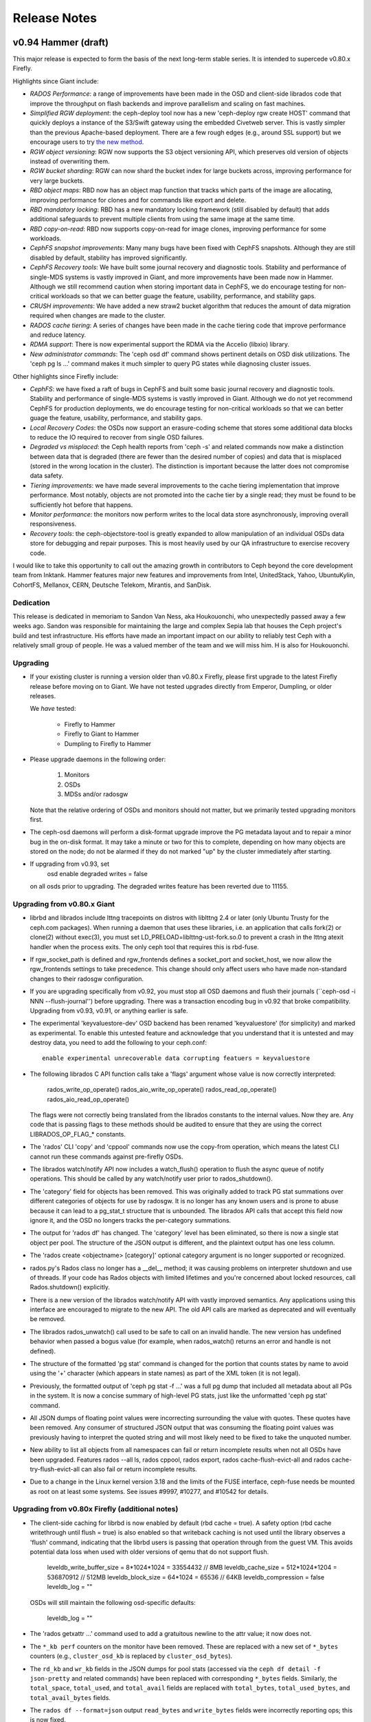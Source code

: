 ===============
 Release Notes
===============

v0.94 Hammer (draft)
============

This major release is expected to form the basis of the next long-term
stable series.  It is intended to supercede v0.80.x Firefly.

Highlights since Giant include:

* *RADOS Performance*: a range of improvements have been made in the
  OSD and client-side librados code that improve the throughput on
  flash backends and improve parallelism and scaling on fast machines.
* *Simplified RGW deployment*: the ceph-deploy tool now has a new
  'ceph-deploy rgw create HOST' command that quickly deploys a
  instance of the S3/Swift gateway using the embedded Civetweb server.
  This is vastly simpler than the previous Apache-based deployment.
  There are a few rough edges (e.g., around SSL support) but we
  encourage users to try `the new method`_.
* *RGW object versioning*: RGW now supports the S3 object versioning
  API, which preserves old version of objects instead of overwriting
  them.
* *RGW bucket sharding*: RGW can now shard the bucket index for large
  buckets across, improving performance for very large buckets.
* *RBD object maps*: RBD now has an object map function that tracks
  which parts of the image are allocating, improving performance for
  clones and for commands like export and delete.
* *RBD mandatory locking*: RBD has a new mandatory locking framework
  (still disabled by default) that adds additional safeguards to
  prevent multiple clients from using the same image at the same time.
* *RBD copy-on-read*: RBD now supports copy-on-read for image clones,
  improving performance for some workloads.
* *CephFS snapshot improvements*: Many many bugs have been fixed with
  CephFS snapshots.  Although they are still disabled by default,
  stability has improved significantly.
* *CephFS Recovery tools*: We have built some journal recovery and
  diagnostic tools. Stability and performance of single-MDS systems is
  vastly improved in Giant, and more improvements have been made now
  in Hammer.  Although we still recommend caution when storing
  important data in CephFS, we do encourage testing for non-critical
  workloads so that we can better guage the feature, usability,
  performance, and stability gaps.
* *CRUSH improvements*: We have added a new straw2 bucket algorithm
  that reduces the amount of data migration required when changes are
  made to the cluster.
* *RADOS cache tiering*: A series of changes have been made in the
  cache tiering code that improve performance and reduce latency.
* *RDMA support*: There is now experimental support the RDMA via the
  Accelio (libxio) library.
* *New administrator commands*: The 'ceph osd df' command shows
  pertinent details on OSD disk utilizations.  The 'ceph pg ls ...'
  command makes it much simpler to query PG states while diagnosing
  cluster issues.

.. _the new method: ../start/quick-ceph-deploy/#add-an-rgw-instance

Other highlights since Firefly include:

* *CephFS*: we have fixed a raft of bugs in CephFS and built some
  basic journal recovery and diagnostic tools.  Stability and
  performance of single-MDS systems is vastly improved in Giant.
  Although we do not yet recommend CephFS for production deployments,
  we do encourage testing for non-critical workloads so that we can
  better guage the feature, usability, performance, and stability
  gaps.
* *Local Recovery Codes*: the OSDs now support an erasure-coding scheme
  that stores some additional data blocks to reduce the IO required to
  recover from single OSD failures.
* *Degraded vs misplaced*: the Ceph health reports from 'ceph -s' and
  related commands now make a distinction between data that is
  degraded (there are fewer than the desired number of copies) and
  data that is misplaced (stored in the wrong location in the
  cluster).  The distinction is important because the latter does not
  compromise data safety.
* *Tiering improvements*: we have made several improvements to the
  cache tiering implementation that improve performance.  Most
  notably, objects are not promoted into the cache tier by a single
  read; they must be found to be sufficiently hot before that happens.
* *Monitor performance*: the monitors now perform writes to the local
  data store asynchronously, improving overall responsiveness.
* *Recovery tools*: the ceph-objectstore-tool is greatly expanded to
  allow manipulation of an individual OSDs data store for debugging
  and repair purposes.  This is most heavily used by our QA
  infrastructure to exercise recovery code.

I would like to take this opportunity to call out the amazing growth
in contributors to Ceph beyond the core development team from Inktank.
Hammer features major new features and improvements from Intel,
UnitedStack, Yahoo, UbuntuKylin, CohortFS, Mellanox, CERN, Deutsche
Telekom, Mirantis, and SanDisk.

Dedication
----------

This release is dedicated in memoriam to Sandon Van Ness, aka
Houkouonchi, who unexpectedly passed away a few weeks ago.  Sandon was
responsible for maintaining the large and complex Sepia lab that
houses the Ceph project's build and test infrastructure.  His efforts
have made an important impact on our ability to reliably test Ceph
with a relatively small group of people.  He was a valued member of
the team and we will miss him.  H is also for Houkouonchi.

Upgrading
---------

* If your existing cluster is running a version older than v0.80.x
  Firefly, please first upgrade to the latest Firefly release before
  moving on to Giant.  We have not tested upgrades directly from
  Emperor, Dumpling, or older releases.

  We *have* tested:

   * Firefly to Hammer
   * Firefly to Giant to Hammer
   * Dumpling to Firefly to Hammer

* Please upgrade daemons in the following order:

   #. Monitors
   #. OSDs
   #. MDSs and/or radosgw

  Note that the relative ordering of OSDs and monitors should not matter, but
  we primarily tested upgrading monitors first.

* The ceph-osd daemons will perform a disk-format upgrade improve the
  PG metadata layout and to repair a minor bug in the on-disk format.
  It may take a minute or two for this to complete, depending on how
  many objects are stored on the node; do not be alarmed if they do
  not marked "up" by the cluster immediately after starting.

* If upgrading from v0.93, set
   osd enable degraded writes = false
  on all osds prior to upgrading.  The degraded writes feature has
  been reverted due to 11155.

Upgrading from v0.80.x Giant
----------------------------

* librbd and librados include lttng tracepoints on distros with
  liblttng 2.4 or later (only Ubuntu Trusty for the ceph.com
  packages). When running a daemon that uses these libraries, i.e. an
  application that calls fork(2) or clone(2) without exec(3), you must
  set LD_PRELOAD=liblttng-ust-fork.so.0 to prevent a crash in the
  lttng atexit handler when the process exits. The only ceph tool that
  requires this is rbd-fuse.

* If rgw_socket_path is defined and rgw_frontends defines a
  socket_port and socket_host, we now allow the rgw_frontends settings
  to take precedence.  This change should only affect users who have
  made non-standard changes to their radosgw configuration.

* If you are upgrading specifically from v0.92, you must stop all OSD
  daemons and flush their journals (``ceph-osd -i NNN
  --flush-journal'') before upgrading.  There was a transaction
  encoding bug in v0.92 that broke compatibility.  Upgrading from v0.93,
  v0.91, or anything earlier is safe.

* The experimental 'keyvaluestore-dev' OSD backend has been renamed
  'keyvaluestore' (for simplicity) and marked as experimental.  To
  enable this untested feature and acknowledge that you understand
  that it is untested and may destroy data, you need to add the
  following to your ceph.conf::

    enable experimental unrecoverable data corrupting featuers = keyvaluestore

* The following librados C API function calls take a 'flags' argument whose value
  is now correctly interpreted:

     rados_write_op_operate()
     rados_aio_write_op_operate()
     rados_read_op_operate()
     rados_aio_read_op_operate()

  The flags were not correctly being translated from the librados constants to the
  internal values.  Now they are.  Any code that is passing flags to these methods
  should be audited to ensure that they are using the correct LIBRADOS_OP_FLAG_*
  constants.

* The 'rados' CLI 'copy' and 'cppool' commands now use the copy-from operation,
  which means the latest CLI cannot run these commands against pre-firefly OSDs.

* The librados watch/notify API now includes a watch_flush() operation to flush
  the async queue of notify operations.  This should be called by any watch/notify
  user prior to rados_shutdown().

* The 'category' field for objects has been removed.  This was originally added
  to track PG stat summations over different categories of objects for use by
  radosgw.  It is no longer has any known users and is prone to abuse because it
  can lead to a pg_stat_t structure that is unbounded.  The librados API calls
  that accept this field now ignore it, and the OSD no longers tracks the
  per-category summations.

* The output for 'rados df' has changed.  The 'category' level has been
  eliminated, so there is now a single stat object per pool.  The structure of
  the JSON output is different, and the plaintext output has one less column.

* The 'rados create <objectname> [category]' optional category argument is no
  longer supported or recognized.

* rados.py's Rados class no longer has a __del__ method; it was causing
  problems on interpreter shutdown and use of threads.  If your code has
  Rados objects with limited lifetimes and you're concerned about locked
  resources, call Rados.shutdown() explicitly.

* There is a new version of the librados watch/notify API with vastly
  improved semantics.  Any applications using this interface are
  encouraged to migrate to the new API.  The old API calls are marked
  as deprecated and will eventually be removed.

* The librados rados_unwatch() call used to be safe to call on an
  invalid handle.  The new version has undefined behavior when passed
  a bogus value (for example, when rados_watch() returns an error and
  handle is not defined).

* The structure of the formatted 'pg stat' command is changed for the
  portion that counts states by name to avoid using the '+' character
  (which appears in state names) as part of the XML token (it is not
  legal).

* Previously, the formatted output of 'ceph pg stat -f ...' was a full
  pg dump that included all metadata about all PGs in the system.  It
  is now a concise summary of high-level PG stats, just like the
  unformatted 'ceph pg stat' command.

* All JSON dumps of floating point values were incorrecting surrounding the
  value with quotes.  These quotes have been removed.  Any consumer of structured
  JSON output that was consuming the floating point values was previously having
  to interpret the quoted string and will most likely need to be fixed to take
  the unquoted number.

* New ability to list all objects from all namespaces can fail or
  return incomplete results when not all OSDs have been upgraded.
  Features rados --all ls, rados cppool, rados export, rados
  cache-flush-evict-all and rados cache-try-flush-evict-all can also
  fail or return incomplete results.

* Due to a change in the Linux kernel version 3.18 and the limits of the FUSE
  interface, ceph-fuse needs be mounted as root on at least some systems. See
  issues #9997, #10277, and #10542 for details.

Upgrading from v0.80x Firefly (additional notes)
------------------------------------------------

* The client-side caching for librbd is now enabled by default (rbd
  cache = true).  A safety option (rbd cache writethrough until flush
  = true) is also enabled so that writeback caching is not used until
  the library observes a 'flush' command, indicating that the librbd
  users is passing that operation through from the guest VM.  This
  avoids potential data loss when used with older versions of qemu
  that do not support flush.

    leveldb_write_buffer_size = 8*1024*1024  = 33554432   // 8MB
    leveldb_cache_size        = 512*1024*1204 = 536870912 // 512MB
    leveldb_block_size        = 64*1024       = 65536     // 64KB
    leveldb_compression       = false
    leveldb_log               = ""

  OSDs will still maintain the following osd-specific defaults:

    leveldb_log               = ""

* The 'rados getxattr ...' command used to add a gratuitous newline to the attr
  value; it now does not.

* The ``*_kb perf`` counters on the monitor have been removed.  These are
  replaced with a new set of ``*_bytes`` counters (e.g., ``cluster_osd_kb`` is
  replaced by ``cluster_osd_bytes``).

* The ``rd_kb`` and ``wr_kb`` fields in the JSON dumps for pool stats (accessed
  via the ``ceph df detail -f json-pretty`` and related commands) have been
  replaced with corresponding ``*_bytes`` fields.  Similarly, the
  ``total_space``, ``total_used``, and ``total_avail`` fields are replaced with
  ``total_bytes``, ``total_used_bytes``,  and ``total_avail_bytes`` fields.

* The ``rados df --format=json`` output ``read_bytes`` and ``write_bytes``
  fields were incorrectly reporting ops; this is now fixed.

* The ``rados df --format=json`` output previously included ``read_kb`` and
  ``write_kb`` fields; these have been removed.  Please use ``read_bytes`` and
  ``write_bytes`` instead (and divide by 1024 if appropriate).

* The experimental keyvaluestore-dev OSD backend had an on-disk format
  change that prevents existing OSD data from being upgraded.  This
  affects developers and testers only.

* mon-specific and osd-specific leveldb options have been removed.
  From this point onward users should use the `leveldb_*` generic
  options and add the options in the appropriate sections of their
  configuration files.  Monitors will still maintain the following
  monitor-specific defaults:

    leveldb_write_buffer_size = 8*1024*1024  = 33554432   // 8MB
    leveldb_cache_size        = 512*1024*1204 = 536870912 // 512MB
    leveldb_block_size        = 64*1024       = 65536     // 64KB
    leveldb_compression       = false
    leveldb_log               = ""

  OSDs will still maintain the following osd-specific defaults:

    leveldb_log               = ""

* CephFS support for the legacy anchor table has finally been removed.
  Users with file systems created before firefly should ensure that inodes
  with multiple hard links are modified *prior* to the upgrade to ensure that
  the backtraces are written properly.  For example::

    sudo find /mnt/cephfs -type f -links +1 -exec touch \{\} \;

* We disallow nonsensical 'tier cache-mode' transitions.  From this point
  onward, 'writeback' can only transition to 'forward' and 'forward'
  can transition to 1) 'writeback' if there are dirty objects, or 2) any if
  there are no dirty objects.


Notable changes since v0.93
---------------------------

* build: a few cmake fixes (Matt Benjamin)
* build: fix build on RHEL/CentOS 5.9 (Rohan Mars)
* build: reorganize Makefile to allow modular builds (Boris Ranto)
* ceph-fuse: be more forgiving on remount (#10982 Greg Farnum)
* ceph: improve CLI parsing (#11093 David Zafman)
* crush: fix parsing of straw2 buckets (#11015 Sage Weil)
* doc: update man pages (David Zafman)
* librados: fix leak in C_TwoContexts (Xiong Yiliang)
* librados: fix leak in watch/notify path (Sage Weil)
* librbd: fix and improve AIO cache invalidation (#10958 Jason Dillaman)
* librbd: fix memory leak (Jason Dillaman)
* librbd: fix ordering/queueing of resize operations (Jason Dillaman)
* librbd: validate image is r/w on resize/flatten (Jason Dillaman)
* librbd: various internal locking fixes (Jason Dillaman)
* mon: add bootstrap-rgw profile (Sage Weil)
* mon: do not pollute mon dir with CSV files from CRUSH check (Loic Dachary)
* mon: fix clock drift time check interval (#10546 Joao Eduardo Luis)
* mon: fix units in store stats (Joao Eduardo Luis)
* mon: improve error handling on erasure code profile set (#10488, #11144 Loic Dachary)
* mon: set {read,write}_tier on 'osd tier add-cache ...' (Jianpeng Ma)
* ms: xio: fix misc bugs (Matt Benjamin, Vu Pham)
* osd: DBObjectMap: fix locking to prevent rare crash (#9891 Samuel Just)
* osd: fix and document last_epoch_started semantics (Samuel Just)
* osd: fix divergent entry handling on PG split (Samuel Just)
* osd: fix leak on shutdown (Kefu Chai)
* osd: fix recording of digest on scrub (Samuel Just)
* osd: fix whiteout handling (Sage Weil)
* rbd: allow v2 striping parameters for clones and imports (Jason Dillaman)
* rbd: fix formatted output of image features (Jason Dillaman)
* rbd: updat eman page (Ilya Dryomov)
* rgw: don't overwrite bucket/object owner when setting ACLs (#10978 Yehuda Sadeh)
* rgw: enable IPv6 for civetweb (#10965 Yehuda Sadeh)
* rgw: fix sysvinit script when rgw_socket_path is not defined (#11159 Yehuda Sadeh, Dan Mick)
* rgw: pass civetweb configurables through (#10907 Yehuda Sadeh)
* rgw: use new watch/notify API (Yehuda Sadeh, Sage Weil)
* osd: reverted degraded writes feature due to 11155

Notable changes since v0.87.x Giant
-----------------------------------

* add experimental features option (Sage Weil)
* arch: fix NEON feaeture detection (#10185 Loic Dachary)
* asyncmsgr: misc fixes (Haomai Wang)
* buffer: add 'shareable' construct (Matt Benjamin)
* buffer: add list::get_contiguous (Sage Weil)
* buffer: avoid rebuild if buffer already contiguous (Jianpeng Ma)
* build: CMake support (Ali Maredia, Casey Bodley, Adam Emerson, Marcus Watts, Matt Benjamin)
* build: a few cmake fixes (Matt Benjamin)
* build: aarch64 build fixes (Noah Watkins, Haomai Wang)
* build: adjust build deps for yasm, virtualenv (Jianpeng Ma)
* build: fix 'make check' races (#10384 Loic Dachary)
* build: fix build on RHEL/CentOS 5.9 (Rohan Mars)
* build: fix pkg names when libkeyutils is missing (Pankag Garg, Ken Dreyer)
* build: improve build dependency tooling (Loic Dachary)
* build: reorganize Makefile to allow modular builds (Boris Ranto)
* build: support for jemalloc (Shishir Gowda)
* ceph-disk: Scientific Linux support (Dan van der Ster)
* ceph-disk: allow journal partition re-use (#10146 Loic Dachary, Dav van der Ster)
* ceph-disk: call partx/partprobe consistency (#9721 Loic Dachary)
* ceph-disk: do not re-use partition if encryption is required (Loic Dachary)
* ceph-disk: fix dmcrypt key permissions (Loic Dachary)
* ceph-disk: fix umount race condition (#10096 Blaine Gardner)
* ceph-disk: improved systemd support (Owen Synge)
* ceph-disk: init=none option (Loic Dachary)
* ceph-disk: misc fixes (Christos Stavrakakis)
* ceph-disk: respect --statedir for keyring (Loic Dachary)
* ceph-disk: set guid if reusing journal partition (Dan van der Ster)
* ceph-disk: support LUKS for encrypted partitions (Andrew Bartlett, Loic Dachary)
* ceph-fuse, libcephfs: POSIX file lock support (Yan, Zheng)
* ceph-fuse, libcephfs: allow xattr caps in inject_release_failure (#9800 John Spray)
* ceph-fuse, libcephfs: fix I_COMPLETE_ORDERED checks (#9894 Yan, Zheng)
* ceph-fuse, libcephfs: fix cap flush overflow (Greg Farnum, Yan, Zheng)
* ceph-fuse, libcephfs: fix root inode xattrs (Yan, Zheng)
* ceph-fuse, libcephfs: preserve dir ordering (#9178 Yan, Zheng)
* ceph-fuse, libcephfs: trim inodes before reconnecting to MDS (Yan, Zheng)
* ceph-fuse,libcephfs: add support for O_NOFOLLOW and O_PATH (Greg Farnum)
* ceph-fuse,libcephfs: resend requests before completing cap reconnect (#10912 Yan, Zheng)
* ceph-fuse: be more forgiving on remount (#10982 Greg Farnum)
* ceph-fuse: fix dentry invalidation on 3.18+ kernels (#9997 Yan, Zheng)
* ceph-fuse: fix kernel cache trimming (#10277 Yan, Zheng)
* ceph-fuse: select kernel cache invalidation mechanism based on kernel version (Greg Farnum)
* ceph-monstore-tool: fix shutdown (#10093 Loic Dachary)
* ceph-monstore-tool: fix/improve CLI (Joao Eduardo Luis)
* ceph-objectstore-tool: fix import (#10090 David Zafman)
* ceph-objectstore-tool: improved import (David Zafman)
* ceph-objectstore-tool: many improvements and tests (David Zafman)
* ceph-objectstore-tool: many many improvements (David Zafman)
* ceph-objectstore-tool: misc improvements, fixes (#9870 #9871 David Zafman)
* ceph.spec: package rbd-replay-prep (Ken Dreyer)
* ceph: add 'ceph osd df [tree]' command (#10452 Mykola Golub)
* ceph: do not parse injectargs twice (Loic Dachary)
* ceph: fix 'ceph tell ...' command validation (#10439 Joao Eduardo Luis)
* ceph: improve 'ceph osd tree' output (Mykola Golub)
* ceph: improve CLI parsing (#11093 David Zafman)
* ceph: make 'ceph -s' output more readable (Sage Weil)
* ceph: make 'ceph -s' show PG state counts in sorted order (Sage Weil)
* ceph: make 'ceph tell mon.* version' work (Mykola Golub)
* ceph: new 'ceph tell mds.$name_or_rank_or_gid' (John Spray)
* ceph: show primary-affinity in 'ceph osd tree' (Mykola Golub)
* ceph: test robustness (Joao Eduardo Luis)
* ceph_objectstore_tool: behave with sharded flag (#9661 David Zafman)
* cephfs-journal-tool: add recover_dentries function (#9883 John Spray)
* cephfs-journal-tool: fix journal import (#10025 John Spray)
* cephfs-journal-tool: skip up to expire_pos (#9977 John Spray)
* cleanup rados.h definitions with macros (Ilya Dryomov)
* common: add 'perf reset ...' admin command (Jianpeng Ma)
* common: add TableFormatter (Andreas Peters)
* common: add newline to flushed json output (Sage Weil)
* common: check syncfs() return code (Jianpeng Ma)
* common: do not unlock rwlock on destruction (Federico Simoncelli)
* common: filtering for 'perf dump' (John Spray)
* common: fix Formatter factory breakage (#10547 Loic Dachary)
* common: fix block device discard check (#10296 Sage Weil)
* common: make json-pretty output prettier (Sage Weil)
* common: remove broken CEPH_LOCKDEP optoin (Kefu Chai)
* common: shared_cache unit tests (Cheng Cheng)
* common: support new gperftools header locations (Key Dreyer)
* config: add $cctid meta variable (Adam Crume)
* crush: fix buffer overrun for poorly formed rules (#9492 Johnu George)
* crush: fix detach_bucket (#10095 Sage Weil)
* crush: fix parsing of straw2 buckets (#11015 Sage Weil)
* crush: fix several bugs in adjust_item_weight (Rongze Zhu)
* crush: fix tree bucket behavior (Rongze Zhu)
* crush: improve constness (Loic Dachary)
* crush: new and improved straw2 bucket type (Sage Weil, Christina Anderson, Xiaoxi Chen)
* crush: straw bucket weight calculation fixes (#9998 Sage Weil)
* crush: update tries stats for indep rules (#10349 Loic Dachary)
* crush: use larger choose_tries value for erasure code rulesets (#10353 Loic Dachary)
* crushtool: add --location <id> command (Sage Weil, Loic Dachary)
* debian,rpm: move RBD udev rules to ceph-common (#10864 Ken Dreyer)
* debian: split python-ceph into python-{rbd,rados,cephfs} (Boris Ranto)
* default to libnss instead of crypto++ (Federico Gimenez)
* doc: CephFS disaster recovery guidance (John Spray)
* doc: CephFS for early adopters (John Spray)
* doc: add build-doc guidlines for Fedora and CentOS/RHEL (Nilamdyuti Goswami)
* doc: add dumpling to firefly upgrade section (#7679 John Wilkins)
* doc: ceph osd reweight vs crush weight (Laurent Guerby)
* doc: do not suggest dangerous XFS nobarrier option (Dan van der Ster)
* doc: document erasure coded pool operations (#9970 Loic Dachary)
* doc: document the LRC per-layer plugin configuration (Yuan Zhou)
* doc: enable rbd cache on openstack deployments (Sebastien Han)
* doc: erasure code doc updates (Loic Dachary)
* doc: file system osd config settings (Kevin Dalley)
* doc: fix OpenStack Glance docs (#10478 Sebastien Han)
* doc: improved installation nots on CentOS/RHEL installs (John Wilkins)
* doc: key/value store config reference (John Wilkins)
* doc: misc cleanups (Adam Spiers, Sebastien Han, Nilamdyuti Goswami, Ken Dreyer, John Wilkins)
* doc: misc improvements (Nilamdyuti Goswami, John Wilkins, Chris Holcombe)
* doc: misc updates (#9793 #9922 #10204 #10203 Travis Rhoden, Hazem, Ayari, Florian Coste, Andy Allan, Frank Yu, Baptiste Veuillez-Mainard, Yuan Zhou, Armando Segnini, Robert Jansen, Tyler Brekke, Viktor Suprun)
* doc: misc updates (Alfredo Deza, VRan Liu)
* doc: misc updates (Nilamdyuti Goswami, John Wilkins)
* doc: new man pages (Nilamdyuti Goswami)
* doc: preflight doc fixes (John Wilkins)
* doc: replace cloudfiles with swiftclient Python Swift example (Tim Freund)
* doc: update PG count guide (Gerben Meijer, Laurent Guerby, Loic Dachary)
* doc: update man pages (David Zafman)
* doc: update openstack docs for Juno (Sebastien Han)
* doc: update release descriptions (Ken Dreyer)
* doc: update sepia hardware inventory (Sandon Van Ness)
* erasure-code: add mSHEC erasure code support (Takeshi Miyamae)
* erasure-code: improved docs (#10340 Loic Dachary)
* erasure-code: set max_size to 20 (#10363 Loic Dachary)
* fix cluster logging from non-mon daemons (Sage Weil)
* init-ceph: check for systemd-run before using it (Boris Ranto)
* install-deps.sh: do not require sudo when root (Loic Dachary)
* keyvaluestore: misc fixes (Haomai Wang)
* keyvaluestore: performance improvements (Haomai Wang)
* libcephfs,ceph-fuse: add 'status' asok (John Spray)
* libcephfs,ceph-fuse: fix getting zero-length xattr (#10552 Yan, Zheng)
* libcephfs: fix dirfrag trimming (#10387 Yan, Zheng)
* libcephfs: fix mount timeout (#10041 Yan, Zheng)
* libcephfs: fix test (#10415 Yan, Zheng)
* libcephfs: fix use-afer-free on umount (#10412 Yan, Zheng)
* libcephfs: include ceph and git version in client metadata (Sage Weil)
* librados, osd: new watch/notify implementation (Sage Weil)
* librados: add blacklist_add convenience method (Jason Dillaman)
* librados: add rados_pool_get_base_tier() call (Adam Crume)
* librados: add watch_flush() operation (Sage Weil, Haomai Wang)
* librados: avoid memcpy on getxattr, read (Jianpeng Ma)
* librados: cap buffer length (Loic Dachary)
* librados: create ioctx by pool id (Jason Dillaman)
* librados: do notify completion in fast-dispatch (Sage Weil)
* librados: drop 'category' feature (Sage Weil)
* librados: expose rados_{read|write}_op_assert_version in C API (Kim Vandry)
* librados: fix infinite loop with skipped map epochs (#9986 Ding Dinghua)
* librados: fix iterator operator= bugs (#10082 David Zafman, Yehuda Sadeh)
* librados: fix leak in C_TwoContexts (Xiong Yiliang)
* librados: fix leak in watch/notify path (Sage Weil)
* librados: fix null deref when pool DNE (#9944 Sage Weil)
* librados: fix objecter races (#9617 Josh Durgin)
* librados: fix pool deletion handling (#10372 Sage Weil)
* librados: fix pool name caching (#10458 Radoslaw Zarzynski)
* librados: fix resource leak, misc bugs (#10425 Radoslaw Zarzynski)
* librados: fix some watch/notify locking (Jason Dillaman, Josh Durgin)
* librados: fix timer race from recent refactor (Sage Weil)
* librados: new fadvise API (Ma Jianpeng)
* librados: only export public API symbols (Jason Dillaman)
* librados: remove shadowed variable (Kefu Chain)
* librados: translate op flags from C APIs (Matthew Richards)
* libradosstriper: fix remove() (Dongmao Zhang)
* libradosstriper: fix shutdown hang (Dongmao Zhang)
* libradosstriper: fix stat strtoll (Dongmao Zhang)
* libradosstriper: fix trunc method (#10129 Sebastien Ponce)
* libradosstriper: fix write_full when ENOENT (#10758 Sebastien Ponce)
* libradosstriper: misc fixes (Sebastien Ponce)
* librbd: CRC protection for RBD image map (Jason Dillaman)
* librbd: add missing python docstrings (Jason Dillaman)
* librbd: add per-image object map for improved performance (Jason Dillaman)
* librbd: add readahead (Adam Crume)
* librbd: add support for an "object map" indicating which objects exist (Jason Dillaman)
* librbd: adjust internal locking (Josh Durgin, Jason Dillaman)
* librbd: better handling of watch errors (Jason Dillaman)
* librbd: complete pending ops before closing image (#10299 Josh Durgin)
* librbd: coordinate maint operations through lock owner (Jason Dillaman)
* librbd: copy-on-read (Min Chen, Li Wang, Yunchuan Wen, Cheng Cheng, Jason Dillaman)
* librbd: differentiate between R/O vs R/W features (Jason Dillaman)
* librbd: don't close a closed parent in failure path (#10030 Jason Dillaman)
* librbd: enforce write ordering with a snapshot (Jason Dillaman)
* librbd: exclusive image locking (Jason Dillaman)
* librbd: fadvise API (Ma Jianpeng)
* librbd: fadvise-style hints; add misc hints for certain operations (Jianpeng Ma)
* librbd: fix and improve AIO cache invalidation (#10958 Jason Dillaman)
* librbd: fix cache tiers in list_children and snap_unprotect (Adam Crume)
* librbd: fix coverity false-positives (Jason Dillaman)
* librbd: fix diff test (#10002 Josh Durgin)
* librbd: fix list_children from invalid pool ioctxs (#10123 Jason Dillaman)
* librbd: fix locking for readahead (#10045 Jason Dillaman)
* librbd: fix memory leak (Jason Dillaman)
* librbd: fix ordering/queueing of resize operations (Jason Dillaman)
* librbd: fix performance regression in ObjectCacher (#9513 Adam Crume)
* librbd: fix snap create races (Jason Dillaman)
* librbd: fix write vs import race (#10590 Jason Dillaman)
* librbd: flush AIO operations asynchronously (#10714 Jason Dillaman)
* librbd: gracefully handle deleted/renamed pools (#10270 Jason Dillaman)
* librbd: lttng tracepoints (Adam Crume)
* librbd: make async versions of long-running maint operations (Jason Dillaman)
* librbd: misc fixes (Xinxin Shu, Jason Dillaman)
* librbd: mock tests (Jason Dillaman)
* librbd: only export public API symbols (Jason Dillaman)
* librbd: optionally blacklist clients before breaking locks (#10761 Jason Dillaman)
* librbd: prevent copyup during shrink (Jason Dillaman)
* librbd: refactor unit tests to use fixtures (Jason Dillaman)
* librbd: validate image is r/w on resize/flatten (Jason Dillaman)
* librbd: various internal locking fixes (Jason Dillaman)
* many coverity fixes (Danny Al-Gaaf)
* many many coverity cleanups (Danny Al-Gaaf)
* mds: 'flush journal' admin command (John Spray)
* mds: ENOSPC and OSDMap epoch barriers (#7317 John Spray)
* mds: a whole bunch of initial scrub infrastructure (Greg Farnum)
* mds: add cephfs-table-tool (John Spray)
* mds: asok command for fetching subtree map (John Spray)
* mds: avoid sending traceless replies in most cases (Yan, Zheng)
* mds: constify MDSCacheObjects (John Spray)
* mds: dirfrag buf fix (Yan, Zheng)
* mds: disallow most commands on inactive MDS's (Greg Farnum)
* mds: drop dentries, leases on de* The ceph-osd daemons will perform a disk-format upgrade improve the
leted directories (#10164 Yan, Zheng)
* mds: export dir asok command (John Spray)
* mds: fix MDLog IO callback deadlock (John Spray)
* mds: fix compat_version for MClientSession (#9945 John Spray)
* mds: fix deadlock during journal probe vs purge (#10229 Yan, Zheng)
* mds: fix race trimming log segments (Yan, Zheng)
* mds: fix reply snapbl (Yan, Zheng)
* mds: fix sessionmap lifecycle bugs (Yan, Zheng)
* mds: fix stray/purge perfcounters (#10388 John Spray)
* mds: handle heartbeat_reset during shutdown (#10382 John Spray)
* mds: handle zero-size xattr (#10335 Yan, Zheng)
* mds: initialize root inode xattr version (Yan, Zheng)
* mds: introduce auth caps (John Spray)
* mds: many many snapshot-related fixes (Yan, Zheng)
* mds: misc bugs (Greg Farnum, John Spray, Yan, Zheng, Henry Change)
* mds: refactor, improve Session storage (John Spray)
* mds: store backtrace for stray dir (Yan, Zheng)
* mds: subtree quota support (Yunchuan Wen)
* mds: verify backtrace when fetching dirfrag (#9557 Yan, Zheng)
* memstore: free space tracking (John Spray)
* misc cleanup (Danny Al-Gaaf, David Anderson)
* misc coverity fixes (Danny Al-Gaaf)
* misc coverity fixes (Danny Al-Gaaf)
* misc: various valgrind fixes and cleanups (Danny Al-Gaaf)
* mon: 'osd crush reweight-all' command (Sage Weil)
* mon: add 'ceph osd rename-bucket ...' command (Loic Dachary)
* mon: add bootstrap-rgw profile (Sage Weil)
* mon: add max pgs per osd warning (Sage Weil)
* mon: add noforward flag for some mon commands (Mykola Golub)
* mon: allow adding tiers to fs pools (#10135 John Spray)
* mon: allow full flag to be manually cleared (#9323 Sage Weil)
* mon: clean up auth list output (Loic Dachary)
* mon: delay failure injection (Joao Eduardo Luis)
* mon: disallow empty pool names (#10555 Wido den Hollander)
* mon: do not deactivate last mds (#10862 John Spray)
* mon: do not pollute mon dir with CSV files from CRUSH check (Loic Dachary)
* mon: drop old ceph_mon_store_converter (Sage Weil)
* mon: fix 'ceph pg dump_stuck degraded' (Xinxin Shu)
* mon: fix 'mds fail' for standby MDSs (John Spray)
* mon: fix 'osd crush link' id resolution (John Spray)
* mon: fix 'profile osd' use of config-key function on mon (#10844 Joao Eduardo Luis)
* mon: fix *_ratio units and types (Sage Weil)
* mon: fix JSON dumps to dump floats as flots and not strings (Sage Weil)
* mon: fix MDS health status from peons (#10151 John Spray)
* mon: fix caching for min_last_epoch_clean (#9987 Sage Weil)
* mon: fix clock drift time check interval (#10546 Joao Eduardo Luis)
* mon: fix compatset initalization during mkfs (Joao Eduardo Luis)
* mon: fix error output for add_data_pool (#9852 Joao Eduardo Luis)
* mon: fix feature tracking during elections (Joao Eduardo Luis)
* mon: fix formatter 'pg stat' command output (Sage Weil)
* mon: fix mds gid/rank/state parsing (John Spray)
* mon: fix misc error paths (Joao Eduardo Luis)
* mon: fix paxos off-by-one corner case (#9301 Sage Weil)
* mon: fix paxos timeouts (#10220 Joao Eduardo Luis)
* mon: fix stashed monmap encoding (#5203 Xie Rui)
* mon: fix units in store stats (Joao Eduardo Luis)
* mon: get canonical OSDMap from leader (#10422 Sage Weil)
* mon: ignore failure reports from before up_from (#10762 Dan van der Ster, Sage Weil)
* mon: implement 'fs reset' command (John Spray)
* mon: improve error handling on erasure code profile set (#10488, #11144 Loic Dachary)
* mon: improved corrupt CRUSH map detection (Joao Eduardo Luis)
* mon: include entity name in audit log for forwarded requests (#9913 Joao Eduardo Luis)
* mon: include pg_temp count in osdmap summary (Sage Weil)
* mon: log health summary to cluster log (#9440 Joao Eduardo Luis)
* mon: make 'mds fail' idempotent (John Spray)
* mon: make pg dump {sum,pgs,pgs_brief} work for format=plain (#5963 #6759 Mykola Golub)
* mon: new 'ceph pool ls [detail]' command (Sage Weil)
* mon: new pool safety flags nodelete, nopgchange, nosizechange (#9792 Mykola Golub)
* mon: new, friendly 'ceph pg ls ...' command (Xinxin Shu)
* mon: paxos: allow reads while proposing (#9321 #9322 Joao Eduardo Luis)
* mon: prevent MDS transition from STOPPING (#10791 Greg Farnum)
* mon: propose all pending work in one transaction (Sage Weil)
* mon: remove pg_temps for nonexistent pools (Joao Eduardo Luis)
* mon: require mon_allow_pool_delete option to remove pools (Sage Weil)
* mon: respect down flag when promoting standbys (John Spray)
* mon: set globalid prealloc to larger value (Sage Weil)
* mon: set {read,write}_tier on 'osd tier add-cache ...' (Jianpeng Ma)
* mon: skip zeroed osd stats in get_rule_avail (#10257 Joao Eduardo Luis)
* mon: validate min_size range (Jianpeng Ma)
* mon: wait for writeable before cross-proposing (#9794 Joao Eduardo Luis)
* mount.ceph: fix suprious error message (#10351 Yan, Zheng)
* ms: xio: fix misc bugs (Matt Benjamin, Vu Pham)
* msgr: async: bind threads to CPU cores, improved poll (Haomai Wang)
* msgr: async: many fixes, unit tests (Haomai Wang)
* msgr: async: several fixes (Haomai Wang)
* msgr: asyncmessenger: add kqueue support (#9926 Haomai Wang)
* msgr: avoid useless new/delete (Haomai Wang)
* msgr: fix RESETSESSION bug (#10080 Greg Farnum)
* msgr: fix crc configuration (Mykola Golub)
* msgr: fix delay injection bug (#9910 Sage Weil, Greg Farnum)
* msgr: misc unit tests (Haomai Wang)
* msgr: new AsymcMessenger alternative implementation (Haomai Wang)
* msgr: prefetch data when doing recv (Yehuda Sadeh)
* msgr: simple: fix rare deadlock (Greg Farnum)
* msgr: simple: retry binding to port on failure (#10029 Wido den Hollander)
* msgr: xio: XioMessenger RDMA support (Casey Bodley, Vu Pham, Matt Benjamin)
* objectstore: deprecate collection attrs (Sage Weil)
* osd, librados: fadvise-style librados hints (Jianpeng Ma)
* osd, librados: fix xattr_cmp_u64 (Dongmao Zhang)
* osd, librados: revamp PG listing API to handle namespaces (#9031 #9262 #9438 David Zafman)
* osd, mds: 'ops' as shorthand for 'dump_ops_in_flight' on asok (Sage Weil)
* osd, mon: add checksums to all OSDMaps (Sage Weil)
* osd, mon: send intiial pg create time from mon to osd (#9887 David Zafman)
* osd,mon: add 'norebalance' flag (Kefu Chai)
* osd,mon: specify OSD features explicitly in MOSDBoot (#10911 Sage Weil)
* osd: DBObjectMap: fix locking to prevent rare crash (#9891 Samuel Just)
* osd: EIO on whole-object reads when checksum is wrong (Sage Weil)
* osd: add erasure code corpus (Loic Dachary)
* osd: add fadvise flags to ObjectStore API (Jianpeng Ma)
* osd: add get_latest_osdmap asok command (#9483 #9484 Mykola Golub)
* osd: add misc tests (Loic Dachary, Danny Al-Gaaf)
* osd: add option to prioritize heartbeat network traffic (Jian Wen)
* osd: add support for the SHEC erasure-code algorithm (Takeshi Miyamae, Loic Dachary)
* osd: allow deletion of objects with watcher (#2339 Sage Weil)
* osd: allow recovery while below min_size (Samuel Just)
* osd: allow recovery with fewer than min_size OSDs (Samuel Just)
* osd: allow sparse read for Push/Pull (Haomai Wang)
* osd: allow whiteout deletion in cache pool (Sage Weil)
* osd: allow writes to degraded objects (Samuel Just)
* osd: allow writes to degraded objects (Samuel Just)
* osd: avoid publishing unchanged PG stats (Sage Weil)
* osd: batch pg log trim (Xinze Chi)
* osd: cache pool: ignore min flush age when cache is full (Xinze Chi)
* osd: cache recent ObjectContexts (Dong Yuan)
* osd: cache reverse_nibbles hash value (Dong Yuan)
* osd: clean up internal ObjectStore interface (Sage Weil)
* osd: cleanup boost optionals (William Kennington)
* osd: clear cache on interval change (Samuel Just)
* osd: do no proxy reads unless target OSDs are new (#10788 Sage Weil)
* osd: do not abort deep scrub on missing hinfo (#10018 Loic Dachary)
* osd: do not update digest on inconsistent object (#10524 Samuel Just)
* osd: don't record digests for snapdirs (#10536 Samuel Just)
* osd: drop upgrade support for pre-dumpling (Sage Weil)
* osd: enable and use posix_fadvise (Sage Weil)
* osd: erasure coding: allow bench.sh to test ISA backend (Yuan Zhou)
* osd: erasure-code: encoding regression tests, corpus (#9420 Loic Dachary)
* osd: erasure-code: enforce chunk size alignment (#10211 Loic Dachary)
* osd: erasure-code: jerasure support for NEON (Loic Dachary)
* osd: erasure-code: relax cauchy w restrictions (#10325 David Zhang, Loic Dachary)
* osd: erasure-code: update gf-complete to latest upstream (Loic Dachary)
* osd: expose non-journal backends via ceph-osd CLI (Hoamai Wang)
* osd: filejournal: don't cache journal when not using direct IO (Jianpeng Ma)
* osd: fix JSON output for stray OSDs (Loic Dachary)
* osd: fix OSDCap parser on old (el6) boost::spirit (#10757 Kefu Chai)
* osd: fix OSDCap parsing on el6 (#10757 Kefu Chai)
* osd: fix ObjectStore::Transaction encoding version (#10734 Samuel Just)
* osd: fix WBTHrottle perf counters (Haomai Wang)
* osd: fix and document last_epoch_started semantics (Samuel Just)
* osd: fix auth object selection during repair (#10524 Samuel Just)
* osd: fix backfill bug (#10150 Samuel Just)
* osd: fix bug in pending digest updates (#10840 Samuel Just)
* osd: fix cancel_proxy_read_ops (Sage Weil)
* osd: fix cleanup of interrupted pg deletion (#10617 Sage Weil)
* osd: fix divergent entry handling on PG split (Samuel Just)
* osd: fix ghobject_t formatted output to include shard (#10063 Loic Dachary)
* osd: fix ioprio option (Mykola Golub)
* osd: fix ioprio options (Loic Dachary)
* osd: fix journal shutdown race (Sage Weil)
* osd: fix journal wrapping bug (#10883 David Zafman)
* osd: fix leak in SnapTrimWQ (#10421 Kefu Chai)
* osd: fix leak on shutdown (Kefu Chai)
* osd: fix memstore free space calculation (Xiaoxi Chen)
* osd: fix mixed-version peering issues (Samuel Just)
* osd: fix object age eviction (Zhiqiang Wang)
* osd: fix object atime calculation (Xinze Chi)
* osd: fix object digest update bug (#10840 Samuel Just)
* osd: fix occasional peering stalls (#10431 Sage Weil)
* osd: fix ordering issue with new transaction encoding (#10534 Dong Yuan)
* osd: fix osd peer check on scrub messages (#9555 Sage Weil)
* osd: fix past_interval display bug (#9752 Loic Dachary)
* osd: fix past_interval generation (#10427 #10430 David Zafman)
* osd: fix pgls filter ops (#9439 David Zafman)
* osd: fix recording of digest on scrub (Samuel Just)
* osd: fix scrub delay bug (#10693 Samuel Just)
* osd: fix scrub vs try-flush bug (#8011 Samuel Just)
* osd: fix short read handling on push (#8121 David Zafman)
* osd: fix stderr with -f or -d (Dan Mick)
* osd: fix transaction accounting (Jianpeng Ma)
* osd: fix watch reconnect race (#10441 Sage Weil)
* osd: fix watch timeout cache state update (#10784 David Zafman)
* osd: fix whiteout handling (Sage Weil)
* osd: flush snapshots from cache tier immediately (Sage Weil)
* osd: force promotion of watch/notify ops (Zhiqiang Wang)
* osd: handle no-op write with snapshot (#10262 Sage Weil)
* osd: improve idempotency detection across cache promotion/demotion (#8935 Sage Weil, Samuel Just)
* osd: include activating peers in blocked_by (#10477 Sage Weil)
* osd: jerasure and gf-complete updates from upstream (#10216 Loic Dachary)
* osd: journal: check fsync/fdatasync result (Jianpeng Ma)
* osd: journal: fix alignment checks, avoid useless memmove (Jianpeng Ma)
* osd: journal: fix hang on shutdown (#10474 David Zafman)
* osd: journal: fix header.committed_up_to (Xinze Chi)
* osd: journal: fix journal zeroing when direct IO is enabled (Xie Rui)
* osd: journal: initialize throttle (Ning Yao)
* osd: journal: misc bug fixes (#6003 David Zafman, Samuel Just)
* osd: journal: update committed_thru after replay (#6756 Samuel Just)
* osd: keyvaluestore: cleanup dead code (Ning Yao)
* osd: keyvaluestore: fix getattr semantics (Haomai Wang)
* osd: keyvaluestore: fix key ordering (#10119 Haomai Wang)
* osd: keyvaluestore_dev: optimization (Chendi Xue)
* osd: limit in-flight read requests (Jason Dillaman)
* osd: log when scrub or repair starts (Loic Dachary)
* osd: make misdirected op checks robust for EC pools (#9835 Sage Weil)
* osd: memstore: fix size limit (Xiaoxi Chen)
* osd: misc FIEMAP fixes (Ma Jianpeng)
* osd: misc cleanup (Xinze Chi, Yongyue Sun)
* osd: misc optimizations (Xinxin Shu, Zhiqiang Wang, Xinze Chi)
* osd: misc scrub fixes (#10017 Loic Dachary)
* osd: new 'activating' state between peering and active (Sage Weil)
* osd: new optimized encoding for ObjectStore::Transaction (Dong Yuan)
* osd: optimize Finisher (Xinze Chi)
* osd: optimize WBThrottle map with unordered_map (Ning Yao)
* osd: optimize filter_snapc (Ning Yao)
* osd: preserve reqids for idempotency checks for promote/demote (Sage Weil, Zhiqiang Wang, Samuel Just)
* osd: proxy read support (Zhiqiang Wang)
* osd: proxy reads during cache promote (Zhiqiang Wang)
* osd: remove dead locking code (Xinxin Shu)
* osd: remove legacy classic scrub code (Sage Weil)
* osd: remove unused fields in MOSDSubOp (Xiaoxi Chen)
* osd: removed some dead code (Xinze Chi)
* osd: replace MOSDSubOp messages with simpler, optimized MOSDRepOp (Xiaoxi Chen)
* osd: restrict scrub to certain times of day (Xinze Chi)
* osd: rocksdb: fix shutdown (Hoamai Wang)
* osd: store PG metadata in per-collection objects for better concurrency (Sage Weil)
* osd: store whole-object checksums on scrub, write_full (Sage Weil)
* osd: support for discard for journal trim (Jianpeng Ma)
* osd: use FIEMAP_FLAGS_SYNC instead of fsync (Jianpeng Ma)
* osd: verify kernel is new enough before using XFS extsize ioctl, enable by default (#9956 Sage Weil)
* pybind: fix memory leak in librados bindings (Billy Olsen)
* pyrados: add object lock support (#6114 Mehdi Abaakouk)
* pyrados: fix misnamed wait_* routings (#10104 Dan Mick)
* pyrados: misc cleanups (Kefu Chai)
* qa: add large auth ticket tests (Ilya Dryomov)
* qa: fix mds tests (#10539 John Spray)
* qa: fix osd create dup tests (#10083 Loic Dachary)
* qa: ignore duplicates in rados ls (Josh Durgin)
* qa: improve hadoop tests (Noah Watkins)
* qa: many 'make check' improvements (Loic Dachary)
* qa: misc tests (Loic Dachary, Yan, Zheng)
* qa: parallelize make check (Loic Dachary)
* qa: reorg fs quota tests (Greg Farnum)
* qa: tolerate nearly-full disk for make check (Loic Dachary)
* rados: fix put of /dev/null (Loic Dachary)
* rados: fix usage (Jianpeng Ma)
* rados: parse command-line arguments more strictly (#8983 Adam Crume)
* rados: use copy-from operation for copy, cppool (Sage Weil)
* radosgw-admin: add replicalog update command (Yehuda Sadeh)
* rbd-fuse: clean up on shutdown (Josh Durgin)
* rbd-fuse: fix memory leak (Adam Crume)
* rbd-replay-many (Adam Crume)
* rbd-replay: --anonymize flag to rbd-replay-prep (Adam Crume)
* rbd: add 'merge-diff' function (MingXin Liu, Yunchuan Wen, Li Wang)
* rbd: allow v2 striping parameters for clones and imports (Jason Dillaman)
* rbd: fix 'rbd diff' for non-existent objects (Adam Crume)
* rbd: fix buffer handling on image import (#10590 Jason Dillaman)
* rbd: fix error when striping with format 1 (Sebastien Han)
* rbd: fix export for image sizes over 2GB (Vicente Cheng)
* rbd: fix formatted output of image features (Jason Dillaman)
* rbd: leave exclusive lockin goff by default (Jason Dillaman)
* rbd: updat eman page (Ilya Dryomov)
* rbd: update init-rbdmap to fix dup mount point (Karel Striegel)
* rbd: use IO hints for import, export, and bench operations (#10462 Jason Dillaman)
* rbd: use rolling average for rbd bench-write throughput (Jason Dillaman)
* rbd_recover_tool: RBD image recovery tool (Min Chen)
* rgw: S3-style object versioning support (Yehuda Sadeh)
* rgw: add location header when object is in another region (VRan Liu)
* rgw: change multipart upload id magic (#10271 Yehuda Sadeh)
* rgw: check keystone auth for S3 POST requests (#10062 Abhishek Lekshmanan)
* rgw: check timestamp on s3 keystone auth (#10062 Abhishek Lekshmanan)
* rgw: conditional PUT on ETag (#8562 Ray Lv)
* rgw: create subuser if needed when creating user (#10103 Yehuda Sadeh)
* rgw: decode http query params correction (#10271 Yehuda Sadeh)
* rgw: don't overwrite bucket/object owner when setting ACLs (#10978 Yehuda Sadeh)
* rgw: enable IPv6 for civetweb (#10965 Yehuda Sadeh)
* rgw: extend replica log API (purge-all) (Yehuda Sadeh)
* rgw: fail S3 POST if keystone not configured (#10688 Valery Tschopp, Yehuda Sadeh)
* rgw: fix If-Modified-Since (VRan Liu)
* rgw: fix XML header on get ACL request (#10106 Yehuda Sadeh)
* rgw: fix bucket removal with data purge (Yehuda Sadeh)
* rgw: fix content length check (#10701 Axel Dunkel, Yehuda Sadeh)
* rgw: fix content-length update (#9576 Yehuda Sadeh)
* rgw: fix disabling of max_size quota (#9907 Dong Lei)
* rgw: fix error codes (#10334 #10329 Yehuda Sadeh)
* rgw: fix incorrect len when len is 0 (#9877 Yehuda Sadeh)
* rgw: fix object copy content type (#9478 Yehuda Sadeh)
* rgw: fix partial GET in swift (#10553 Yehuda Sadeh)
* rgw: fix replica log indexing (#8251 Yehuda Sadeh)
* rgw: fix shutdown (#10472 Yehuda Sadeh)
* rgw: fix swift metadata header name (Dmytro Iurchenko)
* rgw: fix sysvinit script when rgw_socket_path is not defined (#11159 Yehuda Sadeh, Dan Mick)
* rgw: fix user stags in get-user-info API (#9359 Ray Lv)
* rgw: include XML ns on get ACL request (#10106 Yehuda Sadeh)
* rgw: index swift keys appropriately (#10471 Yehuda Sadeh)
* rgw: make sysvinit script set ulimit -n properly (Sage Weil)
* rgw: misc fixes (#10307 Yehuda Sadeh)
* rgw: only track cleanup for objects we write (#10311 Yehuda Sadeh)
* rgw: pass civetweb configurables through (#10907 Yehuda Sadeh)
* rgw: prevent illegal bucket policy that doesn't match placement rule (Yehuda Sadeh)
* rgw: remove multipart entries from bucket index on abort (#10719 Yehuda Sadeh)
* rgw: remove swift user manifest (DLO) hash calculation (#9973 Yehuda Sadeh)
* rgw: respond with 204 to POST on containers (#10667 Yuan Zhou)
* rgw: return timestamp on GET/HEAD (#8911 Yehuda Sadeh)
* rgw: reuse fcgx connection struct (#10194 Yehuda Sadeh)
* rgw: run radosgw as apache with systemd (#10125 Loic Dachary)
* rgw: send explicit HTTP status string (Yehuda Sadeh)
* rgw: set ETag on object copy (#9479 Yehuda Sadeh)
* rgw: set length for keystone token validation request (#7796 Yehuda Sadeh, Mark Kirkwood)
* rgw: support X-Storage-Policy header for Swift storage policy compat (Yehuda Sadeh)
* rgw: support multiple host names (#7467 Yehuda Sadeh)
* rgw: swift: dump container's custom metadata (#10665 Ahmad Faheem, Dmytro Iurchenko)
* rgw: swift: support Accept header for response format (#10746 Dmytro Iurchenko)
* rgw: swift: support for X-Remove-Container-Meta-{key} (#10475 Dmytro Iurchenko)
* rgw: tweak error codes (#10329 #10334 Yehuda Sadeh)
* rgw: update bucket index on attr changes, for multi-site sync (#5595 Yehuda Sadeh)
* rgw: use \r\n for http headers (#9254 Yehuda Sadeh)
* rgw: use gc for multipart abort (#10445 Aaron Bassett, Yehuda Sadeh)
* rgw: use new watch/notify API (Yehuda Sadeh, Sage Weil)
* rpm: misc fixes (Key Dreyer)
* rpm: move rgw logrotate to radosgw subpackage (Ken Dreyer)
* systemd: better systemd unit files (Owen Synge)
* sysvinit: fix race in 'stop' (#10389 Loic Dachary)
* test: fix bufferlist tests (Jianpeng Ma)
* tests: ability to run unit tests under docker (Loic Dachary)
* tests: centos-6 dockerfile (#10755 Loic Dachary)
* tests: improve docker-based tests (Loic Dachary)
* tests: unit tests for shared_cache (Dong Yuan)
* udev: fix rules for CentOS7/RHEL7 (Loic Dachary)
* use clock_gettime instead of gettimeofday (Jianpeng Ma)
* vstart.sh: set up environment for s3-tests (Luis Pabon)
* vstart.sh: work with cmake (Yehuda Sadeh)






v0.93
=====

This is the first release candidate for Hammer, and includes all of
the features that will be present in the final release.  We welcome
and encourage any and all testing in non-production clusters to identify
any problems with functionality, stability, or performance before the
final Hammer release.

We suggest some caution in one area: librbd.  There is a lot of new
functionality around object maps and locking that is disabled by
default but may still affect stability for existing images.  We are
continuing to shake out those bugs so that the final Hammer release
(probably v0.94) will be rock solid.

Major features since Giant include:

* cephfs: journal scavenger repair tool (John Spray)
* crush: new and improved straw2 bucket type (Sage Weil, Christina Anderson, Xiaoxi Chen)
* doc: improved guidance for CephFS early adopters (John Spray)
* librbd: add per-image object map for improved performance (Jason Dillaman)
* librbd: copy-on-read (Min Chen, Li Wang, Yunchuan Wen, Cheng Cheng)
* librados: fadvise-style IO hints (Jianpeng Ma)
* mds: many many snapshot-related fixes (Yan, Zheng)
* mon: new 'ceph osd df' command (Mykola Golub)
* mon: new 'ceph pg ls ...' command (Xinxin Shu)
* osd: improved performance for high-performance backends
* osd: improved recovery behavior (Samuel Just)
* osd: improved cache tier behavior with reads (Zhiqiang Wang)
* rgw: S3-compatible bucket versioning support (Yehuda Sadeh)
* rgw: large bucket index sharding (Guang Yang, Yehuda Sadeh)
* RDMA "xio" messenger support (Matt Benjamin, Vu Pham)

Upgrading
---------

* If you are upgrading from v0.92, you must stop all OSD daemons and flush their
  journals (``ceph-osd -i NNN --flush-journal'') before upgrading.  There was
  a transaction encoding bug in v0.92 that broke compatibility.  Upgrading from
  v0.91 or anything earlier is safe.

* No special restrictions when upgrading from firefly or giant.

Notable Changes
---------------

* build: CMake support (Ali Maredia, Casey Bodley, Adam Emerson, Marcus Watts, Matt Benjamin)
* ceph-disk: do not re-use partition if encryption is required (Loic Dachary)
* ceph-disk: support LUKS for encrypted partitions (Andrew Bartlett, Loic Dachary)
* ceph-fuse,libcephfs: add support for O_NOFOLLOW and O_PATH (Greg Farnum)
* ceph-fuse,libcephfs: resend requests before completing cap reconnect (#10912 Yan, Zheng)
* ceph-fuse: select kernel cache invalidation mechanism based on kernel version (Greg Farnum)
* ceph-objectstore-tool: improved import (David Zafman)
* ceph-objectstore-tool: misc improvements, fixes (#9870 #9871 David Zafman)
* ceph: add 'ceph osd df [tree]' command (#10452 Mykola Golub)
* ceph: fix 'ceph tell ...' command validation (#10439 Joao Eduardo Luis)
* ceph: improve 'ceph osd tree' output (Mykola Golub)
* cephfs-journal-tool: add recover_dentries function (#9883 John Spray)
* common: add newline to flushed json output (Sage Weil)
* common: filtering for 'perf dump' (John Spray)
* common: fix Formatter factory breakage (#10547 Loic Dachary)
* common: make json-pretty output prettier (Sage Weil)
* crush: new and improved straw2 bucket type (Sage Weil, Christina Anderson, Xiaoxi Chen)
* crush: update tries stats for indep rules (#10349 Loic Dachary)
* crush: use larger choose_tries value for erasure code rulesets (#10353 Loic Dachary)
* debian,rpm: move RBD udev rules to ceph-common (#10864 Ken Dreyer)
* debian: split python-ceph into python-{rbd,rados,cephfs} (Boris Ranto)
* doc: CephFS disaster recovery guidance (John Spray)
* doc: CephFS for early adopters (John Spray)
* doc: fix OpenStack Glance docs (#10478 Sebastien Han)
* doc: misc updates (#9793 #9922 #10204 #10203 Travis Rhoden, Hazem, Ayari, Florian Coste, Andy Allan, Frank Yu, Baptiste Veuillez-Mainard, Yuan Zhou, Armando Segnini, Robert Jansen, Tyler Brekke, Viktor Suprun)
* doc: replace cloudfiles with swiftclient Python Swift example (Tim Freund)
* erasure-code: add mSHEC erasure code support (Takeshi Miyamae)
* erasure-code: improved docs (#10340 Loic Dachary)
* erasure-code: set max_size to 20 (#10363 Loic Dachary)
* libcephfs,ceph-fuse: fix getting zero-length xattr (#10552 Yan, Zheng)
* librados: add blacklist_add convenience method (Jason Dillaman)
* librados: expose rados_{read|write}_op_assert_version in C API (Kim Vandry)
* librados: fix pool name caching (#10458 Radoslaw Zarzynski)
* librados: fix resource leak, misc bugs (#10425 Radoslaw Zarzynski)
* librados: fix some watch/notify locking (Jason Dillaman, Josh Durgin)
* libradosstriper: fix write_full when ENOENT (#10758 Sebastien Ponce)
* librbd: CRC protection for RBD image map (Jason Dillaman)
* librbd: add per-image object map for improved performance (Jason Dillaman)
* librbd: add support for an "object map" indicating which objects exist (Jason Dillaman)
* librbd: adjust internal locking (Josh Durgin, Jason Dillaman)
* librbd: better handling of watch errors (Jason Dillaman)
* librbd: coordinate maint operations through lock owner (Jason Dillaman)
* librbd: copy-on-read (Min Chen, Li Wang, Yunchuan Wen, Cheng Cheng, Jason Dillaman)
* librbd: enforce write ordering with a snapshot (Jason Dillaman)
* librbd: fadvise-style hints; add misc hints for certain operations (Jianpeng Ma)
* librbd: fix coverity false-positives (Jason Dillaman)
* librbd: fix snap create races (Jason Dillaman)
* librbd: flush AIO operations asynchronously (#10714 Jason Dillaman)
* librbd: make async versions of long-running maint operations (Jason Dillaman)
* librbd: mock tests (Jason Dillaman)
* librbd: optionally blacklist clients before breaking locks (#10761 Jason Dillaman)
* librbd: prevent copyup during shrink (Jason Dillaman)
* mds: add cephfs-table-tool (John Spray)
* mds: avoid sending traceless replies in most cases (Yan, Zheng)
* mds: export dir asok command (John Spray)
* mds: fix stray/purge perfcounters (#10388 John Spray)
* mds: handle heartbeat_reset during shutdown (#10382 John Spray)
* mds: many many snapshot-related fixes (Yan, Zheng)
* mds: refactor, improve Session storage (John Spray)
* misc coverity fixes (Danny Al-Gaaf)
* mon: add noforward flag for some mon commands (Mykola Golub)
* mon: disallow empty pool names (#10555 Wido den Hollander)
* mon: do not deactivate last mds (#10862 John Spray)
* mon: drop old ceph_mon_store_converter (Sage Weil)
* mon: fix 'ceph pg dump_stuck degraded' (Xinxin Shu)
* mon: fix 'profile osd' use of config-key function on mon (#10844 Joao Eduardo Luis)
* mon: fix compatset initalization during mkfs (Joao Eduardo Luis)
* mon: fix feature tracking during elections (Joao Eduardo Luis)
* mon: fix mds gid/rank/state parsing (John Spray)
* mon: ignore failure reports from before up_from (#10762 Dan van der Ster, Sage Weil)
* mon: improved corrupt CRUSH map detection (Joao Eduardo Luis)
* mon: include pg_temp count in osdmap summary (Sage Weil)
* mon: log health summary to cluster log (#9440 Joao Eduardo Luis)
* mon: make 'mds fail' idempotent (John Spray)
* mon: make pg dump {sum,pgs,pgs_brief} work for format=plain (#5963 #6759 Mykola Golub)
* mon: new pool safety flags nodelete, nopgchange, nosizechange (#9792 Mykola Golub)
* mon: new, friendly 'ceph pg ls ...' command (Xinxin Shu)
* mon: prevent MDS transition from STOPPING (#10791 Greg Farnum)
* mon: propose all pending work in one transaction (Sage Weil)
* mon: remove pg_temps for nonexistent pools (Joao Eduardo Luis)
* mon: require mon_allow_pool_delete option to remove pools (Sage Weil)
* mon: set globalid prealloc to larger value (Sage Weil)
* mon: skip zeroed osd stats in get_rule_avail (#10257 Joao Eduardo Luis)
* mon: validate min_size range (Jianpeng Ma)
* msgr: async: bind threads to CPU cores, improved poll (Haomai Wang)
* msgr: fix crc configuration (Mykola Golub)
* msgr: misc unit tests (Haomai Wang)
* msgr: xio: XioMessenger RDMA support (Casey Bodley, Vu Pham, Matt Benjamin)
* osd, librados: fadvise-style librados hints (Jianpeng Ma)
* osd, librados: fix xattr_cmp_u64 (Dongmao Zhang)
* osd,mon: add 'norebalance' flag (Kefu Chai)
* osd,mon: specify OSD features explicitly in MOSDBoot (#10911 Sage Weil)
* osd: add option to prioritize heartbeat network traffic (Jian Wen)
* osd: add support for the SHEC erasure-code algorithm (Takeshi Miyamae, Loic Dachary)
* osd: allow recovery while below min_size (Samuel Just)
* osd: allow recovery with fewer than min_size OSDs (Samuel Just)
* osd: allow writes to degraded objects (Samuel Just)
* osd: allow writes to degraded objects (Samuel Just)
* osd: avoid publishing unchanged PG stats (Sage Weil)
* osd: cache recent ObjectContexts (Dong Yuan)
* osd: clear cache on interval change (Samuel Just)
* osd: do no proxy reads unless target OSDs are new (#10788 Sage Weil)
* osd: do not update digest on inconsistent object (#10524 Samuel Just)
* osd: don't record digests for snapdirs (#10536 Samuel Just)
* osd: fix OSDCap parser on old (el6) boost::spirit (#10757 Kefu Chai)
* osd: fix OSDCap parsing on el6 (#10757 Kefu Chai)
* osd: fix ObjectStore::Transaction encoding version (#10734 Samuel Just)
* osd: fix auth object selection during repair (#10524 Samuel Just)
* osd: fix bug in pending digest updates (#10840 Samuel Just)
* osd: fix cancel_proxy_read_ops (Sage Weil)
* osd: fix cleanup of interrupted pg deletion (#10617 Sage Weil)
* osd: fix journal wrapping bug (#10883 David Zafman)
* osd: fix leak in SnapTrimWQ (#10421 Kefu Chai)
* osd: fix memstore free space calculation (Xiaoxi Chen)
* osd: fix mixed-version peering issues (Samuel Just)
* osd: fix object digest update bug (#10840 Samuel Just)
* osd: fix ordering issue with new transaction encoding (#10534 Dong Yuan)
* osd: fix past_interval generation (#10427 #10430 David Zafman)
* osd: fix short read handling on push (#8121 David Zafman)
* osd: fix watch timeout cache state update (#10784 David Zafman)
* osd: force promotion of watch/notify ops (Zhiqiang Wang)
* osd: improve idempotency detection across cache promotion/demotion (#8935 Sage Weil, Samuel Just)
* osd: include activating peers in blocked_by (#10477 Sage Weil)
* osd: jerasure and gf-complete updates from upstream (#10216 Loic Dachary)
* osd: journal: check fsync/fdatasync result (Jianpeng Ma)
* osd: journal: fix hang on shutdown (#10474 David Zafman)
* osd: journal: fix header.committed_up_to (Xinze Chi)
* osd: journal: initialize throttle (Ning Yao)
* osd: journal: misc bug fixes (#6003 David Zafman, Samuel Just)
* osd: misc cleanup (Xinze Chi, Yongyue Sun)
* osd: new 'activating' state between peering and active (Sage Weil)
* osd: preserve reqids for idempotency checks for promote/demote (Sage Weil, Zhiqiang Wang, Samuel Just)
* osd: remove dead locking code (Xinxin Shu)
* osd: restrict scrub to certain times of day (Xinze Chi)
* osd: rocksdb: fix shutdown (Hoamai Wang)
* pybind: fix memory leak in librados bindings (Billy Olsen)
* qa: fix mds tests (#10539 John Spray)
* qa: ignore duplicates in rados ls (Josh Durgin)
* qa: improve hadoop tests (Noah Watkins)
* qa: reorg fs quota tests (Greg Farnum)
* rados: fix usage (Jianpeng Ma)
* radosgw-admin: add replicalog update command (Yehuda Sadeh)
* rbd-fuse: clean up on shutdown (Josh Durgin)
* rbd: add 'merge-diff' function (MingXin Liu, Yunchuan Wen, Li Wang)
* rbd: fix buffer handling on image import (#10590 Jason Dillaman)
* rbd: leave exclusive lockin goff by default (Jason Dillaman)
* rbd: update init-rbdmap to fix dup mount point (Karel Striegel)
* rbd: use IO hints for import, export, and bench operations (#10462 Jason Dillaman)
* rbd_recover_tool: RBD image recovery tool (Min Chen)
* rgw: S3-style object versioning support (Yehuda Sadeh)
* rgw: check keystone auth for S3 POST requests (#10062 Abhishek Lekshmanan)
* rgw: extend replica log API (purge-all) (Yehuda Sadeh)
* rgw: fail S3 POST if keystone not configured (#10688 Valery Tschopp, Yehuda Sadeh)
* rgw: fix XML header on get ACL request (#10106 Yehuda Sadeh)
* rgw: fix bucket removal with data purge (Yehuda Sadeh)
* rgw: fix replica log indexing (#8251 Yehuda Sadeh)
* rgw: fix swift metadata header name (Dmytro Iurchenko)
* rgw: remove multipart entries from bucket index on abort (#10719 Yehuda Sadeh)
* rgw: respond with 204 to POST on containers (#10667 Yuan Zhou)
* rgw: reuse fcgx connection struct (#10194 Yehuda Sadeh)
* rgw: support multiple host names (#7467 Yehuda Sadeh)
* rgw: swift: dump container's custom metadata (#10665 Ahmad Faheem, Dmytro Iurchenko)
* rgw: swift: support Accept header for response format (#10746 Dmytro Iurchenko)
* rgw: swift: support for X-Remove-Container-Meta-{key} (#10475 Dmytro Iurchenko)
* rpm: move rgw logrotate to radosgw subpackage (Ken Dreyer)
* tests: centos-6 dockerfile (#10755 Loic Dachary)
* tests: unit tests for shared_cache (Dong Yuan)
* vstart.sh: work with cmake (Yehuda Sadeh)



v0.92
=====

This is the second-to-last chunk of new stuff before Hammer.  Big items
include additional checksums on OSD objects, proxied reads in the
cache tier, image locking in RBD, optimized OSD Transaction and
replication messages, and a big pile of RGW and MDS bug fixes.

Upgrading
---------

* The experimental 'keyvaluestore-dev' OSD backend has been renamed
  'keyvaluestore' (for simplicity) and marked as experimental.  To
  enable this untested feature and acknowledge that you understand
  that it is untested and may destroy data, you need to add the
  following to your ceph.conf::

    enable experimental unrecoverable data corrupting featuers = keyvaluestore

* The following librados C API function calls take a 'flags' argument whose value
  is now correctly interpreted:

     rados_write_op_operate()
     rados_aio_write_op_operate()
     rados_read_op_operate()
     rados_aio_read_op_operate()

  The flags were not correctly being translated from the librados constants to the
  internal values.  Now they are.  Any code that is passing flags to these methods
  should be audited to ensure that they are using the correct LIBRADOS_OP_FLAG_*
  constants.

* The 'rados' CLI 'copy' and 'cppool' commands now use the copy-from operation,
  which means the latest CLI cannot run these commands against pre-firefly OSDs.

* The librados watch/notify API now includes a watch_flush() operation to flush
  the async queue of notify operations.  This should be called by any watch/notify
  user prior to rados_shutdown().

Notable Changes
---------------

* add experimental features option (Sage Weil)
* build: fix 'make check' races (#10384 Loic Dachary)
* build: fix pkg names when libkeyutils is missing (Pankag Garg, Ken Dreyer)
* ceph: make 'ceph -s' show PG state counts in sorted order (Sage Weil)
* ceph: make 'ceph tell mon.* version' work (Mykola Golub)
* ceph-monstore-tool: fix/improve CLI (Joao Eduardo Luis)
* ceph: show primary-affinity in 'ceph osd tree' (Mykola Golub)
* common: add TableFormatter (Andreas Peters)
* common: check syncfs() return code (Jianpeng Ma)
* doc: do not suggest dangerous XFS nobarrier option (Dan van der Ster)
* doc: misc updates (Nilamdyuti Goswami, John Wilkins)
* install-deps.sh: do not require sudo when root (Loic Dachary)
* libcephfs: fix dirfrag trimming (#10387 Yan, Zheng)
* libcephfs: fix mount timeout (#10041 Yan, Zheng)
* libcephfs: fix test (#10415 Yan, Zheng)
* libcephfs: fix use-afer-free on umount (#10412 Yan, Zheng)
* libcephfs: include ceph and git version in client metadata (Sage Weil)
* librados: add watch_flush() operation (Sage Weil, Haomai Wang)
* librados: avoid memcpy on getxattr, read (Jianpeng Ma)
* librados: create ioctx by pool id (Jason Dillaman)
* librados: do notify completion in fast-dispatch (Sage Weil)
* librados: remove shadowed variable (Kefu Chain)
* librados: translate op flags from C APIs (Matthew Richards)
* librbd: differentiate between R/O vs R/W features (Jason Dillaman)
* librbd: exclusive image locking (Jason Dillaman)
* librbd: fix write vs import race (#10590 Jason Dillaman)
* librbd: gracefully handle deleted/renamed pools (#10270 Jason Dillaman)
* mds: asok command for fetching subtree map (John Spray)
* mds: constify MDSCacheObjects (John Spray)
* misc: various valgrind fixes and cleanups (Danny Al-Gaaf)
* mon: fix 'mds fail' for standby MDSs (John Spray)
* mon: fix stashed monmap encoding (#5203 Xie Rui)
* mon: implement 'fs reset' command (John Spray)
* mon: respect down flag when promoting standbys (John Spray)
* mount.ceph: fix suprious error message (#10351 Yan, Zheng)
* msgr: async: many fixes, unit tests (Haomai Wang)
* msgr: simple: retry binding to port on failure (#10029 Wido den Hollander)
* osd: add fadvise flags to ObjectStore API (Jianpeng Ma)
* osd: add get_latest_osdmap asok command (#9483 #9484 Mykola Golub)
* osd: EIO on whole-object reads when checksum is wrong (Sage Weil)
* osd: filejournal: don't cache journal when not using direct IO (Jianpeng Ma)
* osd: fix ioprio option (Mykola Golub)
* osd: fix scrub delay bug (#10693 Samuel Just)
* osd: fix watch reconnect race (#10441 Sage Weil)
* osd: handle no-op write with snapshot (#10262 Sage Weil)
* osd: journal: fix journal zeroing when direct IO is enabled (Xie Rui)
* osd: keyvaluestore: cleanup dead code (Ning Yao)
* osd, mds: 'ops' as shorthand for 'dump_ops_in_flight' on asok (Sage Weil)
* osd: memstore: fix size limit (Xiaoxi Chen)
* osd: misc scrub fixes (#10017 Loic Dachary)
* osd: new optimized encoding for ObjectStore::Transaction (Dong Yuan)
* osd: optimize filter_snapc (Ning Yao)
* osd: optimize WBThrottle map with unordered_map (Ning Yao)
* osd: proxy reads during cache promote (Zhiqiang Wang)
* osd: proxy read support (Zhiqiang Wang)
* osd: remove legacy classic scrub code (Sage Weil)
* osd: remove unused fields in MOSDSubOp (Xiaoxi Chen)
* osd: replace MOSDSubOp messages with simpler, optimized MOSDRepOp (Xiaoxi Chen)
* osd: store whole-object checksums on scrub, write_full (Sage Weil)
* osd: verify kernel is new enough before using XFS extsize ioctl, enable by default (#9956 Sage Weil)
* rados: use copy-from operation for copy, cppool (Sage Weil)
* rgw: change multipart upload id magic (#10271 Yehuda Sadeh)
* rgw: decode http query params correction (#10271 Yehuda Sadeh)
* rgw: fix content length check (#10701 Axel Dunkel, Yehuda Sadeh)
* rgw: fix partial GET in swift (#10553 Yehuda Sadeh)
* rgw: fix shutdown (#10472 Yehuda Sadeh)
* rgw: include XML ns on get ACL request (#10106 Yehuda Sadeh)
* rgw: misc fixes (#10307 Yehuda Sadeh)
* rgw: only track cleanup for objects we write (#10311 Yehuda Sadeh)
* rgw: tweak error codes (#10329 #10334 Yehuda Sadeh)
* rgw: use gc for multipart abort (#10445 Aaron Bassett, Yehuda Sadeh)
* sysvinit: fix race in 'stop' (#10389 Loic Dachary)
* test: fix bufferlist tests (Jianpeng Ma)
* tests: improve docker-based tests (Loic Dachary)


v0.91
=====

We are quickly approaching the Hammer feature freeze but have a few
more dev releases to go before we get there.  The headline items are
subtree-based quota support in CephFS (ceph-fuse/libcephfs client
support only for now), a rewrite of the watch/notify librados API used
by RBD and RGW, OSDMap checksums to ensure that maps are always
consistent inside the cluster, new API calls in librados and librbd
for IO hinting modeled after posix_fadvise, and improved storage of
per-PG state.

We expect two more releases before the Hammer feature freeze (v0.93).

Upgrading
---------

* The 'category' field for objects has been removed.  This was originally added
  to track PG stat summations over different categories of objects for use by
  radosgw.  It is no longer has any known users and is prone to abuse because it
  can lead to a pg_stat_t structure that is unbounded.  The librados API calls
  that accept this field now ignore it, and the OSD no longers tracks the
  per-category summations.

* The output for 'rados df' has changed.  The 'category' level has been
  eliminated, so there is now a single stat object per pool.  The structure of
  the JSON output is different, and the plaintext output has one less column.

* The 'rados create <objectname> [category]' optional category argument is no
  longer supported or recognized.

* rados.py's Rados class no longer has a __del__ method; it was causing
  problems on interpreter shutdown and use of threads.  If your code has
  Rados objects with limited lifetimes and you're concerned about locked
  resources, call Rados.shutdown() explicitly.

* There is a new version of the librados watch/notify API with vastly
  improved semantics.  Any applications using this interface are
  encouraged to migrate to the new API.  The old API calls are marked
  as deprecated and will eventually be removed.

* The librados rados_unwatch() call used to be safe to call on an
  invalid handle.  The new version has undefined behavior when passed
  a bogus value (for example, when rados_watch() returns an error and
  handle is not defined).

* The structure of the formatted 'pg stat' command is changed for the
  portion that counts states by name to avoid using the '+' character
  (which appears in state names) as part of the XML token (it is not
  legal).

Notable Changes
---------------

* asyncmsgr: misc fixes (Haomai Wang)
* buffer: add 'shareable' construct (Matt Benjamin)
* build: aarch64 build fixes (Noah Watkins, Haomai Wang)
* build: support for jemalloc (Shishir Gowda)
* ceph-disk: allow journal partition re-use (#10146 Loic Dachary, Dav van der Ster)
* ceph-disk: misc fixes (Christos Stavrakakis)
* ceph-fuse: fix kernel cache trimming (#10277 Yan, Zheng)
* ceph-objectstore-tool: many many improvements (David Zafman)
* common: support new gperftools header locations (Key Dreyer)
* crush: straw bucket weight calculation fixes (#9998 Sage Weil)
* doc: misc improvements (Nilamdyuti Goswami, John Wilkins, Chris Holcombe)
* libcephfs,ceph-fuse: add 'status' asok (John Spray)
* librados, osd: new watch/notify implementation (Sage Weil)
* librados: drop 'category' feature (Sage Weil)
* librados: fix pool deletion handling (#10372 Sage Weil)
* librados: new fadvise API (Ma Jianpeng)
* libradosstriper: fix remove() (Dongmao Zhang)
* librbd: complete pending ops before closing image (#10299 Josh Durgin)
* librbd: fadvise API (Ma Jianpeng)
* mds: ENOSPC and OSDMap epoch barriers (#7317 John Spray)
* mds: dirfrag buf fix (Yan, Zheng)
* mds: disallow most commands on inactive MDS's (Greg Farnum)
* mds: drop dentries, leases on deleted directories (#10164 Yan, Zheng)
* mds: handle zero-size xattr (#10335 Yan, Zheng)
* mds: subtree quota support (Yunchuan Wen)
* memstore: free space tracking (John Spray)
* misc cleanup (Danny Al-Gaaf, David Anderson)
* mon: 'osd crush reweight-all' command (Sage Weil)
* mon: allow full flag to be manually cleared (#9323 Sage Weil)
* mon: delay failure injection (Joao Eduardo Luis)
* mon: fix paxos timeouts (#10220 Joao Eduardo Luis)
* mon: get canonical OSDMap from leader (#10422 Sage Weil)
* msgr: fix RESETSESSION bug (#10080 Greg Farnum)
* objectstore: deprecate collection attrs (Sage Weil)
* osd, mon: add checksums to all OSDMaps (Sage Weil)
* osd: allow deletion of objects with watcher (#2339 Sage Weil)
* osd: allow sparse read for Push/Pull (Haomai Wang)
* osd: cache reverse_nibbles hash value (Dong Yuan)
* osd: drop upgrade support for pre-dumpling (Sage Weil)
* osd: enable and use posix_fadvise (Sage Weil)
* osd: erasure-code: enforce chunk size alignment (#10211 Loic Dachary)
* osd: erasure-code: jerasure support for NEON (Loic Dachary)
* osd: erasure-code: relax cauchy w restrictions (#10325 David Zhang, Loic Dachary)
* osd: erasure-code: update gf-complete to latest upstream (Loic Dachary)
* osd: fix WBTHrottle perf counters (Haomai Wang)
* osd: fix backfill bug (#10150 Samuel Just)
* osd: fix occasional peering stalls (#10431 Sage Weil)
* osd: fix scrub vs try-flush bug (#8011 Samuel Just)
* osd: fix stderr with -f or -d (Dan Mick)
* osd: misc FIEMAP fixes (Ma Jianpeng)
* osd: optimize Finisher (Xinze Chi)
* osd: store PG metadata in per-collection objects for better concurrency (Sage Weil)
* pyrados: add object lock support (#6114 Mehdi Abaakouk)
* pyrados: fix misnamed wait_* routings (#10104 Dan Mick)
* pyrados: misc cleanups (Kefu Chai)
* qa: add large auth ticket tests (Ilya Dryomov)
* qa: many 'make check' improvements (Loic Dachary)
* qa: misc tests (Loic Dachary, Yan, Zheng)
* rgw: conditional PUT on ETag (#8562 Ray Lv)
* rgw: fix error codes (#10334 #10329 Yehuda Sadeh)
* rgw: index swift keys appropriately (#10471 Yehuda Sadeh)
* rgw: prevent illegal bucket policy that doesn't match placement rule (Yehuda Sadeh)
* rgw: run radosgw as apache with systemd (#10125 Loic Dachary)
* rgw: support X-Storage-Policy header for Swift storage policy compat (Yehuda Sadeh)
* rgw: use \r\n for http headers (#9254 Yehuda Sadeh)
* rpm: misc fixes (Key Dreyer)


v0.90
=====

This is the last development release before Christmas.  There are some
API cleanups for librados and librbd, and lots of bug fixes across the
board for the OSD, MDS, RGW, and CRUSH.  The OSD also gets support for
discard (potentially helpful on SSDs, although it is off by default), and there
are several improvements to ceph-disk.

The next two development releases will be getting a slew of new
functionality for hammer.  Stay tuned!

Upgrading
---------

* Previously, the formatted output of 'ceph pg stat -f ...' was a full
  pg dump that included all metadata about all PGs in the system.  It
  is now a concise summary of high-level PG stats, just like the
  unformatted 'ceph pg stat' command.

* All JSON dumps of floating point values were incorrecting surrounding the
  value with quotes.  These quotes have been removed.  Any consumer of structured
  JSON output that was consuming the floating point values was previously having
  to interpret the quoted string and will most likely need to be fixed to take
  the unquoted number.

Notable Changes
---------------

* arch: fix NEON feaeture detection (#10185 Loic Dachary)
* build: adjust build deps for yasm, virtualenv (Jianpeng Ma)
* build: improve build dependency tooling (Loic Dachary)
* ceph-disk: call partx/partprobe consistency (#9721 Loic Dachary)
* ceph-disk: fix dmcrypt key permissions (Loic Dachary)
* ceph-disk: fix umount race condition (#10096 Blaine Gardner)
* ceph-disk: init=none option (Loic Dachary)
* ceph-monstore-tool: fix shutdown (#10093 Loic Dachary)
* ceph-objectstore-tool: fix import (#10090 David Zafman)
* ceph-objectstore-tool: many improvements and tests (David Zafman)
* ceph.spec: package rbd-replay-prep (Ken Dreyer)
* common: add 'perf reset ...' admin command (Jianpeng Ma)
* common: do not unlock rwlock on destruction (Federico Simoncelli)
* common: fix block device discard check (#10296 Sage Weil)
* common: remove broken CEPH_LOCKDEP optoin (Kefu Chai)
* crush: fix tree bucket behavior (Rongze Zhu)
* doc: add build-doc guidlines for Fedora and CentOS/RHEL (Nilamdyuti Goswami)
* doc: enable rbd cache on openstack deployments (Sebastien Han)
* doc: improved installation nots on CentOS/RHEL installs (John Wilkins)
* doc: misc cleanups (Adam Spiers, Sebastien Han, Nilamdyuti Goswami, Ken Dreyer, John Wilkins)
* doc: new man pages (Nilamdyuti Goswami)
* doc: update release descriptions (Ken Dreyer)
* doc: update sepia hardware inventory (Sandon Van Ness)
* librados: only export public API symbols (Jason Dillaman)
* libradosstriper: fix stat strtoll (Dongmao Zhang)
* libradosstriper: fix trunc method (#10129 Sebastien Ponce)
* librbd: fix list_children from invalid pool ioctxs (#10123 Jason Dillaman)
* librbd: only export public API symbols (Jason Dillaman)
* many coverity fixes (Danny Al-Gaaf)
* mds: 'flush journal' admin command (John Spray)
* mds: fix MDLog IO callback deadlock (John Spray)
* mds: fix deadlock during journal probe vs purge (#10229 Yan, Zheng)
* mds: fix race trimming log segments (Yan, Zheng)
* mds: store backtrace for stray dir (Yan, Zheng)
* mds: verify backtrace when fetching dirfrag (#9557 Yan, Zheng)
* mon: add max pgs per osd warning (Sage Weil)
* mon: fix *_ratio units and types (Sage Weil)
* mon: fix JSON dumps to dump floats as flots and not strings (Sage Weil)
* mon: fix formatter 'pg stat' command output (Sage Weil)
* msgr: async: several fixes (Haomai Wang)
* msgr: simple: fix rare deadlock (Greg Farnum)
* osd: batch pg log trim (Xinze Chi)
* osd: clean up internal ObjectStore interface (Sage Weil)
* osd: do not abort deep scrub on missing hinfo (#10018 Loic Dachary)
* osd: fix ghobject_t formatted output to include shard (#10063 Loic Dachary)
* osd: fix osd peer check on scrub messages (#9555 Sage Weil)
* osd: fix pgls filter ops (#9439 David Zafman)
* osd: flush snapshots from cache tier immediately (Sage Weil)
* osd: keyvaluestore: fix getattr semantics (Haomai Wang)
* osd: keyvaluestore: fix key ordering (#10119 Haomai Wang)
* osd: limit in-flight read requests (Jason Dillaman)
* osd: log when scrub or repair starts (Loic Dachary)
* osd: support for discard for journal trim (Jianpeng Ma)
* qa: fix osd create dup tests (#10083 Loic Dachary)
* rgw: add location header when object is in another region (VRan Liu)
* rgw: check timestamp on s3 keystone auth (#10062 Abhishek Lekshmanan)
* rgw: make sysvinit script set ulimit -n properly (Sage Weil)
* systemd: better systemd unit files (Owen Synge)
* tests: ability to run unit tests under docker (Loic Dachary)


v0.89
=====

This is the second development release since Giant.  The big items
include the first batch of scrub patchs from Greg for CephFS, a rework
in the librados object listing API to properly handle namespaces, and
a pile of bug fixes for RGW.  There are also several smaller issues
fixed up in the performance area with buffer alignment and memory
copies, osd cache tiering agent, and various CephFS fixes.

Upgrading
---------

* New ability to list all objects from all namespaces can fail or
  return incomplete results when not all OSDs have been upgraded.
  Features rados --all ls, rados cppool, rados export, rados
  cache-flush-evict-all and rados cache-try-flush-evict-all can also
  fail or return incomplete results.

Notable Changes
---------------

* buffer: add list::get_contiguous (Sage Weil)
* buffer: avoid rebuild if buffer already contiguous (Jianpeng Ma)
* ceph-disk: improved systemd support (Owen Synge)
* ceph-disk: set guid if reusing journal partition (Dan van der Ster)
* ceph-fuse, libcephfs: allow xattr caps in inject_release_failure (#9800 John Spray)
* ceph-fuse, libcephfs: fix I_COMPLETE_ORDERED checks (#9894 Yan, Zheng)
* ceph-fuse: fix dentry invalidation on 3.18+ kernels (#9997 Yan, Zheng)
* crush: fix detach_bucket (#10095 Sage Weil)
* crush: fix several bugs in adjust_item_weight (Rongze Zhu)
* doc: add dumpling to firefly upgrade section (#7679 John Wilkins)
* doc: document erasure coded pool operations (#9970 Loic Dachary)
* doc: file system osd config settings (Kevin Dalley)
* doc: key/value store config reference (John Wilkins)
* doc: update openstack docs for Juno (Sebastien Han)
* fix cluster logging from non-mon daemons (Sage Weil)
* init-ceph: check for systemd-run before using it (Boris Ranto)
* librados: fix infinite loop with skipped map epochs (#9986 Ding Dinghua)
* librados: fix iterator operator= bugs (#10082 David Zafman, Yehuda Sadeh)
* librados: fix null deref when pool DNE (#9944 Sage Weil)
* librados: fix timer race from recent refactor (Sage Weil)
* libradosstriper: fix shutdown hang (Dongmao Zhang)
* librbd: don't close a closed parent in failure path (#10030 Jason Dillaman)
* librbd: fix diff test (#10002 Josh Durgin)
* librbd: fix locking for readahead (#10045 Jason Dillaman)
* librbd: refactor unit tests to use fixtures (Jason Dillaman)
* many many coverity cleanups (Danny Al-Gaaf)
* mds: a whole bunch of initial scrub infrastructure (Greg Farnum)
* mds: fix compat_version for MClientSession (#9945 John Spray)
* mds: fix reply snapbl (Yan, Zheng)
* mon: allow adding tiers to fs pools (#10135 John Spray)
* mon: fix MDS health status from peons (#10151 John Spray)
* mon: fix caching for min_last_epoch_clean (#9987 Sage Weil)
* mon: fix error output for add_data_pool (#9852 Joao Eduardo Luis)
* mon: include entity name in audit log for forwarded requests (#9913 Joao Eduardo Luis)
* mon: paxos: allow reads while proposing (#9321 #9322 Joao Eduardo Luis)
* msgr: asyncmessenger: add kqueue support (#9926 Haomai Wang)
* osd, librados: revamp PG listing API to handle namespaces (#9031 #9262 #9438 David Zafman)
* osd, mon: send intiial pg create time from mon to osd (#9887 David Zafman)
* osd: allow whiteout deletion in cache pool (Sage Weil)
* osd: cache pool: ignore min flush age when cache is full (Xinze Chi)
* osd: erasure coding: allow bench.sh to test ISA backend (Yuan Zhou)
* osd: erasure-code: encoding regression tests, corpus (#9420 Loic Dachary)
* osd: fix journal shutdown race (Sage Weil)
* osd: fix object age eviction (Zhiqiang Wang)
* osd: fix object atime calculation (Xinze Chi)
* osd: fix past_interval display bug (#9752 Loic Dachary)
* osd: journal: fix alignment checks, avoid useless memmove (Jianpeng Ma)
* osd: journal: update committed_thru after replay (#6756 Samuel Just)
* osd: keyvaluestore_dev: optimization (Chendi Xue)
* osd: make misdirected op checks robust for EC pools (#9835 Sage Weil)
* osd: removed some dead code (Xinze Chi)
* qa: parallelize make check (Loic Dachary)
* qa: tolerate nearly-full disk for make check (Loic Dachary)
* rgw: create subuser if needed when creating user (#10103 Yehuda Sadeh)
* rgw: fix If-Modified-Since (VRan Liu)
* rgw: fix content-length update (#9576 Yehuda Sadeh)
* rgw: fix disabling of max_size quota (#9907 Dong Lei)
* rgw: fix incorrect len when len is 0 (#9877 Yehuda Sadeh)
* rgw: fix object copy content type (#9478 Yehuda Sadeh)
* rgw: fix user stags in get-user-info API (#9359 Ray Lv)
* rgw: remove swift user manifest (DLO) hash calculation (#9973 Yehuda Sadeh)
* rgw: return timestamp on GET/HEAD (#8911 Yehuda Sadeh)
* rgw: set ETag on object copy (#9479 Yehuda Sadeh)
* rgw: update bucket index on attr changes, for multi-site sync (#5595 Yehuda Sadeh)


v0.88
=====

This is the first development release after Giant.  The two main
features merged this round are the new AsyncMessenger (an alternative
implementation of the network layer) from Haomai Wang at UnitedStack,
and support for POSIX file locks in ceph-fuse and libcephfs from Yan,
Zheng.  There is also a big pile of smaller items that re merged while
we were stabilizing Giant, including a range of smaller performance
and bug fixes and some new tracepoints for LTTNG.

Notable Changes
---------------

* ceph-disk: Scientific Linux support (Dan van der Ster)
* ceph-disk: respect --statedir for keyring (Loic Dachary)
* ceph-fuse, libcephfs: POSIX file lock support (Yan, Zheng)
* ceph-fuse, libcephfs: fix cap flush overflow (Greg Farnum, Yan, Zheng)
* ceph-fuse, libcephfs: fix root inode xattrs (Yan, Zheng)
* ceph-fuse, libcephfs: preserve dir ordering (#9178 Yan, Zheng)
* ceph-fuse, libcephfs: trim inodes before reconnecting to MDS (Yan, Zheng)
* ceph: do not parse injectargs twice (Loic Dachary)
* ceph: make 'ceph -s' output more readable (Sage Weil)
* ceph: new 'ceph tell mds.$name_or_rank_or_gid' (John Spray)
* ceph: test robustness (Joao Eduardo Luis)
* ceph_objectstore_tool: behave with sharded flag (#9661 David Zafman)
* cephfs-journal-tool: fix journal import (#10025 John Spray)
* cephfs-journal-tool: skip up to expire_pos (#9977 John Spray)
* cleanup rados.h definitions with macros (Ilya Dryomov)
* common: shared_cache unit tests (Cheng Cheng)
* config: add $cctid meta variable (Adam Crume)
* crush: fix buffer overrun for poorly formed rules (#9492 Johnu George)
* crush: improve constness (Loic Dachary)
* crushtool: add --location <id> command (Sage Weil, Loic Dachary)
* default to libnss instead of crypto++ (Federico Gimenez)
* doc: ceph osd reweight vs crush weight (Laurent Guerby)
* doc: document the LRC per-layer plugin configuration (Yuan Zhou)
* doc: erasure code doc updates (Loic Dachary)
* doc: misc updates (Alfredo Deza, VRan Liu)
* doc: preflight doc fixes (John Wilkins)
* doc: update PG count guide (Gerben Meijer, Laurent Guerby, Loic Dachary)
* keyvaluestore: misc fixes (Haomai Wang)
* keyvaluestore: performance improvements (Haomai Wang)
* librados: add rados_pool_get_base_tier() call (Adam Crume)
* librados: cap buffer length (Loic Dachary)
* librados: fix objecter races (#9617 Josh Durgin)
* libradosstriper: misc fixes (Sebastien Ponce)
* librbd: add missing python docstrings (Jason Dillaman)
* librbd: add readahead (Adam Crume)
* librbd: fix cache tiers in list_children and snap_unprotect (Adam Crume)
* librbd: fix performance regression in ObjectCacher (#9513 Adam Crume)
* librbd: lttng tracepoints (Adam Crume)
* librbd: misc fixes (Xinxin Shu, Jason Dillaman)
* mds: fix sessionmap lifecycle bugs (Yan, Zheng)
* mds: initialize root inode xattr version (Yan, Zheng)
* mds: introduce auth caps (John Spray)
* mds: misc bugs (Greg Farnum, John Spray, Yan, Zheng, Henry Change)
* misc coverity fixes (Danny Al-Gaaf)
* mon: add 'ceph osd rename-bucket ...' command (Loic Dachary)
* mon: clean up auth list output (Loic Dachary)
* mon: fix 'osd crush link' id resolution (John Spray)
* mon: fix misc error paths (Joao Eduardo Luis)
* mon: fix paxos off-by-one corner case (#9301 Sage Weil)
* mon: new 'ceph pool ls [detail]' command (Sage Weil)
* mon: wait for writeable before cross-proposing (#9794 Joao Eduardo Luis)
* msgr: avoid useless new/delete (Haomai Wang)
* msgr: fix delay injection bug (#9910 Sage Weil, Greg Farnum)
* msgr: new AsymcMessenger alternative implementation (Haomai Wang)
* msgr: prefetch data when doing recv (Yehuda Sadeh)
* osd: add erasure code corpus (Loic Dachary)
* osd: add misc tests (Loic Dachary, Danny Al-Gaaf)
* osd: cleanup boost optionals (William Kennington)
* osd: expose non-journal backends via ceph-osd CLI (Hoamai Wang)
* osd: fix JSON output for stray OSDs (Loic Dachary)
* osd: fix ioprio options (Loic Dachary)
* osd: fix transaction accounting (Jianpeng Ma)
* osd: misc optimizations (Xinxin Shu, Zhiqiang Wang, Xinze Chi)
* osd: use FIEMAP_FLAGS_SYNC instead of fsync (Jianpeng Ma)
* rados: fix put of /dev/null (Loic Dachary)
* rados: parse command-line arguments more strictly (#8983 Adam Crume)
* rbd-fuse: fix memory leak (Adam Crume)
* rbd-replay-many (Adam Crume)
* rbd-replay: --anonymize flag to rbd-replay-prep (Adam Crume)
* rbd: fix 'rbd diff' for non-existent objects (Adam Crume)
* rbd: fix error when striping with format 1 (Sebastien Han)
* rbd: fix export for image sizes over 2GB (Vicente Cheng)
* rbd: use rolling average for rbd bench-write throughput (Jason Dillaman)
* rgw: send explicit HTTP status string (Yehuda Sadeh)
* rgw: set length for keystone token validation request (#7796 Yehuda Sadeh, Mark Kirkwood)
* udev: fix rules for CentOS7/RHEL7 (Loic Dachary)
* use clock_gettime instead of gettimeofday (Jianpeng Ma)
* vstart.sh: set up environment for s3-tests (Luis Pabon)


v0.87.1 Giant
=============

This is the first (and possibly final) point release for Giant.  Our focus
on stability fixes will be directed towards Hammer and Firefly.

We recommend that all v0.87 Giant users upgrade to this release.

Upgrading
---------

* Due to a change in the Linux kernel version 3.18 and the limits of the FUSE
  interface, ceph-fuse needs be mounted as root on at least some systems. See
  issues #9997, #10277, and #10542 for details.

Notable Changes
---------------

* build: disable stack-execute bit on assembler objects (#10114 Dan Mick)
* build: support boost 1.57.0 (#10688 Ken Dreyer)
* ceph-disk: fix dmcrypt file permissions (#9785 Loic Dachary)
* ceph-disk: run partprobe after zap, behave with partx or partprobe (#9665 #9721 Loic Dachary)
* cephfs-journal-tool: fix import for aged journals (#9977 John Spray)
* cephfs-journal-tool: fix journal import (#10025 John Spray)
* ceph-fuse: use remount to trim kernel dcache (#10277 Yan, Zheng)
* common: add cctid meta variable (#6228 Adam Crume)
* common: fix dump of shard for ghobject_t (#10063 Loic Dachary)
* crush: fix bucket weight underflow (#9998 Pawel Sadowski)
* erasure-code: enforce chunk size alignment (#10211 Loic Dachary)
* erasure-code: regression test suite (#9420 Loic Dachary)
* erasure-code: relax caucy w restrictions (#10325 Loic Dachary)
* libcephfs,ceph-fuse: allow xattr caps on inject_release_failure (#9800 John Spray)
* libcephfs,ceph-fuse: fix cap flush tid comparison (#9869 Greg Farnum)
* libcephfs,ceph-fuse: new flag to indicated sorted dcache (#9178 Yan, Zheng)
* libcephfs,ceph-fuse: prune cache before reconnecting to MDS (Yan, Zheng)
* librados: limit number of in-flight read requests (#9854 Jason Dillaman)
* libradospy: fix thread shutdown (#8797 Dan Mick)
* libradosstriper: fix locking issue in truncate (#10129 Sebastien Ponce)
* librbd: complete pending ops before closing mage (#10299 Jason Dillaman)
* librbd: fix error path on image open failure (#10030 Jason Dillaman)
* librbd: gracefully handle deleted/renamed pools (#10270 Jason Dillaman)
* librbd: handle errors when creating ioctx while listing children (#10123 Jason Dillaman)
* mds: fix compat version in MClientSession (#9945 John Spray)
* mds: fix journaler write error handling (#10011 John Spray)
* mds: fix locking for file size recovery (#10229 Yan, Zheng)
* mds: handle heartbeat_reset during shutdown (#10382 John Spray)
* mds: store backtrace for straydir (Yan, Zheng)
* mon: allow tiers for FS pools (#10135 John Spray)
* mon: fix caching of last_epoch_clean, osdmap trimming (#9987 Sage Weil)
* mon: fix 'fs ls' on peons (#10288 John Spray)
* mon: fix MDS health status from peons (#10151 John Spray)
* mon: fix paxos off-by-one (#9301 Sage Weil)
* msgr: simple: do not block on takeover while holding global lock (#9921 Greg Farnum)
* osd: deep scrub must not abort if hinfo is missing (#10018 Loic Dachary)
* osd: fix misdirected op detection (#9835 Sage Weil)
* osd: fix past_interval display for acting (#9752 Loic Dachary)
* osd: fix PG peering backoff when behind on osdmaps (#10431 Sage Weil)
* osd: handle no-op write with snapshot case (#10262 Ssage Weil)
* osd: use fast-dispatch (Sage Weil, Greg Farnum)
* rados: fix write to /dev/null (Loic Dachary)
* radosgw-admin: create subuser when needed (#10103 Yehuda Sadeh)
* rbd: avoid invalidating aio_write buffer during image import (#10590 Jason Dillaman)
* rbd: fix export with images > 2GB (Vicente Cheng)
* rgw: change multipart upload id magic (#10271 Georgios Dimitrakakis, Yehuda Sadeh)
* rgw: check keystone auth for S3 POST (#10062 Abhishek Lekshmanan)
* rgw: check timestamp for S3 keystone auth (#10062 Abhishek Lekshmanan)
* rgw: fix partial GET with swift (#10553 Yehuda Sadeh)
* rgw: fix quota disable (#9907 Dong Lei)
* rgw: fix rare corruption of object metadata on put (#9576 Yehuda Sadeh)
* rgw: fix S3 object copy content-type (#9478 Yehuda Sadeh)
* rgw: headers end with \r\n (#9254 Benedikt Fraunhofer, Yehuda Sadeh)
* rgw: remove swift user manifest DLO hash calculation (#9973 Yehuda Sadeh)
* rgw: return correct len when len is 0 (#9877 Yehuda Sadeh)
* rgw: return X-Timestamp field (#8911 Yehuda Sadeh)
* rgw: run radosgw as apache with systemd (#10125)
* rgw: sent ETag on S3 object copy (#9479 Yehuda Sadeh)
* rgw: sent HTTP status reason explicitly in fastcgi (Yehuda Sadeh)
* rgw: set length for keystone token validation (#7796 Mark Kirkwood, Yehuda Sadeh)
* rgw: set ulimit -n on sysvinit before starting daemon (#9587 Sage Weil)
* rgw: update bucket index on set_attrs (#5595 Yehuda Sadeh)
* rgw: update swift subuser permission masks when authenticating (#9918 Yehuda Sadeh)
* rgw: URL decode HTTP query params correction (#10271 Georgios Dimitrakakis, Yehuda Sadeh)
* rgw: use cached attrs while reading object attrs (#10307 Yehuda Sadeh)
* rgw: use strict_strtoll for content length (#10701 Axel Dunkel, Yehuda Sadeh)

For more detailed information, see :download:`the complete changelog <changelog/v0.87.1.txt>`.



v0.87 Giant
===========

This release will form the basis for the stable release Giant,
v0.87.x.  Highlights for Giant include:

* *RADOS Performance*: a range of improvements have been made in the
  OSD and client-side librados code that improve the throughput on
  flash backends and improve parallelism and scaling on fast machines.
* *CephFS*: we have fixed a raft of bugs in CephFS and built some
  basic journal recovery and diagnostic tools.  Stability and
  performance of single-MDS systems is vastly improved in Giant.
  Although we do not yet recommend CephFS for production deployments,
  we do encourage testing for non-critical workloads so that we can
  better guage the feature, usability, performance, and stability
  gaps.
* *Local Recovery Codes*: the OSDs now support an erasure-coding scheme
  that stores some additional data blocks to reduce the IO required to
  recover from single OSD failures.
* *Degraded vs misplaced*: the Ceph health reports from 'ceph -s' and
  related commands now make a distinction between data that is
  degraded (there are fewer than the desired number of copies) and
  data that is misplaced (stored in the wrong location in the
  cluster).  The distinction is important because the latter does not
  compromise data safety.
* *Tiering improvements*: we have made several improvements to the
  cache tiering implementation that improve performance.  Most
  notably, objects are not promoted into the cache tier by a single
  read; they must be found to be sufficiently hot before that happens.
* *Monitor performance*: the monitors now perform writes to the local
  data store asynchronously, improving overall responsiveness.
* *Recovery tools*: the ceph_objectstore_tool is greatly expanded to
  allow manipulation of an individual OSDs data store for debugging
  and repair purposes.  This is most heavily used by our QA
  infrastructure to exercise recovery code.

Upgrade Sequencing
------------------

* If your existing cluster is running a version older than v0.80.x
  Firefly, please first upgrade to the latest Firefly release before
  moving on to Giant.  We have not tested upgrades directly from
  Emperor, Dumpling, or older releases.

  We *have* tested:

   * Firefly to Giant
   * Dumpling to Firefly to Giant

* Please upgrade daemons in the following order:

   #. Monitors
   #. OSDs
   #. MDSs and/or radosgw

  Note that the relative ordering of OSDs and monitors should not matter, but
  we primarily tested upgrading monitors first.

Upgrading from v0.80x Firefly
-----------------------------

* The client-side caching for librbd is now enabled by default (rbd
  cache = true).  A safety option (rbd cache writethrough until flush
  = true) is also enabled so that writeback caching is not used until
  the library observes a 'flush' command, indicating that the librbd
  users is passing that operation through from the guest VM.  This
  avoids potential data loss when used with older versions of qemu
  that do not support flush.

    leveldb_write_buffer_size = 8*1024*1024  = 33554432   // 8MB
    leveldb_cache_size        = 512*1024*1204 = 536870912 // 512MB
    leveldb_block_size        = 64*1024       = 65536     // 64KB
    leveldb_compression       = false
    leveldb_log               = ""

  OSDs will still maintain the following osd-specific defaults:

    leveldb_log               = ""

* The 'rados getxattr ...' command used to add a gratuitous newline to the attr
  value; it now does not.

* The ``*_kb perf`` counters on the monitor have been removed.  These are
  replaced with a new set of ``*_bytes`` counters (e.g., ``cluster_osd_kb`` is
  replaced by ``cluster_osd_bytes``).

* The ``rd_kb`` and ``wr_kb`` fields in the JSON dumps for pool stats (accessed
  via the ``ceph df detail -f json-pretty`` and related commands) have been
  replaced with corresponding ``*_bytes`` fields.  Similarly, the
  ``total_space``, ``total_used``, and ``total_avail`` fields are replaced with
  ``total_bytes``, ``total_used_bytes``,  and ``total_avail_bytes`` fields.

* The ``rados df --format=json`` output ``read_bytes`` and ``write_bytes``
  fields were incorrectly reporting ops; this is now fixed.

* The ``rados df --format=json`` output previously included ``read_kb`` and
  ``write_kb`` fields; these have been removed.  Please use ``read_bytes`` and
  ``write_bytes`` instead (and divide by 1024 if appropriate).

* The experimental keyvaluestore-dev OSD backend had an on-disk format
  change that prevents existing OSD data from being upgraded.  This
  affects developers and testers only.

* mon-specific and osd-specific leveldb options have been removed.
  From this point onward users should use the `leveldb_*` generic
  options and add the options in the appropriate sections of their
  configuration files.  Monitors will still maintain the following
  monitor-specific defaults:

    leveldb_write_buffer_size = 8*1024*1024  = 33554432   // 8MB
    leveldb_cache_size        = 512*1024*1204 = 536870912 // 512MB
    leveldb_block_size        = 64*1024       = 65536     // 64KB
    leveldb_compression       = false
    leveldb_log               = ""

  OSDs will still maintain the following osd-specific defaults:

    leveldb_log               = ""

* CephFS support for the legacy anchor table has finally been removed.
  Users with file systems created before firefly should ensure that inodes
  with multiple hard links are modified *prior* to the upgrade to ensure that
  the backtraces are written properly.  For example::

    sudo find /mnt/cephfs -type f -links +1 -exec touch \{\} \;

* We disallow nonsensical 'tier cache-mode' transitions.  From this point
  onward, 'writeback' can only transition to 'forward' and 'forward'
  can transition to 1) 'writeback' if there are dirty objects, or 2) any if
  there are no dirty objects.

Notable Changes since v0.86
---------------------------

* ceph-disk: use new udev rules for centos7/rhel7 (#9747 Loic Dachary)
* libcephfs-java: fix fstat mode (Noah Watkins)
* librados: fix deadlock when listing PG contents (Guang Yang)
* librados: misc fixes to the new threading model (#9582 #9706 #9845 #9873 Sage Weil)
* mds: fix inotable initialization (Henry C Chang)
* mds: gracefully handle unknown lock type in flock requests (Yan, Zheng)
* mon: add read-only, read-write, and role-definer rols (Joao Eduardo Luis)
* mon: fix mon cap checks (Joao Eduardo Luis)
* mon: misc fixes for new paxos async writes (#9635 Sage Weil)
* mon: set scrub timestamps on PG creation (#9496 Joao Eduardo Luis)
* osd: erasure code: fix buffer alignment (Janne Grunau, Loic Dachary)
* osd: fix alloc hint induced crashes on mixed clusters (#9419 David Zafman)
* osd: fix backfill reservation release on rejection (#9626, Samuel Just)
* osd: fix ioprio option parsing (#9676 #9677 Loic Dachary)
* osd: fix memory leak during snap trimming (#9113 Samuel Just)
* osd: misc peering and recovery fixes (#9614 #9696 #9731 #9718 #9821 #9875 Samuel Just, Guang Yang)

Notable Changes since v0.80.x Firefly
-------------------------------------

* bash completion improvements (Wido den Hollander)
* brag: fixes, improvements (Loic Dachary)
* buffer: improve rebuild_page_aligned (Ma Jianpeng)
* build: fix build on alpha (Michael Cree, Dmitry Smirnov)
* build: fix CentOS 5 (Gerben Meijer)
* build: fix yasm check for x32 (Daniel Schepler, Sage Weil)
* ceph-brag: add tox tests (Alfredo Deza)
* ceph-conf: flush log on exit (Sage Weil)
* ceph.conf: update sample (Sebastien Han)
* ceph-dencoder: refactor build a bit to limit dependencies (Sage Weil, Dan Mick)
* ceph-disk: add Scientific Linux support (Dan van der Ster)
* ceph-disk: do not inadvertantly create directories (Owne Synge)
* ceph-disk: fix dmcrypt support (Sage Weil)
* ceph-disk: fix dmcrypt support (Stephen Taylor)
* ceph-disk: handle corrupt volumes (Stuart Longlang)
* ceph-disk: linter cleanup, logging improvements (Alfredo Deza)
* ceph-disk: partprobe as needed (Eric Eastman)
* ceph-disk: show information about dmcrypt in 'ceph-disk list' output (Sage Weil)
* ceph-disk: use partition type UUIDs and blkid (Sage Weil)
* ceph: fix for non-default cluster names (#8944, Dan Mick)
* ceph-fuse, libcephfs: asok hooks for handling session resets, timeouts (Yan, Zheng)
* ceph-fuse, libcephfs: fix crash in trim_caps (John Spray)
* ceph-fuse, libcephfs: improve cap trimming (John Spray)
* ceph-fuse, libcephfs: improve traceless reply handling (Sage Weil)
* ceph-fuse, libcephfs: virtual xattrs for rstat (Yan, Zheng)
* ceph_objectstore_tool: vastly improved and extended tool for working offline with OSD data stores (David Zafman)
* ceph.spec: many fixes (Erik Logtenberg, Boris Ranto, Dan Mick, Sandon Van Ness)
* ceph.spec: split out ceph-common package, other fixes (Sandon Van Ness)
* ceph_test_librbd_fsx: fix RNG, make deterministic (Ilya Dryomov)
* cephtool: fix help (Yilong Zhao)
* cephtool: refactor and improve CLI tests (Joao Eduardo Luis)
* cephtool: test cleanup (Joao Eduardo Luis)
* clang build fixes (John Spray, Danny Al-Gaaf)
* client: improved MDS session dumps (John Spray)
* common: add config diff admin socket command (Joao Eduardo Luis)
* common: add rwlock assertion checks (Yehuda Sadeh)
* common: fix dup log messages (#9080, Sage Weil)
* common: perfcounters now use atomics and go faster (Sage Weil)
* config: support G, M, K, etc. suffixes (Joao Eduardo Luis)
* coverity cleanups (Danny Al-Gaaf)
* crush: clean up CrushWrapper interface (Xioaxi Chen)
* crush: include new tunables in dump (Sage Weil)
* crush: make ruleset ids unique (Xiaoxi Chen, Loic Dachary)
* crush: only require rule features if the rule is used (#8963, Sage Weil)
* crushtool: send output to stdout, not stderr (Wido den Hollander)
* doc: cache tiering (John Wilkins)
* doc: CRUSH updates (John Wilkins)
* doc: document new upstream wireshark dissector (Kevin Cox)
* doc: improve manual install docs (Francois Lafont)
* doc: keystone integration docs (John Wilkins)
* doc: librados example fixes (Kevin Dalley)
* doc: many doc updates (John Wilkins)
* doc: many install doc updates (John Wilkins)
* doc: misc updates (John Wilkins, Loic Dachary, David Moreau Simard, Wido den Hollander. Volker Voigt, Alfredo Deza, Stephen Jahl, Dan van der Ster)
* doc: osd primary affinity (John Wilkins)
* doc: pool quotas (John Wilkins)
* doc: pre-flight doc improvements (Kevin Dalley)
* doc: switch to an unencumbered font (Ross Turk)
* doc: updated simple configuration guides (John Wilkins)
* doc: update erasure docs (Loic Dachary, Venky Shankar)
* doc: update openstack docs (Josh Durgin)
* filestore: disable use of XFS hint (buggy on old kernels) (Samuel Just)
* filestore: fix xattr spillout (Greg Farnum, Haomai Wang)
* fix hppa arch build (Dmitry Smirnov)
* fix i386 builds (Sage Weil)
* fix struct vs class inconsistencies (Thorsten Behrens)
* global: write pid file even when running in foreground (Alexandre Oliva)
* hadoop: improve tests (Huamin Chen, Greg Farnum, John Spray)
* hadoop: update hadoop tests for Hadoop 2.0 (Haumin Chen)
* init-ceph: continue starting other daemons on crush or mount failure (#8343, Sage Weil)
* journaler: fix locking (Zheng, Yan)
* keyvaluestore: fix hint crash (#8381, Haomai Wang)
* keyvaluestore: header cache (Haomai Wang)
* libcephfs-java: build against older JNI headers (Greg Farnum)
* libcephfs-java: fix gcj-jdk build (Dmitry Smirnov)
* librados: fix crash on read op timeout (#9362 Matthias Kiefer, Sage Weil)
* librados: fix lock leaks in error paths (#9022, Paval Rallabhandi)
* librados: fix pool existence check (#8835, Pavan Rallabhandi)
* librados: fix rados_pool_list bounds checks (Sage Weil)
* librados: fix shutdown race (#9130 Sage Weil)
* librados: fix watch/notify test (#7934 David Zafman)
* librados: fix watch reregistration on acting set change (#9220 Samuel Just)
* librados: give Objecter fine-grained locks (Yehuda Sadeh, Sage Weil, John Spray)
* librados: lttng tracepoitns (Adam Crume)
* librados, osd: return ETIMEDOUT on failed notify (Sage Weil)
* librados: pybind: fix reads when \0 is present (#9547 Mohammad Salehe)
* librados_striper: striping library for librados (Sebastien Ponce)
* librbd, ceph-fuse: reduce cache flush overhead (Haomai Wang)
* librbd: check error code on cache invalidate (Josh Durgin)
* librbd: enable caching by default (Sage Weil)
* librbd: enforce cache size on read requests (Jason Dillaman)
* librbd: fix crash using clone of flattened image (#8845, Josh Durgin)
* librbd: fix error path when opening image (#8912, Josh Durgin)
* librbd: handle blacklisting during shutdown (#9105 John Spray)
* librbd: lttng tracepoints (Adam Crume)
* librbd: new libkrbd library for kernel map/unmap/showmapped (Ilya Dryomov)
* librbd: store and retrieve snapshot metadata based on id (Josh Durgin)
* libs3: update to latest (Danny Al-Gaaf)
* log: fix derr level (Joao Eduardo Luis)
* logrotate: fix osd log rotation on ubuntu (Sage Weil)
* lttng: tracing infrastructure (Noah Watkins, Adam Crume)
* mailmap: many updates (Loic Dachary)
* mailmap: updates (Loic Dachary, Abhishek Lekshmanan, M Ranga Swami Reddy)
* Makefile: fix out of source builds (Stefan Eilemann)
* many many coverity fixes, cleanups (Danny Al-Gaaf)
* mds: adapt to new Objecter locking, give types to all Contexts (John Spray)
* mds: add file system name, enabled flag (John Spray)
* mds: add internal health checks (John Spray)
* mds: add min/max UID for snapshot creation/deletion (#9029, Wido den Hollander)
* mds: avoid tight mon reconnect loop (#9428 Sage Weil)
* mds: boot refactor, cleanup (John Spray)
* mds: cephfs-journal-tool (John Spray)
* mds: fix crash killing sessions (#9173 John Spray)
* mds: fix ctime updates (#9514 Greg Farnum)
* mds: fix journal conversion with standby-replay (John Spray)
* mds: fix replay locking (Yan, Zheng)
* mds: fix standby-replay cache trimming (#8648 Zheng, Yan)
* mds: fix xattr bug triggered by ACLs (Yan, Zheng)
* mds: give perfcounters meaningful names (Sage Weil)
* mds: improve health reporting to monitor (John Spray)
* mds: improve Journaler on-disk format (John Spray)
* mds: improve journal locking (Zheng, Yan)
* mds, libcephfs: use client timestamp for mtime/ctime (Sage Weil)
* mds: make max file recoveries tunable (Sage Weil)
* mds: misc encoding improvements (John Spray)
* mds: misc fixes for multi-mds (Yan, Zheng)
* mds: multi-mds fixes (Yan, Zheng)
* mds: OPTracker integration, dump_ops_in_flight (Greg Farnum)
* mds: prioritize file recovery when appropriate (Sage Weil)
* mds: refactor beacon, improve reliability (John Spray)
* mds: remove legacy anchor table (Yan, Zheng)
* mds: remove legacy discover ino (Yan, Zheng)
* mds: restart on EBLACKLISTED (John Spray)
* mds: separate inode recovery queue (John Spray)
* mds: session ls, evict commands (John Spray)
* mds: submit log events in async thread (Yan, Zheng)
* mds: track RECALL progress, report failure (#9284 John Spray)
* mds: update segment references during journal write (John Spray, Greg Farnum)
* mds: use client-provided timestamp for user-visible file metadata (Yan, Zheng)
* mds: use meaningful names for clients (John Spray)
* mds: validate journal header on load and save (John Spray)
* mds: warn clients which aren't revoking caps (Zheng, Yan, John Spray)
* misc build errors/warnings for Fedora 20 (Boris Ranto)
* misc build fixes for OS X (John Spray)
* misc cleanup (Christophe Courtaut)
* misc integer size cleanups (Kevin Cox)
* misc memory leaks, cleanups, fixes (Danny Al-Gaaf, Sahid Ferdjaoui)
* misc suse fixes (Danny Al-Gaaf)
* misc word size fixes (Kevin Cox)
* mon: add audit log for all admin commands (Joao Eduardo Luis)
* mon: add cluster fingerprint (Sage Weil)
* mon: add get-quota commands (Joao Eduardo Luis)
* mon: add 'osd blocked-by' command to easily see which OSDs are blocking peering progress (Sage Weil)
* mon: add 'osd reweight-by-pg' command (Sage Weil, Guang Yang)
* mon: add perfcounters for paxos operations (Sage Weil)
* mon: avoid creating unnecessary rule on pool create (#9304 Loic Dachary)
* monclient: fix hang (Sage Weil)
* mon: create default EC profile if needed (Loic Dachary)
* mon: do not create file system by default (John Spray)
* mon: do not spam log (Aanchal Agrawal, Sage Weil)
* mon: drop mon- and osd- specific leveldb options (Joao Eduardo Luis)
* mon: ec pool profile fixes (Loic Dachary)
* mon: fix bug when no auth keys are present (#8851, Joao Eduardo Luis)
* mon: fix 'ceph df' output for available space (Xiaoxi Chen)
* mon: fix compat version for MForward (Joao Eduardo Luis)
* mon: fix crash on loopback messages and paxos timeouts (#9062, Sage Weil)
* mon: fix default replication pool ruleset choice (#8373, John Spray)
* mon: fix divide by zero when pg_num is adjusted before OSDs are added (#9101, Sage Weil)
* mon: fix double-free of old MOSDBoot (Sage Weil)
* mon: fix health down messages (Sage Weil)
* mon: fix occasional memory leak after session reset (#9176, Sage Weil)
* mon: fix op write latency perfcounter (#9217 Xinxin Shu)
* mon: fix 'osd perf' reported latency (#9269 Samuel Just)
* mon: fix quorum feature check (#8738, Greg Farnum)
* mon: fix ruleset/ruleid bugs (#9044, Loic Dachary)
* mon: fix set cache_target_full_ratio (#8440, Geoffrey Hartz)
* mon: fix store check on startup (Joao Eduardo Luis)
* mon: include per-pool 'max avail' in df output (Sage Weil)
* mon: make paxos transaction commits asynchronous (Sage Weil)
* mon: make usage dumps in terms of bytes, not kB (Sage Weil)
* mon: 'osd crush reweight-subtree ...' (Sage Weil)
* mon, osd: relax client EC support requirements (Sage Weil)
* mon: preload erasure plugins (#9153 Loic Dachary)
* mon: prevent cache pools from being used directly by CephFS (#9435 John Spray)
* mon: prevent EC pools from being used with cephfs (Joao Eduardo Luis)
* mon: prevent implicit destruction of OSDs with 'osd setmaxosd ...' (#8865, Anand Bhat)
* mon: prevent nonsensical cache-mode transitions (Joao Eduardo Luis)
* mon: restore original weight when auto-marked out OSDs restart (Sage Weil)
* mon: restrict some pool properties to tiered pools (Joao Eduardo Luis)
* mon: some instrumentation (Sage Weil)
* mon: use msg header tid for MMonGetVersionReply (Ilya Dryomov)
* mon: use user-provided ruleset for replicated pool (Xiaoxi Chen)
* mon: verify all quorum members are contiguous at end of Paxos round (#9053, Sage Weil)
* mon: verify available disk space on startup (#9502 Joao Eduardo Luis)
* mon: verify erasure plugin version on load (Loic Dachary)
* msgr: avoid big lock when sending (most) messages (Greg Farnum)
* msgr: fix logged address (Yongyue Sun)
* msgr: misc locking fixes for fast dispatch (#8891, Sage Weil)
* msgr: refactor to cleanly separate SimpleMessenger implemenetation, move toward Connection-based calls (Matt Benjamin, Sage Wei)
* objecter: flag operations that are redirected by caching (Sage Weil)
* objectstore: clean up KeyValueDB interface for key/value backends (Sage Weil)
* osd: account for hit_set_archive bytes (Sage Weil)
* osd: add ability to prehash filestore directories (Guang Yang)
* osd: add 'dump_reservations' admin socket command (Sage Weil)
* osd: add feature bit for erasure plugins (Loic Dachary)
* osd: add header cache for KeyValueStore (Haomai Wang)
* osd: add ISA erasure plugin table cache (Andreas-Joachim Peters)
* osd: add local_mtime for use by cache agent (Zhiqiang Wang)
* osd: add local recovery code (LRC) erasure plugin (Loic Dachary)
* osd: add prototype KineticStore based on Seagate Kinetic (Josh Durgin)
* osd: add READFORWARD caching mode (Luis Pabon)
* osd: add superblock for KeyValueStore backend (Haomai Wang)
* osd: add support for Intel ISA-L erasure code library (Andreas-Joachim Peters)
* osd: allow map cache size to be adjusted at runtime (Sage Weil)
* osd: avoid refcounting overhead by passing a few things by ref (Somnath Roy)
* osd: avoid sharing PG info that is not durable (Samuel Just)
* osd: bound osdmap epoch skew between PGs (Sage Weil)
* osd: cache tier flushing fixes for snapped objects (Samuel Just)
* osd: cap hit_set size (#9339 Samuel Just)
* osd: clean up shard_id_t, shard_t (Loic Dachary)
* osd: clear FDCache on unlink (#8914 Loic Dachary)
* osd: clear slow request latency info on osd up/down (Sage Weil)
* osd: do not evict blocked objects (#9285 Zhiqiang Wang)
* osd: do not skip promote for write-ordered reads (#9064, Samuel Just)
* osd: fix agent early finish looping (David Zafman)
* osd: fix ambigous encoding order for blacklisted clients (#9211, Sage Weil)
* osd: fix bogus assert during OSD shutdown (Sage Weil)
* osd: fix bug with long object names and rename (#8701, Sage Weil)
* osd: fix cache flush corner case for snapshotted objects (#9054, Samuel Just)
* osd: fix cache full -> not full requeueing (#8931, Sage Weil)
* osd: fix clone deletion case (#8334, Sam Just)
* osd: fix clone vs cache_evict bug (#8629 Sage Weil)
* osd: fix connection reconnect race (Greg Farnum)
* osd: fix crash from duplicate backfill reservation (#8863 Sage Weil)
* osd: fix dead peer connection checks (#9295 Greg Farnum, Sage Weil)
* osd: fix discard of old/obsolete subop replies (#9259, Samuel Just)
* osd: fix discard of peer messages from previous intervals (Greg Farnum)
* osd: fix dump of open fds on EMFILE (Sage Weil)
* osd: fix dumps (Joao Eduardo Luis)
* osd: fix erasure-code lib initialization (Loic Dachary)
* osd: fix extent normalization (Adam Crume)
* osd: fix filestore removal corner case (#8332, Sam Just)
* osd: fix flush vs OpContext (Samuel Just)
* osd: fix gating of messages from old OSD instances (Greg Farnum)
* osd: fix hang waiting for osdmap (#8338, Greg Farnum)
* osd: fix interval check corner case during peering (#8104, Sam Just)
* osd: fix ISA erasure alignment (Loic Dachary, Andreas-Joachim Peters)
* osd: fix journal dump (Ma Jianpeng)
* osd: fix journal-less operation (Sage Weil)
* osd: fix keyvaluestore scrub (#8589 Haomai Wang)
* osd: fix keyvaluestore upgrade (Haomai Wang)
* osd: fix loopback msgr issue (Ma Jianpeng)
* osd: fix LSB release parsing (Danny Al-Gaaf)
* osd: fix MarkMeDown and other shutdown races (Sage Weil)
* osd: fix memstore bugs with collection_move_rename, lock ordering (Sage Weil)
* osd: fix min_read_recency_for_promote default on upgrade (Zhiqiang Wang)
* osd: fix mon feature bit requirements bug and resulting log spam (Sage Weil)
* osd: fix mount/remount sync race (#9144 Sage Weil)
* osd: fix PG object listing/ordering bug (Guang Yang)
* osd: fix PG stat errors with tiering (#9082, Sage Weil)
* osd: fix purged_snap initialization on backfill (Sage Weil, Samuel Just, Dan van der Ster, Florian Haas)
* osd: fix race condition on object deletion (#9480 Somnath Roy)
* osd: fix recovery chunk size usage during EC recovery (Ma Jianpeng)
* osd: fix recovery reservation deadlock for EC pools (Samuel Just)
* osd: fix removal of old xattrs when overwriting chained xattrs (Ma Jianpeng)
* osd: fix requesting queueing on PG split (Samuel Just)
* osd: fix scrub vs cache bugs (Samuel Just)
* osd: fix snap object writeback from cache tier (#9054 Samuel Just)
* osd: fix trim of hitsets (Sage Weil)
* osd: force new xattrs into leveldb if fs returns E2BIG (#7779, Sage Weil)
* osd: implement alignment on chunk sizes (Loic Dachary)
* osd: improved backfill priorities (Sage Weil)
* osd: improve journal shutdown (Ma Jianpeng, Mark Kirkwood)
* osd: improve locking for KeyValueStore (Haomai Wang)
* osd: improve locking in OpTracker (Pavan Rallabhandi, Somnath Roy)
* osd: improve prioritization of recovery of degraded over misplaced objects (Sage Weil)
* osd: improve tiering agent arithmetic (Zhiqiang Wang, Sage Weil, Samuel Just)
* osd: include backend information in metadata reported to mon (Sage Weil)
* osd: locking, sharding, caching improvements in FileStore's FDCache (Somnath Roy, Greg Farnum)
* osd: lttng tracepoints for filestore (Noah Watkins)
* osd: make blacklist encoding deterministic (#9211 Sage Weil)
* osd: make tiering behave if hit_sets aren't enabled (Sage Weil)
* osd: many important bug fixes (Samuel Just)
* osd: many many core fixes (Samuel Just)
* osd: many many important fixes (#8231 #8315 #9113 #9179 #9293 #9294 #9326 #9453 #9481 #9482 #9497 #9574 Samuel Just)
* osd: mark pools with incomplete clones (Sage Weil)
* osd: misc erasure code plugin fixes (Loic Dachary)
* osd: misc locking fixes for fast dispatch (Samuel Just, Ma Jianpeng)
* osd, mon: add rocksdb support (Xinxin Shu, Sage Weil)
* osd, mon: config sanity checks on start (Sage Weil, Joao Eduardo Luis)
* osd, mon: distinguish between "misplaced" and "degraded" objects in cluster health and PG state reporting (Sage Weil)
* osd, msgr: fast-dispatch of OSD ops (Greg Farnum, Samuel Just)
* osd, objecter: resend ops on last_force_op_resend barrier; fix cache overlay op ordering (Sage Weil)
* osd: preload erasure plugins (#9153 Loic Dachary)
* osd: prevent old rados clients from using tiered pools (#8714, Sage Weil)
* osd: reduce OpTracker overhead (Somnath Roy)
* osd: refactor some ErasureCode functionality into command parent class (Loic Dachary)
* osd: remove obsolete classic scrub code (David Zafman)
* osd: scrub PGs with invalid stats (Sage Weil)
* osd: set configurable hard limits on object and xattr names (Sage Weil, Haomai Wang)
* osd: set rollback_info_completed on create (#8625, Samuel Just)
* osd: sharded threadpool to improve parallelism (Somnath Roy)
* osd: shard OpTracker to improve performance (Somnath Roy)
* osd: simple io prioritization for scrub (Sage Weil)
* osd: simple scrub throttling (Sage Weil)
* osd: simple snap trimmer throttle (Sage Weil)
* osd: tests for bench command (Loic Dachary)
* osd: trim old EC objects quickly; verify on scrub (Samuel Just)
* osd: use FIEMAP to inform copy_range (Haomai Wang)
* osd: use local time for tiering decisions (Zhiqiang Wang)
* osd: use xfs hint less frequently (Ilya Dryomov)
* osd: verify erasure plugin version on load (Loic Dachary)
* osd: work around GCC 4.8 bug in journal code (Matt Benjamin)
* pybind/rados: fix small timeouts (John Spray)
* qa: xfstests updates (Ilya Dryomov)
* rados: allow setxattr value to be read from stdin (Sage Weil)
* rados bench: fix arg order (Kevin Dalley)
* rados: drop gratuitous \n from getxattr command (Sage Weil)
* rados: fix bench write arithmetic (Jiangheng)
* rados: fix {read,write}_ops values for df output (Sage Weil)
* rbd: add rbdmap pre- and post post- hooks, fix misc bugs (Dmitry Smirnov)
* rbd-fuse: allow exposing single image (Stephen Taylor)
* rbd-fuse: fix unlink (Josh Durgin)
* rbd: improve option default behavior (Josh Durgin)
* rbd: parallelize rbd import, export (Jason Dillaman)
* rbd: rbd-replay utility to replay captured rbd workload traces (Adam Crume)
* rbd: use write-back (not write-through) when caching is enabled (Jason Dillaman)
* removed mkcephfs (deprecated since dumpling)
* rest-api: fix help (Ailing Zhang)
* rgw: add civetweb as default frontent on port 7490 (#9013 Yehuda Sadeh)
* rgw: add --min-rewrite-stripe-size for object restriper (Yehuda Sadeh)
* rgw: add powerdns hook for dynamic DNS for global clusters (Wido den Hollander)
* rgw: add S3 bucket get location operation (Abhishek Lekshmanan)
* rgw: allow : in S3 access key (Roman Haritonov)
* rgw: automatically align writes to EC pool (#8442, Yehuda Sadeh)
* rgw: bucket link uses instance id (Yehuda Sadeh)
* rgw: cache bucket info (Yehuda Sadeh)
* rgw: cache decoded user info (Yehuda Sadeh)
* rgw: check entity permission for put_metadata (#8428, Yehuda Sadeh)
* rgw: copy object data is target bucket is in a different pool (#9039, Yehuda Sadeh)
* rgw: do not try to authenticate CORS preflight requests (#8718, Robert Hubbard, Yehuda Sadeh)
* rgw: fix admin create user op (#8583 Ray Lv)
* rgw: fix civetweb URL decoding (#8621, Yehuda Sadeh)
* rgw: fix crash on swift CORS preflight request (#8586, Yehuda Sadeh)
* rgw: fix log filename suffix (#9353 Alexandre Marangone)
* rgw: fix memory leak following chunk read error (Yehuda Sadeh)
* rgw: fix memory leaks (Andrey Kuznetsov)
* rgw: fix multipart object attr regression (#8452, Yehuda Sadeh)
* rgw: fix multipart upload (#8846, Silvain Munaut, Yehuda Sadeh)
* rgw: fix radosgw-admin 'show log' command (#8553, Yehuda Sadeh)
* rgw: fix removal of objects during object creation (Patrycja Szablowska, Yehuda Sadeh)
* rgw: fix striping for copied objects (#9089, Yehuda Sadeh)
* rgw: fix test for identify whether an object has a tail (#9226, Yehuda Sadeh)
* rgw: fix URL decoding (#8702, Brian Rak)
* rgw: fix URL escaping (Yehuda Sadeh)
* rgw: fix usage (Abhishek Lekshmanan)
* rgw: fix user manifest (Yehuda Sadeh)
* rgw: fix when stripe size is not a multiple of chunk size (#8937, Yehuda Sadeh)
* rgw: handle empty extra pool name (Yehuda Sadeh)
* rgw: improve civetweb logging (Yehuda Sadeh)
* rgw: improve delimited listing of bucket, misc fixes (Yehuda Sadeh)
* rgw: improve -h (Abhishek Lekshmanan)
* rgw: many fixes for civetweb (Yehuda Sadeh)
* rgw: misc civetweb fixes (Yehuda Sadeh)
* rgw: misc civetweb frontend fixes (Yehuda Sadeh)
* rgw: object and bucket rewrite functions to allow restriping old objects (Yehuda Sadeh)
* rgw: powerdns backend for global namespaces (Wido den Hollander)
* rgw: prevent multiobject PUT race (Yehuda Sadeh)
* rgw: send user manifest header (Yehuda Sadeh)
* rgw: subuser creation fixes (#8587 Yehuda Sadeh)
* rgw: use systemd-run from sysvinit script (JuanJose Galvez)
* rpm: do not restart daemons on upgrade (Alfredo Deza)
* rpm: misc packaging fixes for rhel7 (Sandon Van Ness)
* rpm: split ceph-common from ceph (Sandon Van Ness)
* systemd: initial systemd config files (Federico Simoncelli)
* systemd: wrap started daemons in new systemd environment (Sage Weil, Dan Mick)
* sysvinit: add support for non-default cluster names (Alfredo Deza)
* sysvinit: less sensitive to failures (Sage Weil)
* test_librbd_fsx: test krbd as well as librbd (Ilya Dryomov)
* unit test improvements (Loic Dachary)
* upstart: increase max open files limit (Sage Weil)
* vstart.sh: fix/improve rgw support (Luis Pabon, Abhishek Lekshmanan)




v0.86
=====

This is a release candidate for Giant, which will hopefully be out
in another week or two.  We did a feature freeze about a month ago
and since then have been doing only stabilization and bug fixing (and
a handful on low-risk enhancements).  A fair bit of new functionality
went into the final sprint, but it's baked for quite a while now and
we're feeling pretty good about it.

Major items include:

* librados locking refactor to improve scaling and client performance
* local recovery code (LRC) erasure code plugin to trade some
  additional storage overhead for improved recovery performance
* LTTNG tracing framework, with initial tracepoints in librados,
  librbd, and the OSD FileStore backend
* separate monitor audit log for all administrative commands
* asynchronos monitor transaction commits to reduce the impact on
  monitor read requests while processing updates
* low-level tool for working with individual OSD data stores for
  debugging, recovery, and testing
* many MDS improvements (bug fixes, health reporting)

There are still a handful of known bugs in this release, but nothing
severe enough to prevent a release.  By and large we are pretty
pleased with the stability and expect the final Giant release to be
quite reliable.

Please try this out on your non-production clusters for a preview

Notable Changes
---------------

* buffer: improve rebuild_page_aligned (Ma Jianpeng)
* build: fix CentOS 5 (Gerben Meijer)
* build: fix build on alpha (Michael Cree, Dmitry Smirnov)
* build: fix yasm check for x32 (Daniel Schepler, Sage Weil)
* ceph-disk: add Scientific Linux support (Dan van der Ster)
* ceph-fuse, libcephfs: fix crash in trim_caps (John Spray)
* ceph-fuse, libcephfs: improve cap trimming (John Spray)
* ceph-fuse, libcephfs: virtual xattrs for rstat (Yan, Zheng)
* ceph.conf: update sample (Sebastien Han)
* ceph.spec: many fixes (Erik Logtenberg, Boris Ranto, Dan Mick, Sandon Van Ness)
* ceph_objectstore_tool: vastly improved and extended tool for working offline with OSD data stores (David Zafman)
* common: add config diff admin socket command (Joao Eduardo Luis)
* common: add rwlock assertion checks (Yehuda Sadeh)
* crush: clean up CrushWrapper interface (Xioaxi Chen)
* crush: make ruleset ids unique (Xiaoxi Chen, Loic Dachary)
* doc: improve manual install docs (Francois Lafont)
* doc: misc updates (John Wilkins, Loic Dachary, David Moreau Simard, Wido den Hollander. Volker Voigt, Alfredo Deza, Stephen Jahl, Dan van der Ster)
* global: write pid file even when running in foreground (Alexandre Oliva)
* hadoop: improve tests (Huamin Chen, Greg Farnum, John Spray)
* journaler: fix locking (Zheng, Yan)
* librados, osd: return ETIMEDOUT on failed notify (Sage Weil)
* librados: fix crash on read op timeout (#9362 Matthias Kiefer, Sage Weil)
* librados: fix shutdown race (#9130 Sage Weil)
* librados: fix watch reregistration on acting set change (#9220 Samuel Just)
* librados: fix watch/notify test (#7934 David Zafman)
* librados: give Objecter fine-grained locks (Yehuda Sadeh, Sage Weil, John Spray)
* librados: lttng tracepoitns (Adam Crume)
* librados: pybind: fix reads when \0 is present (#9547 Mohammad Salehe)
* librbd: enforce cache size on read requests (Jason Dillaman)
* librbd: handle blacklisting during shutdown (#9105 John Spray)
* librbd: lttng tracepoints (Adam Crume)
* lttng: tracing infrastructure (Noah Watkins, Adam Crume)
* mailmap: updates (Loic Dachary, Abhishek Lekshmanan, M Ranga Swami Reddy)
* many many coverity fixes, cleanups (Danny Al-Gaaf)
* mds: adapt to new Objecter locking, give types to all Contexts (John Spray)
* mds: add internal health checks (John Spray)
* mds: avoid tight mon reconnect loop (#9428 Sage Weil)
* mds: fix crash killing sessions (#9173 John Spray)
* mds: fix ctime updates (#9514 Greg Farnum)
* mds: fix replay locking (Yan, Zheng)
* mds: fix standby-replay cache trimming (#8648 Zheng, Yan)
* mds: give perfcounters meaningful names (Sage Weil)
* mds: improve health reporting to monitor (John Spray)
* mds: improve journal locking (Zheng, Yan)
* mds: make max file recoveries tunable (Sage Weil)
* mds: prioritize file recovery when appropriate (Sage Weil)
* mds: refactor beacon, improve reliability (John Spray)
* mds: restart on EBLACKLISTED (John Spray)
* mds: track RECALL progress, report failure (#9284 John Spray)
* mds: update segment references during journal write (John Spray, Greg Farnum)
* mds: use meaningful names for clients (John Spray)
* mds: warn clients which aren't revoking caps (Zheng, Yan, John Spray)
* mon: add 'osd reweight-by-pg' command (Sage Weil, Guang Yang)
* mon: add audit log for all admin commands (Joao Eduardo Luis)
* mon: add cluster fingerprint (Sage Weil)
* mon: avoid creating unnecessary rule on pool create (#9304 Loic Dachary)
* mon: do not spam log (Aanchal Agrawal, Sage Weil)
* mon: fix 'osd perf' reported latency (#9269 Samuel Just)
* mon: fix double-free of old MOSDBoot (Sage Weil)
* mon: fix op write latency perfcounter (#9217 Xinxin Shu)
* mon: fix store check on startup (Joao Eduardo Luis)
* mon: make paxos transaction commits asynchronous (Sage Weil)
* mon: preload erasure plugins (#9153 Loic Dachary)
* mon: prevent cache pools from being used directly by CephFS (#9435 John Spray)
* mon: use user-provided ruleset for replicated pool (Xiaoxi Chen)
* mon: verify available disk space on startup (#9502 Joao Eduardo Luis)
* mon: verify erasure plugin version on load (Loic Dachary)
* msgr: fix logged address (Yongyue Sun)
* osd: account for hit_set_archive bytes (Sage Weil)
* osd: add ISA erasure plugin table cache (Andreas-Joachim Peters)
* osd: add ability to prehash filestore directories (Guang Yang)
* osd: add feature bit for erasure plugins (Loic Dachary)
* osd: add local recovery code (LRC) erasure plugin (Loic Dachary)
* osd: cap hit_set size (#9339 Samuel Just)
* osd: clear FDCache on unlink (#8914 Loic Dachary)
* osd: do not evict blocked objects (#9285 Zhiqiang Wang)
* osd: fix ISA erasure alignment (Loic Dachary, Andreas-Joachim Peters)
* osd: fix clone vs cache_evict bug (#8629 Sage Weil)
* osd: fix crash from duplicate backfill reservation (#8863 Sage Weil)
* osd: fix dead peer connection checks (#9295 Greg Farnum, Sage Weil)
* osd: fix keyvaluestore scrub (#8589 Haomai Wang)
* osd: fix keyvaluestore upgrade (Haomai Wang)
* osd: fix min_read_recency_for_promote default on upgrade (Zhiqiang Wang)
* osd: fix mount/remount sync race (#9144 Sage Weil)
* osd: fix purged_snap initialization on backfill (Sage Weil, Samuel Just, Dan van der Ster, Florian Haas)
* osd: fix race condition on object deletion (#9480 Somnath Roy)
* osd: fix snap object writeback from cache tier (#9054 Samuel Just)
* osd: improve journal shutdown (Ma Jianpeng, Mark Kirkwood)
* osd: improve locking in OpTracker (Pavan Rallabhandi, Somnath Roy)
* osd: improve tiering agent arithmetic (Zhiqiang Wang, Sage Weil, Samuel Just)
* osd: lttng tracepoints for filestore (Noah Watkins)
* osd: make blacklist encoding deterministic (#9211 Sage Weil)
* osd: many many important fixes (#8231 #8315 #9113 #9179 #9293 #9294 #9326 #9453 #9481 #9482 #9497 #9574 Samuel Just)
* osd: misc erasure code plugin fixes (Loic Dachary)
* osd: preload erasure plugins (#9153 Loic Dachary)
* osd: shard OpTracker to improve performance (Somnath Roy)
* osd: use local time for tiering decisions (Zhiqiang Wang)
* osd: verify erasure plugin version on load (Loic Dachary)
* rados: fix bench write arithmetic (Jiangheng)
* rbd: parallelize rbd import, export (Jason Dillaman)
* rbd: rbd-replay utility to replay captured rbd workload traces (Adam Crume)
* rbd: use write-back (not write-through) when caching is enabled (Jason Dillaman)
* rgw: add S3 bucket get location operation (Abhishek Lekshmanan)
* rgw: add civetweb as default frontent on port 7490 (#9013 Yehuda Sadeh)
* rgw: allow : in S3 access key (Roman Haritonov)
* rgw: fix admin create user op (#8583 Ray Lv)
* rgw: fix log filename suffix (#9353 Alexandre Marangone)
* rgw: fix usage (Abhishek Lekshmanan)
* rgw: many fixes for civetweb (Yehuda Sadeh)
* rgw: subuser creation fixes (#8587 Yehuda Sadeh)
* rgw: use systemd-run from sysvinit script (JuanJose Galvez)
* unit test improvements (Loic Dachary)
* vstart.sh: fix/improve rgw support (Luis Pabon, Abhishek Lekshmanan)

v0.85
=====

This is the second-to-last development release before Giant that
contains new functionality.  The big items to land during this cycle
are the messenger refactoring from Matt Benjmain that lays some
groundwork for RDMA support, a performance improvement series from
SanDisk that improves performance on SSDs, lots of improvements to our
new standalone civetweb-based RGW frontend, and a new 'osd blocked-by'
mon command that allows admins to easily identify which OSDs are
blocking peering progress.  The other big change is that the OSDs and
Monitors now distinguish between "misplaced" and "degraded" objects:
the latter means there are fewer copies than we'd like, while the
former simply means the are not stored in the locations where we want
them to be.

Also of note is a change to librbd that enables client-side caching by
default.  This is coupled with another option that makes the cache
write-through until a "flush" operations is observed: this implies
that the librbd user (usually a VM guest OS) supports barriers and
flush and that it is safe for the cache to switch into writeback mode
without compromising data safety or integrity.  It has long been
recommended practice that these options be enabled (e.g., in OpenStack
environments) but until now it has not been the default.

We have frozen the tree for the looming Giant release, and the next
development release will be a release candidate with a final batch of
new functionality.

Upgrading
---------

* The client-side caching for librbd is now enabled by default (rbd
  cache = true).  A safety option (rbd cache writethrough until flush
  = true) is also enabled so that writeback caching is not used until
  the library observes a 'flush' command, indicating that the librbd
  users is passing that operation through from the guest VM.  This
  avoids potential data loss when used with older versions of qemu
  that do not support flush.

    leveldb_write_buffer_size = 32*1024*1024  = 33554432  // 32MB
    leveldb_cache_size        = 512*1024*1204 = 536870912 // 512MB
    leveldb_block_size        = 64*1024       = 65536     // 64KB
    leveldb_compression       = false
    leveldb_log               = ""

  OSDs will still maintain the following osd-specific defaults:

    leveldb_log               = ""

* The 'rados getxattr ...' command used to add a gratuitous newline to the attr
  value; it now does not.

Notable Changes
---------------

* ceph-disk: do not inadvertantly create directories (Owne Synge)
* ceph-disk: fix dmcrypt support (Sage Weil)
* ceph-disk: linter cleanup, logging improvements (Alfredo Deza)
* ceph-disk: show information about dmcrypt in 'ceph-disk list' output (Sage Weil)
* ceph-disk: use partition type UUIDs and blkid (Sage Weil)
* ceph: fix for non-default cluster names (#8944, Dan Mick)
* doc: document new upstream wireshark dissector (Kevin Cox)
* doc: many install doc updates (John Wilkins)
* librados: fix lock leaks in error paths (#9022, Paval Rallabhandi)
* librados: fix pool existence check (#8835, Pavan Rallabhandi)
* librbd: enable caching by default (Sage Weil)
* librbd: fix crash using clone of flattened image (#8845, Josh Durgin)
* librbd: store and retrieve snapshot metadata based on id (Josh Durgin)
* mailmap: many updates (Loic Dachary)
* mds: add min/max UID for snapshot creation/deletion (#9029, Wido den Hollander)
* misc build errors/warnings for Fedora 20 (Boris Ranto)
* mon: add 'osd blocked-by' command to easily see which OSDs are blocking peering progress (Sage Weil)
* mon: add perfcounters for paxos operations (Sage Weil)
* mon: create default EC profile if needed (Loic Dachary)
* mon: fix crash on loopback messages and paxos timeouts (#9062, Sage Weil)
* mon: fix divide by zero when pg_num is adjusted before OSDs are added (#9101, Sage Weil)
* mon: fix occasional memory leak after session reset (#9176, Sage Weil)
* mon: fix ruleset/ruleid bugs (#9044, Loic Dachary)
* mon: make usage dumps in terms of bytes, not kB (Sage Weil)
* mon: prevent implicit destruction of OSDs with 'osd setmaxosd ...' (#8865, Anand Bhat)
* mon: verify all quorum members are contiguous at end of Paxos round (#9053, Sage Weil)
* msgr: refactor to cleanly separate SimpleMessenger implemenetation, move toward Connection-based calls (Matt Benjamin, Sage Wei)
* objectstore: clean up KeyValueDB interface for key/value backends (Sage Weil)
* osd: add local_mtime for use by cache agent (Zhiqiang Wang)
* osd: add superblock for KeyValueStore backend (Haomai Wang)
* osd: add support for Intel ISA-L erasure code library (Andreas-Joachim Peters)
* osd: do not skip promote for write-ordered reads (#9064, Samuel Just)
* osd: fix ambigous encoding order for blacklisted clients (#9211, Sage Weil)
* osd: fix cache flush corner case for snapshotted objects (#9054, Samuel Just)
* osd: fix discard of old/obsolete subop replies (#9259, Samuel Just)
* osd: fix discard of peer messages from previous intervals (Greg Farnum)
* osd: fix dump of open fds on EMFILE (Sage Weil)
* osd: fix journal dump (Ma Jianpeng)
* osd: fix mon feature bit requirements bug and resulting log spam (Sage Weil)
* osd: fix recovery chunk size usage during EC recovery (Ma Jianpeng)
* osd: fix recovery reservation deadlock for EC pools (Samuel Just)
* osd: fix removal of old xattrs when overwriting chained xattrs (Ma Jianpeng)
* osd: fix requesting queueing on PG split (Samuel Just)
* osd: force new xattrs into leveldb if fs returns E2BIG (#7779, Sage Weil)
* osd: implement alignment on chunk sizes (Loic Dachary)
* osd: improve prioritization of recovery of degraded over misplaced objects (Sage Weil)
* osd: locking, sharding, caching improvements in FileStore's FDCache (Somnath Roy, Greg Farnum)
* osd: many important bug fixes (Samuel Just)
* osd, mon: add rocksdb support (Xinxin Shu, Sage Weil)
* osd, mon: distinguish between "misplaced" and "degraded" objects in cluster health and PG state reporting (Sage Weil)
* osd: refactor some ErasureCode functionality into command parent class (Loic Dachary)
* osd: set rollback_info_completed on create (#8625, Samuel Just)
* rados: allow setxattr value to be read from stdin (Sage Weil)
* rados: drop gratuitous \n from getxattr command (Sage Weil)
* rgw: add --min-rewrite-stripe-size for object restriper (Yehuda Sadeh)
* rgw: add powerdns hook for dynamic DNS for global clusters (Wido den Hollander)
* rgw: copy object data is target bucket is in a different pool (#9039, Yehuda Sadeh)
* rgw: do not try to authenticate CORS preflight requests (#8718, Robert Hubbard, Yehuda Sadeh)
* rgw: fix civetweb URL decoding (#8621, Yehuda Sadeh)
* rgw: fix removal of objects during object creation (Patrycja Szablowska, Yehuda Sadeh)
* rgw: fix striping for copied objects (#9089, Yehuda Sadeh)
* rgw: fix test for identify whether an object has a tail (#9226, Yehuda Sadeh)
* rgw: fix when stripe size is not a multiple of chunk size (#8937, Yehuda Sadeh)
* rgw: improve civetweb logging (Yehuda Sadeh)
* rgw: misc civetweb frontend fixes (Yehuda Sadeh)
* sysvinit: add support for non-default cluster names (Alfredo Deza)


v0.84
=====

The next Ceph development release is here!  This release contains
several meaty items, including some MDS improvements for journaling,
the ability to remove the CephFS file system (and name it), several
mon cleanups with tiered pools, several OSD performance branches, a
new "read forward" RADOS caching mode, a prototype Kinetic OSD
backend, and various radosgw improvements (especially with the new
standalone civetweb frontend).  And there are a zillion OSD bug
fixes. Things are looking pretty good for the Giant release that is
coming up in the next month.

Upgrading
---------

* The ``*_kb perf`` counters on the monitor have been removed.  These are
  replaced with a new set of ``*_bytes`` counters (e.g., ``cluster_osd_kb`` is
  replaced by ``cluster_osd_bytes``).

* The ``rd_kb`` and ``wr_kb`` fields in the JSON dumps for pool stats (accessed
  via the ``ceph df detail -f json-pretty`` and related commands) have been 
  replaced with corresponding ``*_bytes`` fields.  Similarly, the 
  ``total_space``, ``total_used``, and ``total_avail`` fields are replaced with 
  ``total_bytes``, ``total_used_bytes``,  and ``total_avail_bytes`` fields.
  
* The ``rados df --format=json`` output ``read_bytes`` and ``write_bytes``
  fields were incorrectly reporting ops; this is now fixed.

* The ``rados df --format=json`` output previously included ``read_kb`` and
  ``write_kb`` fields; these have been removed.  Please use ``read_bytes`` and
  ``write_bytes`` instead (and divide by 1024 if appropriate).

Notable Changes
---------------

* ceph-conf: flush log on exit (Sage Weil)
* ceph-dencoder: refactor build a bit to limit dependencies (Sage Weil, Dan Mick)
* ceph.spec: split out ceph-common package, other fixes (Sandon Van Ness)
* ceph_test_librbd_fsx: fix RNG, make deterministic (Ilya Dryomov)
* cephtool: refactor and improve CLI tests (Joao Eduardo Luis)
* client: improved MDS session dumps (John Spray)
* common: fix dup log messages (#9080, Sage Weil)
* crush: include new tunables in dump (Sage Weil)
* crush: only require rule features if the rule is used (#8963, Sage Weil)
* crushtool: send output to stdout, not stderr (Wido den Hollander)
* fix i386 builds (Sage Weil)
* fix struct vs class inconsistencies (Thorsten Behrens)
* hadoop: update hadoop tests for Hadoop 2.0 (Haumin Chen)
* librbd, ceph-fuse: reduce cache flush overhead (Haomai Wang)
* librbd: fix error path when opening image (#8912, Josh Durgin)
* mds: add file system name, enabled flag (John Spray)
* mds: boot refactor, cleanup (John Spray)
* mds: fix journal conversion with standby-replay (John Spray)
* mds: separate inode recovery queue (John Spray)
* mds: session ls, evict commands (John Spray)
* mds: submit log events in async thread (Yan, Zheng)
* mds: use client-provided timestamp for user-visible file metadata (Yan, Zheng)
* mds: validate journal header on load and save (John Spray)
* misc build fixes for OS X (John Spray)
* misc integer size cleanups (Kevin Cox)
* mon: add get-quota commands (Joao Eduardo Luis)
* mon: do not create file system by default (John Spray)
* mon: fix 'ceph df' output for available space (Xiaoxi Chen)
* mon: fix bug when no auth keys are present (#8851, Joao Eduardo Luis)
* mon: fix compat version for MForward (Joao Eduardo Luis)
* mon: restrict some pool properties to tiered pools (Joao Eduardo Luis)
* msgr: misc locking fixes for fast dispatch (#8891, Sage Weil)
* osd: add 'dump_reservations' admin socket command (Sage Weil)
* osd: add READFORWARD caching mode (Luis Pabon)
* osd: add header cache for KeyValueStore (Haomai Wang)
* osd: add prototype KineticStore based on Seagate Kinetic (Josh Durgin)
* osd: allow map cache size to be adjusted at runtime (Sage Weil)
* osd: avoid refcounting overhead by passing a few things by ref (Somnath Roy)
* osd: avoid sharing PG info that is not durable (Samuel Just)
* osd: clear slow request latency info on osd up/down (Sage Weil)
* osd: fix PG object listing/ordering bug (Guang Yang)
* osd: fix PG stat errors with tiering (#9082, Sage Weil)
* osd: fix bug with long object names and rename (#8701, Sage Weil)
* osd: fix cache full -> not full requeueing (#8931, Sage Weil)
* osd: fix gating of messages from old OSD instances (Greg Farnum)
* osd: fix memstore bugs with collection_move_rename, lock ordering (Sage Weil)
* osd: improve locking for KeyValueStore (Haomai Wang)
* osd: make tiering behave if hit_sets aren't enabled (Sage Weil)
* osd: mark pools with incomplete clones (Sage Weil)
* osd: misc locking fixes for fast dispatch (Samuel Just, Ma Jianpeng)
* osd: prevent old rados clients from using tiered pools (#8714, Sage Weil)
* osd: reduce OpTracker overhead (Somnath Roy)
* osd: set configurable hard limits on object and xattr names (Sage Weil, Haomai Wang)
* osd: trim old EC objects quickly; verify on scrub (Samuel Just)
* osd: work around GCC 4.8 bug in journal code (Matt Benjamin)
* rados bench: fix arg order (Kevin Dalley)
* rados: fix {read,write}_ops values for df output (Sage Weil)
* rbd: add rbdmap pre- and post post- hooks, fix misc bugs (Dmitry Smirnov)
* rbd: improve option default behavior (Josh Durgin)
* rgw: automatically align writes to EC pool (#8442, Yehuda Sadeh)
* rgw: fix crash on swift CORS preflight request (#8586, Yehuda Sadeh)
* rgw: fix memory leaks (Andrey Kuznetsov)
* rgw: fix multipart upload (#8846, Silvain Munaut, Yehuda Sadeh)
* rgw: improve -h (Abhishek Lekshmanan)
* rgw: improve delimited listing of bucket, misc fixes (Yehuda Sadeh)
* rgw: misc civetweb fixes (Yehuda Sadeh)
* rgw: powerdns backend for global namespaces (Wido den Hollander)
* systemd: initial systemd config files (Federico Simoncelli)


v0.83
=====

Another Ceph development release!  This has been a longer cycle, so
there has been quite a bit of bug fixing and stabilization in this
round.  There is also a bunch of packaging fixes for RPM distros
(RHEL/CentOS, Fedora, and SUSE) and for systemd.  We've also added a new
librados-striper library from Sebastien Ponce that provides a generic
striping API for applications to code to.

Upgrading
---------

* The experimental keyvaluestore-dev OSD backend had an on-disk format
  change that prevents existing OSD data from being upgraded.  This
  affects developers and testers only.

* mon-specific and osd-specific leveldb options have been removed.
  From this point onward users should use the `leveldb_*` generic
  options and add the options in the appropriate sections of their
  configuration files.  Monitors will still maintain the following
  monitor-specific defaults:

    leveldb_write_buffer_size = 32*1024*1024  = 33554432  // 32MB
    leveldb_cache_size        = 512*1024*1204 = 536870912 // 512MB
    leveldb_block_size        = 64*1024       = 65536     // 64KB
    leveldb_compression       = false
    leveldb_log               = ""

  OSDs will still maintain the following osd-specific defaults:

    leveldb_log               = ""

Notable Changes
---------------

* ceph-disk: fix dmcrypt support (Stephen Taylor)
* cephtool: fix help (Yilong Zhao)
* cephtool: test cleanup (Joao Eduardo Luis)
* doc: librados example fixes (Kevin Dalley)
* doc: many doc updates (John Wilkins)
* doc: update erasure docs (Loic Dachary, Venky Shankar)
* filestore: disable use of XFS hint (buggy on old kernels) (Samuel Just)
* filestore: fix xattr spillout (Greg Farnum, Haomai Wang)
* keyvaluestore: header cache (Haomai Wang)
* librados_striper: striping library for librados (Sebastien Ponce)
* libs3: update to latest (Danny Al-Gaaf)
* log: fix derr level (Joao Eduardo Luis)
* logrotate: fix osd log rotation on ubuntu (Sage Weil)
* mds: fix xattr bug triggered by ACLs (Yan, Zheng)
* misc memory leaks, cleanups, fixes (Danny Al-Gaaf, Sahid Ferdjaoui)
* misc suse fixes (Danny Al-Gaaf)
* misc word size fixes (Kevin Cox)
* mon: drop mon- and osd- specific leveldb options (Joao Eduardo Luis)
* mon: ec pool profile fixes (Loic Dachary)
* mon: fix health down messages (Sage Weil)
* mon: fix quorum feature check (#8738, Greg Farnum)
* mon: 'osd crush reweight-subtree ...' (Sage Weil)
* mon, osd: relax client EC support requirements (Sage Weil)
* mon: some instrumentation (Sage Weil)
* objecter: flag operations that are redirected by caching (Sage Weil)
* osd: clean up shard_id_t, shard_t (Loic Dachary)
* osd: fix connection reconnect race (Greg Farnum)
* osd: fix dumps (Joao Eduardo Luis)
* osd: fix erasure-code lib initialization (Loic Dachary)
* osd: fix extent normalization (Adam Crume)
* osd: fix loopback msgr issue (Ma Jianpeng)
* osd: fix LSB release parsing (Danny Al-Gaaf)
* osd: improved backfill priorities (Sage Weil)
* osd: many many core fixes (Samuel Just)
* osd, mon: config sanity checks on start (Sage Weil, Joao Eduardo Luis)
* osd: sharded threadpool to improve parallelism (Somnath Roy)
* osd: simple io prioritization for scrub (Sage Weil)
* osd: simple scrub throttling (Sage Weil)
* osd: tests for bench command (Loic Dachary)
* osd: use xfs hint less frequently (Ilya Dryomov)
* pybind/rados: fix small timeouts (John Spray)
* qa: xfstests updates (Ilya Dryomov)
* rgw: cache bucket info (Yehuda Sadeh)
* rgw: cache decoded user info (Yehuda Sadeh)
* rgw: fix multipart object attr regression (#8452, Yehuda Sadeh)
* rgw: fix radosgw-admin 'show log' command (#8553, Yehuda Sadeh)
* rgw: fix URL decoding (#8702, Brian Rak)
* rgw: handle empty extra pool name (Yehuda Sadeh)
* rpm: do not restart daemons on upgrade (Alfredo Deza)
* rpm: misc packaging fixes for rhel7 (Sandon Van Ness)
* rpm: split ceph-common from ceph (Sandon Van Ness)
* systemd: wrap started daemons in new systemd environment (Sage Weil, Dan Mick)
* sysvinit: less sensitive to failures (Sage Weil)
* upstart: increase max open files limit (Sage Weil)

v0.82
=====

This is the second post-firefly development release.  It includes a range
of bug fixes and some usability improvements.  There are some MDS debugging
and diagnostic tools, an improved 'ceph df', and some OSD backend refactoring
and cleanup.

Notable Changes
---------------

* ceph-brag: add tox tests (Alfredo Deza)
* common: perfcounters now use atomics and go faster (Sage Weil)
* doc: CRUSH updates (John Wilkins)
* doc: osd primary affinity (John Wilkins)
* doc: pool quotas (John Wilkins)
* doc: pre-flight doc improvements (Kevin Dalley)
* doc: switch to an unencumbered font (Ross Turk)
* doc: update openstack docs (Josh Durgin)
* fix hppa arch build (Dmitry Smirnov)
* init-ceph: continue starting other daemons on crush or mount failure (#8343, Sage Weil)
* keyvaluestore: fix hint crash (#8381, Haomai Wang)
* libcephfs-java: build against older JNI headers (Greg Farnum)
* librados: fix rados_pool_list bounds checks (Sage Weil)
* mds: cephfs-journal-tool (John Spray)
* mds: improve Journaler on-disk format (John Spray)
* mds, libcephfs: use client timestamp for mtime/ctime (Sage Weil)
* mds: misc encoding improvements (John Spray)
* mds: misc fixes for multi-mds (Yan, Zheng)
* mds: OPTracker integration, dump_ops_in_flight (Greg Farnum)
* misc cleanup (Christophe Courtaut)
* mon: fix default replication pool ruleset choice (#8373, John Spray)
* mon: fix set cache_target_full_ratio (#8440, Geoffrey Hartz)
* mon: include per-pool 'max avail' in df output (Sage Weil)
* mon: prevent EC pools from being used with cephfs (Joao Eduardo Luis)
* mon: restore original weight when auto-marked out OSDs restart (Sage Weil)
* mon: use msg header tid for MMonGetVersionReply (Ilya Dryomov)
* osd: fix bogus assert during OSD shutdown (Sage Weil)
* osd: fix clone deletion case (#8334, Sam Just)
* osd: fix filestore removal corner case (#8332, Sam Just)
* osd: fix hang waiting for osdmap (#8338, Greg Farnum)
* osd: fix interval check corner case during peering (#8104, Sam Just)
* osd: fix journal-less operation (Sage Weil)
* osd: include backend information in metadata reported to mon (Sage Weil)
* rest-api: fix help (Ailing Zhang)
* rgw: check entity permission for put_metadata (#8428, Yehuda Sadeh)


v0.81
=====

This is the first development release since Firefly.  It includes a
lot of work that we delayed merging while stabilizing things.  Lots of
new functionality, as well as several fixes that are baking a bit before
getting backported.

Upgrading
---------

* CephFS support for the legacy anchor table has finally been removed.
  Users with file systems created before firefly should ensure that inodes
  with multiple hard links are modified *prior* to the upgrade to ensure that
  the backtraces are written properly.  For example::

    sudo find /mnt/cephfs -type f -links +1 -exec touch \{\} \;

* Disallow nonsensical 'tier cache-mode' transitions.  From this point
  onward, 'writeback' can only transition to 'forward' and 'forward'
  can transition to 1) 'writeback' if there are dirty objects, or 2) any if
  there are no dirty objects.

Notable Changes
---------------

* bash completion improvements (Wido den Hollander)
* brag: fixes, improvements (Loic Dachary)
* ceph-disk: handle corrupt volumes (Stuart Longlang)
* ceph-disk: partprobe as needed (Eric Eastman)
* ceph-fuse, libcephfs: asok hooks for handling session resets, timeouts (Yan, Zheng)
* ceph-fuse, libcephfs: improve traceless reply handling (Sage Weil)
* clang build fixes (John Spray, Danny Al-Gaaf)
* config: support G, M, K, etc. suffixes (Joao Eduardo Luis)
* coverity cleanups (Danny Al-Gaaf)
* doc: cache tiering (John Wilkins)
* doc: keystone integration docs (John Wilkins)
* doc: updated simple configuration guides (John Wilkins)
* libcephfs-java: fix gcj-jdk build (Dmitry Smirnov)
* librbd: check error code on cache invalidate (Josh Durgin)
* librbd: new libkrbd library for kernel map/unmap/showmapped (Ilya Dryomov)
* Makefile: fix out of source builds (Stefan Eilemann)
* mds: multi-mds fixes (Yan, Zheng)
* mds: remove legacy anchor table (Yan, Zheng)
* mds: remove legacy discover ino (Yan, Zheng)
* monclient: fix hang (Sage Weil)
* mon: prevent nonsensical cache-mode transitions (Joao Eduardo Luis)
* msgr: avoid big lock when sending (most) messages (Greg Farnum)
* osd: bound osdmap epoch skew between PGs (Sage Weil)
* osd: cache tier flushing fixes for snapped objects (Samuel Just)
* osd: fix agent early finish looping (David Zafman)
* osd: fix flush vs OpContext (Samuel Just)
* osd: fix MarkMeDown and other shutdown races (Sage Weil)
* osd: fix scrub vs cache bugs (Samuel Just)
* osd: fix trim of hitsets (Sage Weil)
* osd, msgr: fast-dispatch of OSD ops (Greg Farnum, Samuel Just)
* osd, objecter: resend ops on last_force_op_resend barrier; fix cache overlay op ordering (Sage Weil)
* osd: remove obsolete classic scrub code (David Zafman)
* osd: scrub PGs with invalid stats (Sage Weil)
* osd: simple snap trimmer throttle (Sage Weil)
* osd: use FIEMAP to inform copy_range (Haomai Wang)
* rbd-fuse: allow exposing single image (Stephen Taylor)
* rbd-fuse: fix unlink (Josh Durgin)
* removed mkcephfs (deprecated since dumpling)
* rgw: bucket link uses instance id (Yehuda Sadeh)
* rgw: fix memory leak following chunk read error (Yehuda Sadeh)
* rgw: fix URL escaping (Yehuda Sadeh)
* rgw: fix user manifest (Yehuda Sadeh)
* rgw: object and bucket rewrite functions to allow restriping old objects (Yehuda Sadeh)
* rgw: prevent multiobject PUT race (Yehuda Sadeh)
* rgw: send user manifest header (Yehuda Sadeh)
* test_librbd_fsx: test krbd as well as librbd (Ilya Dryomov)


v0.80.9 Firefly
===============

This is a bugfix release for firefly.  It fixes a performance
regression in librbd, an important CRUSH misbehavior (see below), and
several RGW bugs.  We have also backported support for flock/fcntl
locks to ceph-fuse and libcephfs.

We recommend that all Firefly users upgrade.

For more detailed information, see :download:`the complete changelog <changelog/v0.80.9.txt>`.

Adjusting CRUSH maps
--------------------

* This point release fixes several issues with CRUSH that trigger
  excessive data migration when adjusting OSD weights.  These are most
  obvious when a very small weight change (e.g., a change from 0 to
  .01) triggers a large amount of movement, but the same set of bugs
  can also lead to excessive (though less noticeable) movement in
  other cases.

  However, because the bug may already have affected your cluster,
  fixing it may trigger movement *back* to the more correct location.
  For this reason, you must manually opt-in to the fixed behavior.

  In order to set the new tunable to correct the behavior::

     ceph osd crush set-tunable straw_calc_version 1

  Note that this change will have no immediate effect.  However, from
  this point forward, any 'straw' bucket in your CRUSH map that is
  adjusted will get non-buggy internal weights, and that transition
  may trigger some rebalancing.

  You can estimate how much rebalancing will eventually be necessary
  on your cluster with::

     ceph osd getcrushmap -o /tmp/cm
     crushtool -i /tmp/cm --num-rep 3 --test --show-mappings > /tmp/a 2>&1
     crushtool -i /tmp/cm --set-straw-calc-version 1 -o /tmp/cm2
     crushtool -i /tmp/cm2 --reweight -o /tmp/cm2
     crushtool -i /tmp/cm2 --num-rep 3 --test --show-mappings > /tmp/b 2>&1
     wc -l /tmp/a                          # num total mappings
     diff -u /tmp/a /tmp/b | grep -c ^+    # num changed mappings

   Divide the total number of lines in /tmp/a with the number of lines
   changed.  We've found that most clusters are under 10%.

   You can force all of this rebalancing to happen at once with::

     ceph osd crush reweight-all

   Otherwise, it will happen at some unknown point in the future when
   CRUSH weights are next adjusted.

Notable Changes
---------------

* ceph-fuse: flock, fcntl lock support (Yan, Zheng, Greg Farnum)
* crush: fix straw bucket weight calculation, add straw_calc_version tunable (#10095 Sage Weil)
* crush: fix tree bucket (Rongzu Zhu)
* crush: fix underflow of tree weights (Loic Dachary, Sage Weil)
* crushtool: add --reweight (Sage Weil)
* librbd: complete pending operations before losing image (#10299 Jason Dillaman)
* librbd: fix read caching performance regression (#9854 Jason Dillaman)
* librbd: gracefully handle deleted/renamed pools (#10270 Jason Dillaman)
* mon: fix dump of chooseleaf_vary_r tunable (Sage Weil)
* osd: fix PG ref leak in snaptrimmer on peering (#10421 Kefu Chai)
* osd: handle no-op write with snapshot (#10262 Sage Weil)
* radosgw-admin: create subuser when creating user (#10103 Yehuda Sadeh)
* rgw: change multipart uplaod id magic (#10271 Georgio Dimitrakakis, Yehuda Sadeh)
* rgw: don't overwrite bucket/object owner when setting ACLs (#10978 Yehuda Sadeh)
* rgw: enable IPv6 for embedded civetweb (#10965 Yehuda Sadeh)
* rgw: fix partial swift GET (#10553 Yehuda Sadeh)
* rgw: fix quota disable (#9907 Dong Lei)
* rgw: index swift keys appropriately (#10471 Hemant Burman, Yehuda Sadeh)
* rgw: make setattrs update bucket index (#5595 Yehuda Sadeh)
* rgw: pass civetweb configurables (#10907 Yehuda Sadeh)
* rgw: remove swift user manifest (DLO) hash calculation (#9973 Yehuda Sadeh)
* rgw: return correct len for 0-len objects (#9877 Yehuda Sadeh)
* rgw: S3 object copy content-type fix (#9478 Yehuda Sadeh)
* rgw: send ETag on S3 object copy (#9479 Yehuda Sadeh)
* rgw: send HTTP status reason explicitly in fastcgi (Yehuda Sadeh)
* rgw: set ulimit -n from sysvinit (el6) init script (#9587 Sage Weil)
* rgw: update swift subuser permission masks when authenticating (#9918 Yehuda Sadeh)
* rgw: URL decode query params correctly (#10271 Georgio Dimitrakakis, Yehuda Sadeh)
* rgw: use attrs when reading object attrs (#10307 Yehuda Sadeh)
* rgw: use \r\n for http headers (#9254 Benedikt Fraunhofer, Yehuda Sadeh)


v0.80.8 Firefly
===============

This is a long-awaited bugfix release for firefly.  It has several
imporant (but relatively rare) OSD peering fixes, performance issues
when snapshots are trimmed, several RGW fixes, a paxos corner case
fix, and some packaging updates.

We recommend that all users for v0.80.x firefly upgrade when it is
convenient to do so.

For more detailed information, see :download:`the complete changelog <changelog/v0.80.8.txt>`.

Notable Changes
---------------

* build: remove stack-execute bit from assembled code sections (#10114 Dan Mick)
* ceph-disk: fix dmcrypt key permissions (#9785 Loic Dachary)
* ceph-disk: fix keyring location (#9653 Loic Dachary)
* ceph-disk: make partition checks more robust (#9721 #9665 Loic Dachary)
* ceph: cleanly shut down librados context on shutdown (#8797 Dan Mick)
* common: add $cctid config metavariable (#6228 Adam Crume)
* crush: align rule and ruleset ids (#9675 Xiaoxi Chen)
* crush: fix negative weight bug during create_or_move_item (#9998 Pawel Sadowski)
* crush: fix potential buffer overflow in erasure rules (#9492 Johnu George)
* debian: fix python-ceph -> ceph file movement (Sage Weil)
* libcephfs,ceph-fuse: fix flush tid wraparound bug (#9869 Greg Farnum, Yan, Zheng)
* libcephfs: close fd befure umount (#10415 Yan, Zheng)
* librados: fix crash from C API when read timeout is enabled (#9582 Sage Weil)
* librados: handle reply race with pool deletion (#10372 Sage Weil)
* librbd: cap memory utilization for read requests (Jason Dillaman)
* librbd: do not close a closed parent image on failure (#10030 Jason Dillaman)
* librbd: fix diff tests (#10002 Josh Durgin)
* librbd: protect list_children from invalid pools (#10123 Jason Dillaman)
* make check improvemens (Loic Dachary)
* mds: fix ctime updates (#9514 Greg Farnum)
* mds: fix journal import tool (#10025 John Spray)
* mds: fix rare NULL deref in cap flush handler (Greg Farnum)
* mds: handle unknown lock messages (Yan, Zheng)
* mds: store backtrace for straydir (Yan, Zheng)
* mon: abort startup if disk is full (#9502 Joao Eduardo Luis)
* mon: add paxos instrumentation (Sage Weil)
* mon: fix double-free in rare OSD startup path (Sage Weil)
* mon: fix osdmap trimming (#9987 Sage Weil)
* mon: fix paxos corner cases (#9301 #9053 Sage Weil)
* osd: cancel callback on blacklisted watchers (#8315 Samuel Just)
* osd: cleanly abort set-alloc-hint operations during upgrade (#9419 David Zafman)
* osd: clear rollback PG metadata on PG deletion (#9293 Samuel Just)
* osd: do not abort deep scrub if hinfo is missing (#10018 Loic Dachary)
* osd: erasure-code regression tests (Loic Dachary)
* osd: fix distro metadata reporting for SUSE (#8654 Danny Al-Gaaf)
* osd: fix full OSD checks during backfill (#9574 Samuel Just)
* osd: fix ioprio parsing (#9677 Loic Dachary)
* osd: fix journal direct-io shutdown (#9073 Mark Kirkwood, Ma Jianpeng, Somnath Roy)
* osd: fix journal dump (Ma Jianpeng)
* osd: fix occasional stall during peering or activation (Sage Weil)
* osd: fix past_interval display bug (#9752 Loic Dachary)
* osd: fix rare crash triggered by admin socket dump_ops_in_filght (#9916 Dong Lei)
* osd: fix snap trimming performance issues (#9487 #9113 Samuel Just, Sage Weil, Dan van der Ster, Florian Haas)
* osd: fix snapdir handling on cache eviction (#8629 Sage Weil)
* osd: handle map gaps in map advance code (Sage Weil)
* osd: handle undefined CRUSH results in interval check (#9718 Samuel Just)
* osd: include shard in JSON dump of ghobject (#10063 Loic Dachary)
* osd: make backfill reservation denial handling more robust (#9626 Samuel Just)
* osd: make misdirected op checks handle EC + primary affinity (#9835 Samuel Just, Sage Weil)
* osd: mount XFS with inode64 by default (Sage Weil)
* osd: other misc bugs (#9821 #9875 Samuel Just)
* rgw: add .log to default log path (#9353 Alexandre Marangone)
* rgw: clean up fcgi request context (#10194 Yehuda Sadeh)
* rgw: convet header underscores to dashes (#9206 Yehuda Sadeh)
* rgw: copy object data if copy target is in different pool (#9039 Yehuda Sadeh)
* rgw: don't try to authenticate CORS peflight request (#8718 Robert Hubbard, Yehuda Sadeh)
* rgw: fix civetweb URL decoding (#8621 Yehuda Sadeh)
* rgw: fix hash calculation during PUT (Yehuda Sadeh)
* rgw: fix misc bugs (#9089 #9201 Yehuda Sadeh)
* rgw: fix object tail test (#9226 Sylvain Munaut, Yehuda Sadeh)
* rgw: make sysvinit script run rgw under systemd context as needed (#10125 Loic Dachary)
* rgw: separate civetweb log from rgw log (Yehuda Sadeh)
* rgw: set length for keystone token validations (#7796 Mark Kirkwood, Yehuda Sadeh)
* rgw: subuser creation fixes (#8587 Yehuda Sadeh)
* rpm: misc packaging improvements (Sandon Van Ness, Dan Mick, Erik Logthenberg, Boris Ranto)
* rpm: use standard udev rules for CentOS7/RHEL7 (#9747 Loic Dachary)


v0.80.7 Firefly
===============

This release fixes a few critical issues with v0.80.6, particularly
with clusters running mixed versions.

We recommend that all v0.80.x Firefly users upgrade to this release.

For more detailed information, see :download:`the complete changelog <changelog/v0.80.7.txt>`.

Notable Changes
---------------

* osd: fix invalid memory reference in log trimming (#9731 Samuel Just)
* osd: fix use-after-free in cache tiering code (#7588 Sage Weil)
* osd: remove bad backfill assertion for mixed-version clusters (#9696 Samuel Just)



v0.80.6 Firefly
===============

This is a major bugfix release for firefly, fixing a range of issues
in the OSD and monitor, particularly with cache tiering.  There are
also important fixes in librados, with the watch/notify mechanism used
by librbd, and in radosgw.

A few pieces of new functionality of been backported, including improved
'ceph df' output (view amount of writeable space per pool), support for
non-default cluster names when using sysvinit or systemd, and improved
(and fixed) support for dmcrypt.

We recommend that all v0.80.x Firefly users upgrade to this release.

For more detailed information, see :download:`the complete changelog <changelog/v0.80.6.txt>`.

Notable Changes
---------------

* build: fix atomic64_t on i386 (#8969 Sage Weil)
* build: fix build on alpha (Michael Cree, Dmitry Smirnov)
* build: fix build on hppa (Dmitry Smirnov)
* build: fix yasm detection on x32 arch (Sage Weil)
* ceph-disk: fix 'list' function with dmcrypt (Sage Weil)
* ceph-disk: fix dmcrypt support (Alfredo Deza)
* ceph: allow non-default cluster to be specified (#8944)
* common: fix dup log messages to mon (#9080 Sage Weil)
* global: write pid file when -f is used (systemd, upstart) (Alexandre Oliva)
* librados: fix crash when read timeout is enabled (#9362 Matthias Kiefer, Sage Weil)
* librados: fix lock leaks in error paths (#9022 Pavan Rallabhandi)
* librados: fix watch resend on PG acting set change (#9220 Samuel Just)
* librados: python: fix aio_read handling with \0 (Mohammad Salehe)
* librbd: add interface to invalidate cached data (Josh Durgin)
* librbd: fix crash when using clone of flattened image (#8845 Josh Durgin)
* librbd: fix error path cleanup on open (#8912 Josh Durgin)
* librbd: fix null pointer check (Danny Al-Gaaf)
* librbd: limit dirty object count (Haomai Wang)
* mds: fix rstats for root and mdsdir (Yan, Zheng)
* mon: add 'get' command for new cache tier pool properties (Joao Eduardo Luis)
* mon: add 'osd pool get-quota' (#8523 Joao Eduardo Luis)
* mon: add cluster fingerprint (Sage Weil)
* mon: disallow nonsensical cache-mode transitions (#8155 Joao Eduardo Luis)
* mon: fix cache tier rounding error on i386 (Sage Weil)
* mon: fix occasional memory leak (#9176 Sage Weil)
* mon: fix reported latency for 'osd perf' (#9269 Samuel Just)
* mon: include 'max avail' in 'ceph df' output (Sage Weil, Xioaxi Chen)
* mon: persistently mark pools where scrub may find incomplete clones (#8882 Sage Weil)
* mon: preload erasure plugins (Loic Dachary)
* mon: prevent cache-specific settings on non-tier pools (#8696 Joao Eduardo Luis)
* mon: reduce log spam (Aanchal Agrawal, Sage Weil)
* mon: warn when cache pools have no hit_sets enabled (Sage Weil)
* msgr: fix trivial memory leak (Sage Weil)
* osd: automatically scrub PGs with invalid stats (#8147 Sage Weil)
* osd: avoid sharing PG metadata that is not durable (Samuel Just)
* osd: cap hit_set size (#9339 Samuel Just)
* osd: create default erasure profile if needed (#8601 Loic Dachary)
* osd: dump tid as JSON int (not string)  where appropriate (Joao Eduardo Luis)
* osd: encode blacklist in deterministic order (#9211 Sage Weil)
* osd: fix behavior when cache tier has no hit_sets enabled (#8982 Sage Weil)
* osd: fix cache tier flushing of snapshots (#9054 Samuel Just)
* osd: fix cache tier op ordering when going from full to non-full (#8931 Sage Weil)
* osd: fix crash on dup recovery reservation (#8863 Sage Weil)
* osd: fix division by zero when pg_num adjusted with no OSDs (#9052 Sage Weil)
* osd: fix hint crash in experimental keyvaluestore_dev backend (Hoamai Wang)
* osd: fix leak in copyfrom cancellation (#8894 Samuel Just)
* osd: fix locking for copyfrom finish (#8889 Sage Weil)
* osd: fix long filename handling in backend (#8701 Sage Weil)
* osd: fix min_size check with backfill (#9497 Samuel Just)
* osd: fix mount/remount sync race (#9144 Sage Weil)
* osd: fix object listing + erasure code bug (Guang Yang)
* osd: fix race on reconnect to failed OSD (#8944 Greg Farnum)
* osd: fix recovery reservation deadlock (Samuel Just)
* osd: fix tiering agent arithmetic for negative values (#9082 Karan Singh)
* osd: improve shutdown order (#9218 Sage Weil)
* osd: improve subop discard logic (#9259 Samuel Just)
* osd: introduce optional sleep, io priority for scrub and snap trim (Sage Weil)
* osd: make scrub check for and remove stale erasure-coded objects (Samuel Just)
* osd: misc fixes (#9481 #9482 #9179 Sameul Just)
* osd: mix keyvaluestore_dev improvements (Haomai Wang)
* osd: only require CRUSH features for rules that are used (#8963 Sage Weil)
* osd: preload erasure plugins on startup (Loic Dachary)
* osd: prevent PGs from falling behind when consuming OSDMaps (#7576 Sage Weil)
* osd: prevent old clients from using tiered pools (#8714 Sage Weil)
* osd: set min_size on erasure pools to data chunk count (Sage Weil)
* osd: trim old erasure-coded objects more aggressively (Samuel Just)
* rados: enforce erasure code alignment (Lluis Pamies-Juarez)
* rgw: align object stripes with erasure pool alignment (#8442 Yehuda Sadeh)
* rgw: don't send error body on HEAD for civetweb (#8539 Yehuda Sadeh)
* rgw: fix crash in CORS preflight request (Yehuda Sadeh)
* rgw: fix decoding of + in URL (#8702 Brian Rak)
* rgw: fix object removal on object create (#8972 Patrycja Szabowska, Yehuda Sadeh)
* systemd: use systemd-run when starting radosgw (JuanJose Galvez)
* sysvinit: support non-default cluster name (Alfredo Deza)


v0.80.5 Firefly
===============

This release fixes a few important bugs in the radosgw and fixes
several packaging and environment issues, including OSD log rotation,
systemd environments, and daemon restarts on upgrade.

We recommend that all v0.80.x Firefly users upgrade, particularly if they
are using upstart, systemd, or radosgw.

Notable Changes
---------------

* ceph-dencoder: do not needlessly link to librgw, librados, etc. (Sage Weil)
* do not needlessly link binaries to leveldb (Sage Weil)
* mon: fix mon crash when no auth keys are present (#8851, Joao Eduardo Luis)
* osd: fix cleanup (and avoid occasional crash) during shutdown (#7981, Sage Weil)
* osd: fix log rotation under upstart (Sage Weil)
* rgw: fix multipart upload when object has irregular size (#8846, Yehuda Sadeh, Sylvain Munaut)
* rgw: improve bucket listing S3 compatibility (#8858, Yehuda Sadeh)
* rgw: improve delimited bucket listing (Yehuda Sadeh)
* rpm: do not restart daemons on upgrade (#8849, Alfredo Deza)

For more detailed information, see :download:`the complete changelog <changelog/v0.80.5.txt>`.

v0.80.4 Firefly
===============

This Firefly point release fixes an potential data corruption problem
when ceph-osd daemons run on top of XFS and service Firefly librbd
clients.  A recently added allocation hint that RBD utilizes triggers
an XFS bug on some kernels (Linux 3.2, and likely others) that leads
to data corruption and deep-scrub errors (and inconsistent PGs).  This
release avoids the situation by disabling the allocation hint until we
can validate which kernels are affected and/or are known to be safe to
use the hint on.

We recommend that all v0.80.x Firefly users urgently upgrade,
especially if they are using RBD.

Notable Changes
---------------

* osd: disable XFS extsize hint by default (#8830, Samuel Just)
* rgw: fix extra data pool default name (Yehuda Sadeh)

For more detailed information, see :download:`the complete changelog <changelog/v0.80.4.txt>`.


v0.80.3 Firefly
===============

This is the third Firefly point release.  It includes a single fix
for a radosgw regression that was discovered in v0.80.2 right after it
was released.

We recommand that all v0.80.x Firefly users upgrade.

Notable Changes
---------------

* radosgw: fix regression in manifest decoding (#8804, Sage Weil)

For more detailed information, see :download:`the complete changelog <changelog/v0.80.3.txt>`.


v0.80.2 Firefly
===============

This is the second Firefly point release.  It contains a range of
important fixes, including several bugs in the OSD cache tiering, some
compatibility checks that affect upgrade situations, several radosgw
bugs, and an irritating and unnecessary feature bit check that
prevents older clients from communicating with a cluster with any
erasure coded pools.

One someone large change in this point release is that the ceph RPM
package is separated into a ceph and ceph-common package, similar to
Debian.  The ceph-common package contains just the client libraries
without any of the server-side daemons.

We recommend that all v0.80.x Firefly users skip this release and use
v0.80.3.

Notable Changes
---------------

* ceph-disk: better debug logging (Alfredo Deza)
* ceph-disk: fix preparation of OSDs with dmcrypt (#6700, Stephen F Taylor)
* ceph-disk: partprobe on prepare to fix dm-crypt (#6966, Eric Eastman)
* do not require ERASURE_CODE feature from clients (#8556, Sage Weil)
* libcephfs-java: build with older JNI headers (Greg Farnum)
* libcephfs-java: fix build with gcj-jdk (Dmitry Smirnov)
* librados: fix osd op tid for redirected ops (#7588, Samuel Just)
* librados: fix rados_pool_list buffer bounds checks (#8447, Sage Weil)
* librados: resend ops when pool overlay changes (#8305, Sage Weil)
* librbd, ceph-fuse: reduce CPU overhead for clean object check in cache (Haomai Wang)
* mon: allow deletion of cephfs pools (John Spray)
* mon: fix default pool ruleset choice (#8373, John Spray)
* mon: fix health summary for mon low disk warning (Sage Weil)
* mon: fix 'osd pool set <pool> cache_target_full_ratio' (Geoffrey Hartz)
* mon: fix quorum feature check (Greg Farnum)
* mon: fix request forwarding in mixed firefly+dumpling clusters 9#8727, Joao Eduardo Luis)
* mon: fix rule vs ruleset check in 'osd pool set ... crush_ruleset' command (John Spray)
* mon: make osd 'down' count accurate (Sage Weil)
* mon: set 'next commit' in primary-affinity reply (Ilya Dryomov)
* mon: verify CRUSH features are supported by all mons (#8738, Greg Farnum)
* msgr: fix sequence negotiation during connection reset (Guang Yang)
* osd: block scrub on blocked objects (#8011, Samuel Just)
* osd: call XFS hint ioctl less often (#8241, Ilya Dryomov)
* osd: copy xattr spill out marker on clone (Haomai Wang)
* osd: fix flush of snapped objects (#8334, Samuel Just)
* osd: fix hashindex restart of merge operation (#8332, Samuel Just)
* osd: fix osdmap subscription bug causing startup hang (Greg Farnum)
* osd: fix potential null deref (#8328, Sage Weil)
* osd: fix shutdown race (#8319, Sage Weil)
* osd: handle 'none' in CRUSH results properly during peering (#8507, Samuel Just)
* osd: set no spill out marker on new objects (Greg Farnum)
* osd: skip op ordering debug checks on tiered pools (#8380, Sage Weil)
* rados: enforce 'put' alignment (Lluis Pamies-Juarez)
* rest-api: fix for 'rx' commands (Ailing Zhang)
* rgw: calc user manifest etag and fix check (#8169, #8436, Yehuda Sadeh)
* rgw: fetch attrs on multipart completion (#8452, Yehuda Sadeh, Sylvain Munaut)
* rgw: fix buffer overflow for long instance ids (#8608, Yehuda Sadeh)
* rgw: fix entity permission check on metadata put (#8428, Yehuda Sadeh)
* rgw: fix multipart retry race (#8269, Yehuda Sadeh)
* rpm: split ceph into ceph and ceph-common RPMs (Sandon Van Ness, Dan Mick)
* sysvinit: continue startin daemons after failure doing mount (#8554, Sage Weil)

For more detailed information, see :download:`the complete changelog <changelog/v0.80.2.txt>`.

v0.80.1 Firefly
===============

This first Firefly point release fixes a few bugs, the most visible
being a problem that prevents scrub from completing in some cases.

Notable Changes
---------------

* osd: revert incomplete scrub fix (Samuel Just)
* rgw: fix stripe calculation for manifest objects (Yehuda Sadeh)
* rgw: improve handling, memory usage for abort reads (Yehuda Sadeh)
* rgw: send Swift user manifest HTTP header (Yehuda Sadeh)
* libcephfs, ceph-fuse: expose MDS session state via admin socket (Yan, Zheng)
* osd: add simple throttle for snap trimming (Sage Weil)
* monclient: fix possible hang from ill-timed monitor connection failure (Sage Weil)
* osd: fix trimming of past HitSets (Sage Weil)
* osd: fix whiteouts for non-writeback cache modes (Sage Weil)
* osd: prevent divide by zero in tiering agent (David Zafman)
* osd: prevent busy loop when tiering agent can do no work (David Zafman)

For more detailed information, see :download:`the complete changelog <changelog/v0.80.1.txt>`.


v0.80 Firefly
=============

This release will form the basis for our long-term supported release
Firefly, v0.80.x.  The big new features are support for erasure coding
and cache tiering, although a broad range of other features, fixes,
and improvements have been made across the code base.  Highlights include:

* *Erasure coding*: support for a broad range of erasure codes for lower
  storage overhead and better data durability.
* *Cache tiering*: support for creating 'cache pools' that store hot,
  recently accessed objects with automatic demotion of colder data to
  a base tier.  Typically the cache pool is backed by faster storage
  devices like SSDs.
* *Primary affinity*: Ceph now has the ability to skew selection of
  OSDs as the "primary" copy, which allows the read workload to be
  cheaply skewed away from parts of the cluster without migrating any
  data.
* *Key/value OSD backend* (experimental): An alternative storage backend
  for Ceph OSD processes that puts all data in a key/value database like
  leveldb.  This provides better performance for workloads dominated by
  key/value operations (like radosgw bucket indices).
* *Standalone radosgw* (experimental): The radosgw process can now run
  in a standalone mode without an apache (or similar) web server or
  fastcgi.  This simplifies deployment and can improve performance.

We expect to maintain a series of stable releases based on v0.80
Firefly for as much as a year.  In the meantime, development of Ceph
continues with the next release, Giant, which will feature work on the
CephFS distributed file system, more alternative storage backends
(like RocksDB and f2fs), RDMA support, support for pyramid erasure
codes, and additional functionality in the block device (RBD) like
copy-on-read and multisite mirroring.


Upgrade Sequencing
------------------

* If your existing cluster is running a version older than v0.67
  Dumpling, please first upgrade to the latest Dumpling release before
  upgrading to v0.80 Firefly.  Please refer to the `Dumpling upgrade`_
  documentation.

* We recommand adding the following to the [mon] section of your
  ceph.conf prior to upgrade::

    mon warn on legacy crush tunables = false

  This will prevent health warnings due to the use of legacy CRUSH
  placement.  Although it is possible to rebalance existing data
  across your cluster (see the upgrade notes below), we do not
  normally recommend it for production environments as a large amount
  of data will move and there is a significant performance impact from
  the rebalancing.

* Upgrade daemons in the following order:

    #. Monitors
    #. OSDs
    #. MDSs and/or radosgw

  If the ceph-mds daemon is restarted first, it will wait until all
  OSDs have been upgraded before finishing its startup sequence.  If
  the ceph-mon daemons are not restarted prior to the ceph-osd
  daemons, they will not correctly register their new capabilities
  with the cluster and new features may not be usable until they are
  restarted a second time.

* Upgrade radosgw daemons together.  There is a subtle change in behavior
  for multipart uploads that prevents a multipart request that was initiated
  with a new radosgw from being completed by an old radosgw.


Upgrading from v0.79
--------------------

* OSDMap's json-formatted dump changed for keys 'full' and 'nearfull'.
  What was previously being outputted as 'true' or 'false' strings are
  now being outputted 'true' and 'false' booleans according to json syntax.

* HEALTH_WARN on 'mon osd down out interval == 0'. Having this option set
  to zero on the leader acts much like having the 'noout' flag set.  This
  warning will only be reported if the monitor getting the 'health' or
  'status' request has this option set to zero.

* Monitor 'auth' commands now require the mon 'x' capability.  This matches
  dumpling v0.67.x and earlier, but differs from emperor v0.72.x.

* A librados WATCH operation on a non-existent object now returns ENOENT;
  previously it did not.

* Librados interface change:  As there are no partial writes, the rados_write()
  and rados_append() operations now return 0 on success like rados_write_full()
  always has.  This includes the C++ interface equivalents and AIO return
  values for the aio variants.

* The radosgw init script (sysvinit) how requires that the 'host = ...' line in
  ceph.conf, if present, match the short hostname (the output of 'hostname -s'),
  not the fully qualified hostname or the (occasionally non-short) output of
  'hostname'.  Failure to adjust this when upgrading from emperor or dumpling
  may prevent the radosgw daemon from starting.

Upgrading from v0.72 Emperor
----------------------------

* See notes above.

* The 'ceph -s' or 'ceph status' command's 'num_in_osds' field in the
  JSON and XML output has been changed from a string to an int.

* The recently added 'ceph mds set allow_new_snaps' command's syntax
  has changed slightly; it is now 'ceph mds set allow_new_snaps true'.
  The 'unset' command has been removed; instead, set the value to
  'false'.

* The syntax for allowing snapshots is now 'mds set allow_new_snaps
  <true|false>' instead of 'mds <set,unset> allow_new_snaps'.

* 'rbd ls' on a pool which never held rbd images now exits with code
  0. It outputs nothing in plain format, or an empty list in
  non-plain format. This is consistent with the behavior for a pool
  which used to hold images, but contains none. Scripts relying on
  this behavior should be updated.

* The MDS requires a new OSD operation TMAP2OMAP, added in this release.  When
  upgrading, be sure to upgrade and restart the ceph-osd daemons before the
  ceph-mds daemon.  The MDS will refuse to start if any up OSDs do not support
  the new feature.

* The 'ceph mds set_max_mds N' command is now deprecated in favor of
  'ceph mds set max_mds N'.

* The 'osd pool create ...' syntax has changed for erasure pools.

* The default CRUSH rules and layouts are now using the 'bobtail'
  tunables and defaults.  Upgaded clusters using the old values will
  now present with a health WARN state.  This can be disabled by
  adding 'mon warn on legacy crush tunables = false' to ceph.conf and
  restarting the monitors.  Alternatively, you can switch to the new
  tunables with 'ceph osd crush tunables firefly,' but keep in mind
  that this will involve moving a *significant* portion of the data
  already stored in the cluster and in a large cluster may take
  several days to complete.  We do not recommend adjusting tunables on a
  production cluster.

* We now default to the 'bobtail' CRUSH tunable values that are first supported
  by Ceph clients in bobtail (v0.56) and Linux kernel version v3.9.  If you
  plan to access a newly created Ceph cluster with an older kernel client, you
  should use 'ceph osd crush tunables legacy' to switch back to the legacy
  behavior.  Note that making that change will likely result in some data
  movement in the system, so adjust the setting before populating the new
  cluster with data.

* We now set the HASHPSPOOL flag on newly created pools (and new
  clusters) by default.  Support for this flag first appeared in
  v0.64; v0.67 Dumpling is the first major release that supports it.
  It is first supported by the Linux kernel version v3.9.  If you plan
  to access a newly created Ceph cluster with an older kernel or
  clients (e.g, librados, librbd) from a pre-dumpling Ceph release,
  you should add 'osd pool default flag hashpspool = false' to the
  '[global]' section of your 'ceph.conf' prior to creating your
  monitors (e.g., after 'ceph-deploy new' but before 'ceph-deploy mon
  create ...').

* The configuration option 'osd pool default crush rule' is deprecated
  and replaced with 'osd pool default crush replicated ruleset'. 'osd
  pool default crush rule' takes precedence for backward compatibility
  and a deprecation warning is displayed when it is used.

* As part of fix for #6796, 'ceph osd pool set <pool> <var> <arg>' now
  receives <arg> as an integer instead of a string.  This affects how
  'hashpspool' flag is set/unset: instead of 'true' or 'false', it now
  must be '0' or '1'.

* The behavior of the CRUSH 'indep' choose mode has been changed.  No
  ceph cluster should have been using this behavior unless someone has
  manually extracted a crush map, modified a CRUSH rule to replace
  'firstn' with 'indep', recompiled, and reinjected the new map into
  the cluster.  If the 'indep' mode is currently in use on a cluster,
  the rule should be modified to use 'firstn' instead, and the
  administrator should wait until any data movement completes before
  upgrading.

* The 'osd dump' command now dumps pool snaps as an array instead of an
  object.


Upgrading from v0.67 Dumpling
-----------------------------

* See notes above.

* ceph-fuse and radosgw now use the same default values for the admin
  socket and log file paths that the other daemons (ceph-osd,
  ceph-mon, etc.) do.  If you run these daemons as non-root, you may
  need to adjust your ceph.conf to disable these options or to adjust
  the permissions on /var/run/ceph and /var/log/ceph.

* The MDS now disallows snapshots by default as they are not
  considered stable.  The command 'ceph mds set allow_snaps' will
  enable them.

* For clusters that were created before v0.44 (pre-argonaut, Spring
  2012) and store radosgw data, the auto-upgrade from TMAP to OMAP
  objects has been disabled.  Before upgrading, make sure that any
  buckets created on pre-argonaut releases have been modified (e.g.,
  by PUTing and then DELETEing an object from each bucket).  Any
  cluster created with argonaut (v0.48) or a later release or not
  using radosgw never relied on the automatic conversion and is not
  affected by this change.

* Any direct users of the 'tmap' portion of the librados API should be
  aware that the automatic tmap -> omap conversion functionality has
  been removed.

* Most output that used K or KB (e.g., for kilobyte) now uses a
  lower-case k to match the official SI convention.  Any scripts that
  parse output and check for an upper-case K will need to be modified.

* librados::Rados::pool_create_async() and librados::Rados::pool_delete_async()
  don't drop a reference to the completion object on error, caller needs to take
  care of that. This has never really worked correctly and we were leaking an
  object

* 'ceph osd crush set <id> <weight> <loc..>' no longer adds the osd to the
  specified location, as that's a job for 'ceph osd crush add'.  It will
  however continue to work just the same as long as the osd already exists
  in the crush map.

* The OSD now enforces that class write methods cannot both mutate an
  object and return data.  The rbd.assign_bid method, the lone
  offender, has been removed.  This breaks compatibility with
  pre-bobtail librbd clients by preventing them from creating new
  images.

* librados now returns on commit instead of ack for synchronous calls.
  This is a bit safer in the case where both OSDs and the client crash, and
  is probably how it should have been acting from the beginning. Users are
  unlikely to notice but it could result in lower performance in some
  circumstances. Those who care should switch to using the async interfaces,
  which let you specify safety semantics precisely.

* The C++ librados AioComplete::get_version() method was incorrectly
  returning an int (usually 32-bits).  To avoid breaking library
  compatibility, a get_version64() method is added that returns the
  full-width value.  The old method is deprecated and will be removed
  in a future release.  Users of the C++ librados API that make use of
  the get_version() method should modify their code to avoid getting a
  value that is truncated from 64 to to 32 bits.


Notable changes since v0.79
---------------------------

* ceph-fuse, libcephfs: fix several caching bugs (Yan, Zheng)
* ceph-fuse: trim inodes in response to mds memory pressure (Yan, Zheng)
* librados: fix inconsistencies in API error values (David Zafman)
* librados: fix watch operations with cache pools (Sage Weil)
* librados: new snap rollback operation (David Zafman)
* mds: fix respawn (John Spray)
* mds: misc bugs (Yan, Zheng)
* mds: misc multi-mds fixes (Yan, Zheng)
* mds: use shared_ptr for requests (Greg Farnum)
* mon: fix peer feature checks (Sage Weil)
* mon: require 'x' mon caps for auth operations (Joao Luis)
* mon: shutdown when removed from mon cluster (Joao Luis)
* msgr: fix locking bug in authentication (Josh Durgin)
* osd: fix bug in journal replay/restart (Sage Weil)
* osd: many many many bug fixes with cache tiering (Samuel Just)
* osd: track omap and hit_set objects in pg stats (Samuel Just)
* osd: warn if agent cannot enable due to invalid (post-split) stats (Sage Weil)
* rados bench: track metadata for multiple runs separately (Guang Yang)
* rgw: fixed subuser modify (Yehuda Sadeh)
* rpm: fix redhat-lsb dependency (Sage Weil, Alfredo Deza)


Notable changes since v0.72 Emperor
-----------------------------------

* buffer: some zero-copy groundwork (Josh Durgin)
* build: misc improvements (Ken Dreyer)
* ceph-conf: stop creating bogus log files (Josh Durgin, Sage Weil)
* ceph-crush-location: new hook for setting CRUSH location of osd daemons on start)
* ceph-disk: avoid fd0 (Loic Dachary)
* ceph-disk: generalize path names, add tests (Loic Dachary)
* ceph-disk: misc improvements for puppet (Loic Dachary)
* ceph-disk: several bug fixes (Loic Dachary)
* ceph-fuse: fix race for sync reads (Sage Weil)
* ceph-fuse, libcephfs: fix several caching bugs (Yan, Zheng)
* ceph-fuse: trim inodes in response to mds memory pressure (Yan, Zheng)
* ceph-kvstore-tool: expanded command set and capabilities (Joao Eduardo Luis)
* ceph.spec: fix build dependency (Loic Dachary)
* common: bloom filter improvements (Sage Weil)
* common: check preexisting admin socket for active daemon before removing (Loic Dachary)
* common: fix aligned buffer allocation (Loic Dachary)
* common: fix authentication on big-endian architectures (Dan Mick)
* common: fix config variable substitution (Loic Dachary)
* common: portability changes to support libc++ (Noah Watkins)
* common: switch to unordered_map from hash_map (Noah Watkins)
* config: recursive metavariable expansion (Loic Dachary)
* crush: default to bobtail tunables (Sage Weil)
* crush: fix off-by-one error in recent refactor (Sage Weil)
* crush: many additional tests (Loic Dachary)
* crush: misc fixes, cleanups (Loic Dachary)
* crush: new rule steps to adjust retry attempts (Sage Weil)
* crush, osd: s/rep/replicated/ for less confusion (Loic Dachary)
* crush: refactor descend_once behavior; support set_choose*_tries for replicated rules (Sage Weil)
* crush: usability and test improvements (Loic Dachary)
* debian: change directory ownership between ceph and ceph-common (Sage Weil)
* debian: integrate misc fixes from downstream packaging (James Page)
* doc: big update to install docs (John Wilkins)
* doc: many many install doc improvements (John Wilkins)
* doc: many many updates (John Wilkins)
* doc: misc fixes (David Moreau Simard, Kun Huang)
* erasure-code: improve buffer alignment (Loic Dachary)
* erasure-code: rewrite region-xor using vector operations (Andreas Peters)
* init: fix startup ordering/timeout problem with OSDs (Dmitry Smirnov)
* libcephfs: fix resource leak (Zheng Yan)
* librados: add C API coverage for atomic write operations (Christian Marie)
* librados: fix inconsistencies in API error values (David Zafman)
* librados: fix throttle leak (and eventual deadlock) (Josh Durgin)
* librados: fix watch operations with cache pools (Sage Weil)
* librados: new snap rollback operation (David Zafman)
* librados, osd: new TMAP2OMAP operation (Yan, Zheng)
* librados: read directly into user buffer (Rutger ter Borg)
* librbd: fix use-after-free aio completion bug #5426 (Josh Durgin)
* librbd: localize/distribute parent reads (Sage Weil)
* librbd: skip zeroes/holes when copying sparse images (Josh Durgin)
* mailmap: affiliation updates (Loic Dachary)
* mailmap updates (Loic Dachary)
* many portability improvements (Noah Watkins)
* many unit test improvements (Loic Dachary)
* mds: always store backtrace in default pool (Yan, Zheng)
* mds: cope with MDS failure during creation (John Spray)
* mds: fix cap migration behavior (Yan, Zheng)
* mds: fix client session flushing (Yan, Zheng)
* mds: fix crash from client sleep/resume (Zheng Yan)
* mds: fix many many multi-mds bugs (Yan, Zheng)
* mds: fix readdir end check (Zheng Yan)
* mds: fix Resetter locking (Alexandre Oliva)
* mds: fix respawn (John Spray)
* mds: inline data support (Li Wang, Yunchuan Wen)
* mds: misc bugs (Yan, Zheng)
* mds: misc fixes for directory fragments (Zheng Yan)
* mds: misc fixes for larger directories (Zheng Yan)
* mds: misc fixes for multiple MDSs (Zheng Yan)
* mds: misc multi-mds fixes (Yan, Zheng)
* mds: remove .ceph directory (John Spray)
* mds: store directories in omap instead of tmap (Yan, Zheng)
* mds: update old-format backtraces opportunistically (Zheng Yan)
* mds: use shared_ptr for requests (Greg Farnum)
* misc cleanups from coverity (Xing Lin)
* misc coverity fixes, cleanups (Danny Al-Gaaf)
* misc coverity fixes (Xing Lin, Li Wang, Danny Al-Gaaf)
* misc portability fixes (Noah Watkins, Alan Somers)
* misc portability fixes (Noah Watkins, Christophe Courtaut, Alan Somers, huanjun)
* misc portability work (Noah Watkins)
* mon: add erasure profiles and improve erasure pool creation (Loic Dachary)
* mon: add 'mon getmap EPOCH' (Joao Eduardo Luis)
* mon: allow adjustment of cephfs max file size via 'ceph mds set max_file_size' (Sage Weil)
* mon: allow debug quorum_{enter,exit} commands via admin socket
* mon: 'ceph osd pg-temp ...' and primary-temp commands (Ilya Dryomov)
* mon: change mds allow_new_snaps syntax to be more consistent (Sage Weil)
* mon: clean up initial crush rule creation (Loic Dachary)
* mon: collect misc metadata about osd (os, kernel, etc.), new 'osd metadata' command (Sage Weil)
* mon: do not create erasure rules by default (Sage Weil)
* mon: do not generate spurious MDSMaps in certain cases (Sage Weil)
* mon: do not use keyring if auth = none (Loic Dachary)
* mon: fix peer feature checks (Sage Weil)
* mon: fix pg_temp leaks (Joao Eduardo Luis)
* mon: fix pool count in 'ceph -s' output (Sage Weil)
* mon: handle more whitespace (newline, tab) in mon capabilities (Sage Weil)
* mon: improve (replicate or erasure) pool creation UX (Loic Dachary)
* mon: infrastructure to handle mixed-version mon cluster and cli/rest API (Greg Farnum)
* mon: MForward tests (Loic Dachary)
* mon: mkfs now idempotent (Loic Dachary)
* mon: only seed new osdmaps to current OSDs (Sage Weil)
* mon, osd: create erasure style crush rules (Loic Dachary, Sage Weil)
* mon: 'osd crush show-tunables' (Sage Weil)
* mon: 'osd dump' dumps pool snaps as array, not object (Dan Mick)
* mon, osd: new 'erasure' pool type (still not fully supported)
* mon: persist quorum features to disk (Greg Farnum)
* mon: prevent extreme changes in pool pg_num (Greg Farnum)
* mon: require 'x' mon caps for auth operations (Joao Luis)
* mon: shutdown when removed from mon cluster (Joao Luis)
* mon: take 'osd pool set ...' value as an int, not string (Joao Eduardo Luis)
* mon: track osd features in OSDMap (Joao Luis, David Zafman)
* mon: trim MDSMaps (Joao Eduardo Luis)
* mon: warn if crush has non-optimal tunables (Sage Weil)
* mount.ceph: add -n for autofs support (Steve Stock)
* msgr: fix locking bug in authentication (Josh Durgin)
* msgr: fix messenger restart race (Xihui He)
* msgr: improve connection error detection between clients and monitors (Greg Farnum, Sage Weil)
* osd: add/fix CPU feature detection for jerasure (Loic Dachary)
* osd: add HitSet tracking for read ops (Sage Weil, Greg Farnum)
* osd: avoid touching leveldb for some xattrs (Haomai Wang, Sage Weil)
* osd: backfill to multiple targets (David Zafman)
* osd: backfill to osds not in acting set (David Zafman)
* osd: cache pool support for snapshots (Sage Weil)
* osd: client IO path changes for EC (Samuel Just)
* osd: default to 3x replication
* osd: do not include backfill targets in acting set (David Zafman)
* osd: enable new hashpspool layout by default (Sage Weil)
* osd: erasure plugin benchmarking tool (Loic Dachary)
* osd: fix and cleanup misc backfill issues (David Zafman)
* osd: fix bug in journal replay/restart (Sage Weil)
* osd: fix copy-get omap bug (Sage Weil)
* osd: fix linux kernel version detection (Ilya Dryomov)
* osd: fix memstore segv (Haomai Wang)
* osd: fix object_info_t encoding bug from emperor (Sam Just)
* osd: fix omap_clear operation to not zap xattrs (Sam Just, Yan, Zheng)
* osd: fix several bugs with tier infrastructure
* osd: fix throttle thread (Haomai Wang)
* osd: fix XFS detection (Greg Farnum, Sushma Gurram)
* osd: generalize scrubbing infrastructure to allow EC (David Zafman)
* osd: handle more whitespace (newline, tab) in osd capabilities (Sage Weil)
* osd: ignore num_objects_dirty on scrub for old pools (Sage Weil)
* osd: improved scrub checks on clones (Sage Weil, Sam Just)
* osd: improve locking in fd lookup cache (Samuel Just, Greg Farnum)
* osd: include more info in pg query result (Sage Weil)
* osd, librados: fix full cluster handling (Josh Durgin)
* osd: many erasure fixes (Sam Just)
* osd: many many many bug fixes with cache tiering (Samuel Just)
* osd: move to jerasure2 library (Loic Dachary)
* osd: new 'chassis' type in default crush hierarchy (Sage Weil)
* osd: new keyvaluestore-dev backend based on leveldb (Haomai Wang)
* osd: new OSDMap encoding (Greg Farnum)
* osd: new tests for erasure pools (David Zafman)
* osd: preliminary cache pool support (no snaps) (Greg Farnum, Sage Weil)
* osd: reduce scrub lock contention (Guang Yang)
* osd: requery unfound on stray notify (#6909) (Samuel Just)
* osd: some PGBackend infrastructure (Samuel Just)
* osd: support for new 'memstore' (memory-backed) backend (Sage Weil)
* osd: track erasure compatibility (David Zafman)
* osd: track omap and hit_set objects in pg stats (Samuel Just)
* osd: warn if agent cannot enable due to invalid (post-split) stats (Sage Weil)
* rados: add 'crush location', smart replica selection/balancing (Sage Weil)
* rados bench: track metadata for multiple runs separately (Guang Yang)
* rados: some performance optimizations (Yehuda Sadeh)
* rados tool: fix listomapvals (Josh Durgin)
* rbd: add 'rbdmap' init script for mapping rbd images on book (Adam Twardowski)
* rbd: add rbdmap support for upstart (Laurent Barbe)
* rbd: expose kernel rbd client options via 'rbd map' (Ilya Dryomov)
* rbd: fix bench-write command (Hoamai Wang)
* rbd: make 'rbd list' return empty list and success on empty pool (Josh Durgin)
* rbd: prevent deletion of images with watchers (Ilya Dryomov)
* rbd: support for 4096 mapped devices, up from ~250 (Ilya Dryomov)
* rest-api: do not fail when no OSDs yet exist (Dan Mick)
* rgw: add 'status' command to sysvinit script (David Moreau Simard)
* rgw: allow multiple frontends (Yehuda Sadeh)
* rgw: allow use of an erasure data pool (Yehuda Sadeh)
* rgw: convert bucket info to new format on demand (Yehuda Sadeh)
* rgw: fixed subuser modify (Yehuda Sadeh)
* rgw: fix error setting empty owner on ACLs (Yehuda Sadeh)
* rgw: fix fastcgi deadlock (do not return data from librados callback) (Yehuda Sadeh)
* rgw: fix many-part multipart uploads (Yehuda Sadeh)
* rgw: fix misc CORS bugs (Robin H. Johnson)
* rgw: fix object placement read op (Yehuda Sadeh)
* rgw: fix reading bucket policy (#6940)
* rgw: fix read_user_buckets 'max' behavior (Yehuda Sadeh)
* rgw: fix several CORS bugs (Robin H. Johnson)
* rgw: fix use-after-free when releasing completion handle (Yehuda Sadeh)
* rgw: improve swift temp URL support (Yehuda Sadeh)
* rgw: make multi-object delete idempotent (Yehuda Sadeh)
* rgw: optionally defer to bucket ACLs instead of object ACLs (Liam Monahan)
* rgw: prototype mongoose frontend (Yehuda Sadeh)
* rgw: several doc fixes (Alexandre Marangone)
* rgw: support for password (instead of admin token) for keystone authentication (Christophe Courtaut)
* rgw: switch from mongoose to civetweb (Yehuda Sadeh)
* rgw: user quotas (Yehuda Sadeh)
* rpm: fix redhat-lsb dependency (Sage Weil, Alfredo Deza)
* specfile: fix RPM build on RHEL6 (Ken Dreyer, Derek Yarnell)
* specfile: ship libdir/ceph (Key Dreyer)
* sysvinit, upstart: prevent both init systems from starting the same daemons (Josh Durgin)


Notable changes since v0.67 Dumpling
------------------------------------

* build cleanly under clang (Christophe Courtaut)
* build: Makefile refactor (Roald J. van Loon)
* build: fix [/usr]/sbin locations (Alan Somers)
* ceph-disk: fix journal preallocation
* ceph-fuse, radosgw: enable admin socket and logging by default
* ceph-fuse: fix problem with readahead vs truncate race (Yan, Zheng)
* ceph-fuse: trim deleted inodes from cache (Yan, Zheng)
* ceph-fuse: use newer fuse api (Jianpeng Ma)
* ceph-kvstore-tool: new tool for working with leveldb (copy, crc) (Joao Luis)
* ceph-post-file: new command to easily share logs or other files with ceph devs
* ceph: improve parsing of CEPH_ARGS (Benoit Knecht)
* ceph: make -h behave when monitors are down
* ceph: parse CEPH_ARGS env variable
* common: bloom_filter improvements, cleanups
* common: cache crc32c values where possible
* common: correct SI is kB not KB (Dan Mick)
* common: fix looping on BSD (Alan Somers)
* common: migrate SharedPtrRegistry to use boost::shared_ptr<> (Loic Dachary)
* common: misc portability fixes (Noah Watkins)
* crc32c: fix optimized crc32c code (it now detects arch support properly)
* crc32c: improved intel-optimized crc32c support (~8x faster on my laptop!)
* crush: fix name caching
* doc: erasure coding design notes (Loic Dachary)
* hadoop: removed old version of shim to avoid confusing users (Noah Watkins)
* librados, mon: ability to query/ping out-of-quorum monitor status (Joao Luis)
* librados: fix async aio completion wakeup
* librados: fix installed header #includes (Dan Mick)
* librados: get_version64() method for C++ API
* librados: hello_world example (Greg Farnum)
* librados: sync calls now return on commit (instead of ack) (Greg Farnum)
* librbd python bindings: fix parent image name limit (Josh Durgin)
* librbd, ceph-fuse: avoid some sources of ceph-fuse, rbd cache stalls
* mds: avoid leaking objects when deleting truncated files (Yan, Zheng)
* mds: fix F_GETLK (Yan, Zheng)
* mds: fix LOOKUPSNAP bug
* mds: fix heap profiler commands (Joao Luis)
* mds: fix locking deadlock (David Disseldorp)
* mds: fix many bugs with stray (unlinked) inodes (Yan, Zheng)
* mds: fix many directory fragmentation bugs (Yan, Zheng)
* mds: fix mds rejoin with legacy parent backpointer xattrs (Alexandre Oliva)
* mds: fix rare restart/failure race during fs creation
* mds: fix standby-replay when we fall behind (Yan, Zheng)
* mds: fix stray directory purging (Yan, Zheng)
* mds: notify clients about deleted files (so they can release from their cache) (Yan, Zheng)
* mds: several bug fixes with clustered mds (Yan, Zheng)
* mon, osd: improve osdmap trimming logic (Samuel Just)
* mon, osd: initial CLI for configuring tiering
* mon: a few 'ceph mon add' races fixed (command is now idempotent) (Joao Luis)
* mon: allow (un)setting HASHPSPOOL flag on existing pools (Joao Luis)
* mon: allow cap strings with . to be unquoted
* mon: allow logging level of cluster log (/var/log/ceph/ceph.log) to be adjusted
* mon: avoid rewriting full osdmaps on restart (Joao Luis)
* mon: continue to discover peer addr info during election phase
* mon: disallow CephFS snapshots until 'ceph mds set allow_new_snaps' (Greg Farnum)
* mon: do not expose uncommitted state from 'osd crush {add,set} ...' (Joao Luis)
* mon: fix 'ceph osd crush reweight ...' (Joao Luis)
* mon: fix 'osd crush move ...' command for buckets (Joao Luis)
* mon: fix byte counts (off by factor of 4) (Dan Mick, Joao Luis)
* mon: fix paxos corner case
* mon: kv properties for pools to support EC (Loic Dachary)
* mon: make 'osd pool rename' idempotent (Joao Luis)
* mon: modify 'auth add' semantics to make a bit more sense (Joao Luis)
* mon: new 'osd perf' command to dump recent performance information (Samuel Just)
* mon: new and improved 'ceph -s' or 'ceph status' command (more info, easier to read)
* mon: some auth check cleanups (Joao Luis)
* mon: track per-pool stats (Joao Luis)
* mon: warn about pools with bad pg_num
* mon: warn when mon data stores grow very large (Joao Luis)
* monc: fix small memory leak
* new wireshark patches pulled into the tree (Kevin Jones)
* objecter, librados: redirect requests based on cache tier config
* objecter: fix possible hang when cluster is unpaused (Josh Durgin)
* osd, librados: add new COPY_FROM rados operation
* osd, librados: add new COPY_GET rados operations (used by COPY_FROM)
* osd: 'osd recover clone overlap limit' option to limit cloning during recovery (Samuel Just)
* osd: COPY_GET on-wire encoding improvements (Greg Farnum)
* osd: add 'osd heartbeat min healthy ratio' configurable (was hard-coded at 33%)
* osd: add option to disable pg log debug code (which burns CPU)
* osd: allow cap strings with . to be unquoted
* osd: automatically detect proper xattr limits (David Zafman)
* osd: avoid extra copy in erasure coding reference implementation (Loic Dachary)
* osd: basic cache pool redirects (Greg Farnum)
* osd: basic whiteout, dirty flag support (not yet used)
* osd: bloom_filter encodability, fixes, cleanups (Loic Dachary, Sage Weil)
* osd: clean up and generalize copy-from code (Greg Farnum)
* osd: cls_hello OSD class example
* osd: erasure coding doc updates (Loic Dachary)
* osd: erasure coding plugin infrastructure, tests (Loic Dachary)
* osd: experiemental support for ZFS (zfsonlinux.org) (Yan, Zheng)
* osd: fix RWORDER flags
* osd: fix exponential backoff of slow request warnings (Loic Dachary)
* osd: fix handling of racing read vs write (Samuel Just)
* osd: fix version value returned by various operations (Greg Farnum)
* osd: generalized temp object infrastructure
* osd: ghobject_t infrastructure for EC (David Zafman)
* osd: improvements for compatset support and storage (David Zafman)
* osd: infrastructure to copy objects from other OSDs
* osd: instrument peering states (David Zafman)
* osd: misc copy-from improvements
* osd: opportunistic crc checking on stored data (off by default)
* osd: properly enforce RD/WR flags for rados classes
* osd: reduce blocking on backing fs (Samuel Just)
* osd: refactor recovery using PGBackend (Samuel Just)
* osd: remove old magical tmap->omap conversion
* osd: remove old pg log on upgrade (Samuel Just)
* osd: revert xattr size limit (fixes large rgw uploads)
* osd: use fdatasync(2) instead of fsync(2) to improve performance (Sam Just)
* pybind: fix blacklisting nonce (Loic Dachary)
* radosgw-agent: multi-region replication/DR
* rgw: complete in-progress requests before shutting down
* rgw: default log level is now more reasonable (Yehuda Sadeh)
* rgw: fix S3 auth with response-* query string params (Sylvain Munaut, Yehuda Sadeh)
* rgw: fix a few minor memory leaks (Yehuda Sadeh)
* rgw: fix acl group check (Yehuda Sadeh)
* rgw: fix inefficient use of std::list::size() (Yehuda Sadeh)
* rgw: fix major CPU utilization bug with internal caching (Yehuda Sadeh, Mark Nelson)
* rgw: fix ordering of write operations (preventing data loss on crash) (Yehuda Sadeh)
* rgw: fix ordering of writes for mulitpart upload (Yehuda Sadeh)
* rgw: fix various CORS bugs (Yehuda Sadeh)
* rgw: fix/improve swift COPY support (Yehuda Sadeh)
* rgw: improve help output (Christophe Courtaut)
* rgw: misc fixes to support DR (Josh Durgin, Yehuda Sadeh)
* rgw: per-bucket quota (Yehuda Sadeh)
* rgw: validate S3 tokens against keystone (Roald J. van Loon)
* rgw: wildcard support for keystone roles (Christophe Courtaut)
* rpm: fix junit dependencies (Alan Grosskurth)
* sysvinit radosgw: fix status return code (Danny Al-Gaaf)
* sysvinit rbdmap: fix error 'service rbdmap stop' (Laurent Barbe)
* sysvinit: add condrestart command (Dan van der Ster)
* sysvinit: fix shutdown order (mons last) (Alfredo Deza)


v0.79
=====

This release is intended to serve as a release candidate for firefly,
which will hopefully be v0.80.  No changes are being made to the code
base at this point except those that fix bugs.  Please test this
release if you intend to make use of the new erasure-coded pools or
cache tiers in firefly.

This release fixes a range of bugs found in v0.78 and streamlines the
user experience when creating erasure-coded pools.  There is also a
raft of fixes for the MDS (multi-mds, directory fragmentation, and
large directories).  The main notable new piece of functionality is a
small change to allow radosgw to use an erasure-coded pool for object
data.


Upgrading
---------
* Erasure pools created with v0.78 will no longer function with v0.79.  You
  will need to delete the old pool and create a new one.

* A bug was fixed in the authentication handshake with big-endian
  architectures that prevent authentication between big- and
  little-endian machines in the same cluster.  If you have a cluster
  that consists entirely of big-endian machines, you will need to
  upgrade all daemons and clients and restart.

* The 'ceph.file.layout' and 'ceph.dir.layout' extended attributes are
  no longer included in the listxattr(2) results to prevent problems with
  'cp -a' and similar tools.

* Monitor 'auth' read-only commands now expect the user to have 'rx' caps.
  This is the same behavior that was present in dumpling, but in emperor
  and more recent development releases the 'r' cap was sufficient.  The
  affected commands are::

    ceph auth export
    ceph auth get
    ceph auth get-key
    ceph auth print-key
    ceph auth list

Notable Changes
---------------
* ceph-conf: stop creating bogus log files (Josh Durgin, Sage Weil)
* common: fix authentication on big-endian architectures (Dan Mick)
* debian: change directory ownership between ceph and ceph-common (Sage Weil)
* init: fix startup ordering/timeout problem with OSDs (Dmitry Smirnov)
* librbd: skip zeroes/holes when copying sparse images (Josh Durgin)
* mds: cope with MDS failure during creation (John Spray)
* mds: fix crash from client sleep/resume (Zheng Yan)
* mds: misc fixes for directory fragments (Zheng Yan)
* mds: misc fixes for larger directories (Zheng Yan)
* mds: misc fixes for multiple MDSs (Zheng Yan)
* mds: remove .ceph directory (John Spray)
* misc coverity fixes, cleanups (Danny Al-Gaaf)
* mon: add erasure profiles and improve erasure pool creation (Loic Dachary)
* mon: 'ceph osd pg-temp ...' and primary-temp commands (Ilya Dryomov)
* mon: fix pool count in 'ceph -s' output (Sage Weil)
* msgr: improve connection error detection between clients and monitors (Greg Farnum, Sage Weil)
* osd: add/fix CPU feature detection for jerasure (Loic Dachary)
* osd: improved scrub checks on clones (Sage Weil, Sam Just)
* osd: many erasure fixes (Sam Just)
* osd: move to jerasure2 library (Loic Dachary)
* osd: new tests for erasure pools (David Zafman)
* osd: reduce scrub lock contention (Guang Yang)
* rgw: allow use of an erasure data pool (Yehuda Sadeh)


v0.78
=====

This development release includes two key features: erasure coding and
cache tiering.  A huge amount of code was merged for this release and
several additional weeks were spent stabilizing the code base, and it
is now in a state where it is ready to be tested by a broader user
base.

This is *not* the firefly release.  Firefly will be delayed for at
least another sprint so that we can get some operational experience
with the new code and do some additional testing before committing to
long term support.

.. note:: Please note that while it is possible to create and test
          erasure coded pools in this release, the pools will not be
          usable when you upgrade to v0.79 as the OSDMap encoding will
          subtlely change.  Please do not populate your test pools
          with important data that can't be reloaded.

Upgrading
---------

* Upgrade daemons in the following order:

    #. Monitors
    #. OSDs
    #. MDSs and/or radosgw

  If the ceph-mds daemon is restarted first, it will wait until all
  OSDs have been upgraded before finishing its startup sequence.  If
  the ceph-mon daemons are not restarted prior to the ceph-osd
  daemons, they will not correctly register their new capabilities
  with the cluster and new features may not be usable until they are
  restarted a second time.

* Upgrade radosgw daemons together.  There is a subtle change in behavior
  for multipart uploads that prevents a multipart request that was initiated
  with a new radosgw from being completed by an old radosgw.

* CephFS recently added support for a new 'backtrace' attribute on
  file data objects that is used for lookup by inode number (i.e., NFS
  reexport and hard links), and will later be used by fsck repair.
  This replaces the existing anchor table mechanism that is used for
  hard link resolution.  In order to completely phase that out, any
  inode that has an outdated backtrace attribute will get updated when
  the inode itself is modified.  This will result in some extra workload
  after a legacy CephFS file system is upgraded.

* The per-op return code in librados' ObjectWriteOperation interface
  is now filled in.

* The librados cmpxattr operation now handles xattrs containing null bytes as
  data rather than null-terminated strings.

* Compound operations in librados that create and then delete the same object
  are now explicitly disallowed (they fail with -EINVAL).

* The default leveldb cache size for the ceph-osd daemon has been
  increased from 4 MB to 128 MB.  This will increase the memory
  footprint of that process but tends to increase performance of omap
  (key/value) objects (used for CephFS and the radosgw).  If memory in your
  deployment is tight, you can preserve the old behavio by adding::

    leveldb write buffer size = 0
    leveldb cache size = 0

  to your ceph.conf to get back the (leveldb) defaults.

Notable Changes
---------------
* ceph-brag: new client and server tools (Sebastien Han, Babu Shanmugam)
* ceph-disk: use partx on RHEL or CentOS instead of partprobe (Alfredo Deza)
* ceph: fix combination of 'tell' and interactive mode (Joao Eduardo Luis)
* ceph-fuse: fix bugs with inline data and multiple MDSs (Zheng Yan)
* client: fix getcwd() to use new LOOKUPPARENT operation (Zheng Yan)
* common: fall back to json-pretty for admin socket (Loic Dachary)
* common: fix 'config dump' debug prefix (Danny Al-Gaaf)
* common: misc coverity fixes (Danny Al-Gaaf)
* common: throtller, shared_cache performance improvements, TrackedOp (Greg Farnum, Samuel Just)
* crush: fix JSON schema for dump (John Spray)
* crush: misc cleanups, tests (Loic Dachary)
* crush: new vary_r tunable (Sage Weil)
* crush: prevent invalid buckets of type 0 (Sage Weil)
* keyvaluestore: add perfcounters, misc bug fixes (Haomai Wang)
* keyvaluestore: portability improvements (Noah Watkins)
* libcephfs: API changes to better support NFS reexport via Ganesha (Matt Benjamin, Adam Emerson, Andrey Kuznetsov, Casey Bodley, David Zafman)
* librados: API documentation improvements (John Wilkins, Josh Durgin)
* librados: fix object enumeration bugs; allow iterator assignment (Josh Durgin)
* librados: streamline tests (Josh Durgin)
* librados: support for atomic read and omap operations for C API (Josh Durgin)
* librados: support for osd and mon command timeouts (Josh Durgin)
* librbd: pass allocation hints to OSD (Ilya Dryomov)
* logrotate: fix bug that prevented rotation for some daemons (Loic Dachary)
* mds: avoid duplicated discovers during recovery (Zheng Yan)
* mds: fix file lock owner checks (Zheng Yan)
* mds: fix LOOKUPPARENT, new LOOKUPNAME ops for reliable NFS reexport (Zheng Yan)
* mds: fix xattr handling on setxattr (Zheng Yan)
* mds: fix xattrs in getattr replies (Sage Weil)
* mds: force backtrace updates for old inodes on update (Zheng Yan)
* mds: several multi-mds and dirfrag bug fixes (Zheng Yan)
* mon: encode erasure stripe width in pool metadata (Loic Dachary)
* mon: erasure code crush rule creation (Loic Dachary)
* mon: erasure code plugin support (Loic Dachary)
* mon: fix bugs in initial post-mkfs quorum creation (Sage Weil)
* mon: fix error output to terminal during startup (Joao Eduardo Luis)
* mon: fix legacy CRUSH tunables warning (Sage Weil)
* mon: fix osd_epochs lower bound tracking for map trimming (Sage Weil)
* mon: fix OSDMap encoding features (Sage Weil, Aaron Ten Clay)
* mon: fix 'pg dump' JSON output (John Spray)
* mon: include dirty stats in 'ceph df detail' (Sage Weil)
* mon: list quorum member names in quorum order (Sage Weil)
* mon: prevent addition of non-empty cache tier (Sage Weil)
* mon: prevent deletion of CephFS pools (John Spray)
* mon: warn when cache tier approaches 'full' (Sage Weil)
* osd: allocation hint, with XFS support (Ilya Dryomov)
* osd: erasure coded pool support (Samuel Just)
* osd: fix bug causing slow/stalled recovery (#7706) (Samuel Just)
* osd: fix bugs in log merging (Samuel Just)
* osd: fix/clarify end-of-object handling on read (Loic Dachary)
* osd: fix impolite mon session backoff, reconnect behavior (Greg Farnum)
* osd: fix SnapContext cache id bug (Samuel Just)
* osd: increase default leveldb cache size and write buffer (Sage Weil, Dmitry Smirnov)
* osd: limit size of 'osd bench ...' arguments (Joao Eduardo Luis)
* osdmaptool: new --test-map-pgs mode (Sage Weil, Ilya Dryomov)
* osd, mon: add primary-affinity to adjust selection of primaries (Sage Weil)
* osd: new 'status' admin socket command (Sage Weil)
* osd: simple tiering agent (Sage Weil)
* osd: store checksums for erasure coded object stripes (Samuel Just)
* osd: tests for objectstore backends (Haomai Wang)
* osd: various refactoring and bug fixes (Samuel Just, David Zafman)
* rados: add 'set-alloc-hint' command (Ilya Dryomov)
* rbd-fuse: fix enumerate_images overflow, memory leak (Ilya Dryomov)
* rbdmap: fix upstart script (Stephan Renatus)
* rgw: avoid logging system events to usage log (Yehuda Sadeh)
* rgw: fix Swift range reponse (Yehuda Sadeh)
* rgw: improve scalability for manifest objects (Yehuda Sadeh)
* rgw: misc fixes for multipart objects, policies (Yehuda Sadeh)
* rgw: support non-standard MultipartUpload command (Yehuda Sadeh)



v0.77
=====

This is the final development release before the Firefly feature
freeze.  The main items in this release include some additional
refactoring work in the OSD IO path (include some locking
improvements), per-user quotas for the radosgw, a switch to civetweb
from mongoose for the prototype radosgw standalone mode, and a
prototype leveldb-based backend for the OSD.  The C librados API also
got support for atomic write operations (read side transactions will
appear in v0.78).

Upgrading
---------

* The 'ceph -s' or 'ceph status' command's 'num_in_osds' field in the
  JSON and XML output has been changed from a string to an int.

* The recently added 'ceph mds set allow_new_snaps' command's syntax
  has changed slightly; it is now 'ceph mds set allow_new_snaps true'.
  The 'unset' command has been removed; instead, set the value to
  'false'.

* The syntax for allowing snapshots is now 'mds set allow_new_snaps
  <true|false>' instead of 'mds <set,unset> allow_new_snaps'.

Notable Changes
---------------

* osd: client IO path changes for EC (Samuel Just)
* common: portability changes to support libc++ (Noah Watkins)
* common: switch to unordered_map from hash_map (Noah Watkins)
* rgw: switch from mongoose to civetweb (Yehuda Sadeh)
* osd: improve locking in fd lookup cache (Samuel Just, Greg Farnum)
* doc: many many updates (John Wilkins)
* rgw: user quotas (Yehuda Sadeh)
* mon: persist quorum features to disk (Greg Farnum)
* mon: MForward tests (Loic Dachary)
* mds: inline data support (Li Wang, Yunchuan Wen)
* rgw: fix many-part multipart uploads (Yehuda Sadeh)
* osd: new keyvaluestore-dev backend based on leveldb (Haomai Wang)
* rbd: prevent deletion of images with watchers (Ilya Dryomov)
* osd: avoid touching leveldb for some xattrs (Haomai Wang, Sage Weil)
* mailmap: affiliation updates (Loic Dachary)
* osd: new OSDMap encoding (Greg Farnum)
* osd: generalize scrubbing infrastructure to allow EC (David Zafman)
* rgw: several doc fixes (Alexandre Marangone)
* librados: add C API coverage for atomic write operations (Christian Marie)
* rgw: improve swift temp URL support (Yehuda Sadeh)
* rest-api: do not fail when no OSDs yet exist (Dan Mick)
* common: check preexisting admin socket for active daemon before removing (Loic Dachary)
* osd: handle more whitespace (newline, tab) in osd capabilities (Sage Weil)
* mon: handle more whitespace (newline, tab) in mon capabilities (Sage Weil)
* rgw: make multi-object delete idempotent (Yehuda Sadeh)
* crush: fix off-by-one error in recent refactor (Sage Weil)
* rgw: fix read_user_buckets 'max' behavior (Yehuda Sadeh)
* mon: change mds allow_new_snaps syntax to be more consistent (Sage Weil)


v0.76
=====

This release includes another batch of updates for firefly
functionality.  Most notably, the cache pool infrastructure now
support snapshots, the OSD backfill functionality has been generalized
to include multiple targets (necessary for the coming erasure pools),
and there were performance improvements to the erasure code plugin on
capable processors.  The MDS now properly utilizes (and seamlessly
migrates to) the OSD key/value interface (aka omap) for storing directory
objects.  There continue to be many other fixes and improvements for
usability and code portability across the tree.

Upgrading
---------

* 'rbd ls' on a pool which never held rbd images now exits with code
  0. It outputs nothing in plain format, or an empty list in
  non-plain format. This is consistent with the behavior for a pool
  which used to hold images, but contains none. Scripts relying on
  this behavior should be updated.

* The MDS requires a new OSD operation TMAP2OMAP, added in this release.  When
  upgrading, be sure to upgrade and restart the ceph-osd daemons before the
  ceph-mds daemon.  The MDS will refuse to start if any up OSDs do not support
  the new feature.

* The 'ceph mds set_max_mds N' command is now deprecated in favor of
  'ceph mds set max_mds N'.

Notable Changes
---------------

* build: misc improvements (Ken Dreyer)
* ceph-disk: generalize path names, add tests (Loic Dachary)
* ceph-disk: misc improvements for puppet (Loic Dachary)
* ceph-disk: several bug fixes (Loic Dachary)
* ceph-fuse: fix race for sync reads (Sage Weil)
* config: recursive metavariable expansion (Loic Dachary)
* crush: usability and test improvements (Loic Dachary)
* doc: misc fixes (David Moreau Simard, Kun Huang)
* erasure-code: improve buffer alignment (Loic Dachary)
* erasure-code: rewrite region-xor using vector operations (Andreas Peters)
* librados, osd: new TMAP2OMAP operation (Yan, Zheng)
* mailmap updates (Loic Dachary)
* many portability improvements (Noah Watkins)
* many unit test improvements (Loic Dachary)
* mds: always store backtrace in default pool (Yan, Zheng)
* mds: store directories in omap instead of tmap (Yan, Zheng)
* mon: allow adjustment of cephfs max file size via 'ceph mds set max_file_size' (Sage Weil)
* mon: do not create erasure rules by default (Sage Weil)
* mon: do not generate spurious MDSMaps in certain cases (Sage Weil)
* mon: do not use keyring if auth = none (Loic Dachary)
* mon: fix pg_temp leaks (Joao Eduardo Luis)
* osd: backfill to multiple targets (David Zafman)
* osd: cache pool support for snapshots (Sage Weil)
* osd: fix and cleanup misc backfill issues (David Zafman)
* osd: fix omap_clear operation to not zap xattrs (Sam Just, Yan, Zheng)
* osd: ignore num_objects_dirty on scrub for old pools (Sage Weil)
* osd: include more info in pg query result (Sage Weil)
* osd: track erasure compatibility (David Zafman)
* rbd: make 'rbd list' return empty list and success on empty pool (Josh Durgin)
* rgw: fix object placement read op (Yehuda Sadeh)
* rgw: fix several CORS bugs (Robin H. Johnson)
* specfile: fix RPM build on RHEL6 (Ken Dreyer, Derek Yarnell)
* specfile: ship libdir/ceph (Key Dreyer)


v0.75
=====

This is a big release, with lots of infrastructure going in for
firefly.  The big items include a prototype standalone frontend for
radosgw (which does not require apache or fastcgi), tracking for read
activity on the osds (to inform tiering decisions), preliminary cache
pool support (no snapshots yet), and lots of bug fixes and other work
across the tree to get ready for the next batch of erasure coding
patches.

For comparison, here are the diff stats for the last few versions::

 v0.75 291 files changed, 82713 insertions(+), 33495 deletions(-)
 v0.74 192 files changed, 17980 insertions(+), 1062 deletions(-)
 v0.73 148 files changed, 4464 insertions(+), 2129 deletions(-)

Upgrading
---------

- The 'osd pool create ...' syntax has changed for erasure pools.

- The default CRUSH rules and layouts are now using the latest and
  greatest tunables and defaults.  Clusters using the old values will
  now present with a health WARN state.  This can be disabled by
  adding 'mon warn on legacy crush tunables = false' to ceph.conf.


Notable Changes
---------------

* common: bloom filter improvements (Sage Weil)
* common: fix config variable substitution (Loic Dachary)
* crush, osd: s/rep/replicated/ for less confusion (Loic Dachary)
* crush: refactor descend_once behavior; support set_choose*_tries for replicated rules (Sage Weil)
* librados: fix throttle leak (and eventual deadlock) (Josh Durgin)
* librados: read directly into user buffer (Rutger ter Borg)
* librbd: fix use-after-free aio completion bug #5426 (Josh Durgin)
* librbd: localize/distribute parent reads (Sage Weil)
* mds: fix Resetter locking (Alexandre Oliva)
* mds: fix cap migration behavior (Yan, Zheng)
* mds: fix client session flushing (Yan, Zheng)
* mds: fix many many multi-mds bugs (Yan, Zheng)
* misc portability work (Noah Watkins)
* mon, osd: create erasure style crush rules (Loic Dachary, Sage Weil)
* mon: 'osd crush show-tunables' (Sage Weil)
* mon: clean up initial crush rule creation (Loic Dachary)
* mon: improve (replicate or erasure) pool creation UX (Loic Dachary)
* mon: infrastructure to handle mixed-version mon cluster and cli/rest API (Greg Farnum)
* mon: mkfs now idempotent (Loic Dachary)
* mon: only seed new osdmaps to current OSDs (Sage Weil)
* mon: track osd features in OSDMap (Joao Luis, David Zafman)
* mon: warn if crush has non-optimal tunables (Sage Weil)
* mount.ceph: add -n for autofs support (Steve Stock)
* msgr: fix messenger restart race (Xihui He)
* osd, librados: fix full cluster handling (Josh Durgin)
* osd: add HitSet tracking for read ops (Sage Weil, Greg Farnum)
* osd: backfill to osds not in acting set (David Zafman)
* osd: enable new hashpspool layout by default (Sage Weil)
* osd: erasure plugin benchmarking tool (Loic Dachary)
* osd: fix XFS detection (Greg Farnum, Sushma Gurram)
* osd: fix copy-get omap bug (Sage Weil)
* osd: fix linux kernel version detection (Ilya Dryomov)
* osd: fix memstore segv (Haomai Wang)
* osd: fix several bugs with tier infrastructure
* osd: fix throttle thread (Haomai Wang)
* osd: preliminary cache pool support (no snaps) (Greg Farnum, Sage Weil)
* rados tool: fix listomapvals (Josh Durgin)
* rados: add 'crush location', smart replica selection/balancing (Sage Weil)
* rados: some performance optimizations (Yehuda Sadeh)
* rbd: add rbdmap support for upstart (Laurent Barbe)
* rbd: expose kernel rbd client options via 'rbd map' (Ilya Dryomov)
* rbd: fix bench-write command (Hoamai Wang)
* rbd: support for 4096 mapped devices, up from ~250 (Ilya Dryomov)
* rgw: allow multiple frontends (Yehuda Sadeh)
* rgw: convert bucket info to new format on demand (Yehuda Sadeh)
* rgw: fix misc CORS bugs (Robin H. Johnson)
* rgw: prototype mongoose frontend (Yehuda Sadeh)



v0.74
=====

This release includes a few substantial pieces for Firefly, including
a long-overdue switch to 3x replication by default and a switch to the
"new" CRUSH tunables by default (supported since bobtail).  There is
also a fix for a long-standing radosgw bug (stalled GET) that has
already been backported to emperor and dumpling.

Upgrading
---------

* We now default to the 'bobtail' CRUSH tunable values that are first supported
  by Ceph clients in bobtail (v0.56) and Linux kernel version v3.9.  If you
  plan to access a newly created Ceph cluster with an older kernel client, you
  should use 'ceph osd crush tunables legacy' to switch back to the legacy
  behavior.  Note that making that change will likely result in some data
  movement in the system, so adjust the setting before populating the new
  cluster with data.

* We now set the HASHPSPOOL flag on newly created pools (and new
  clusters) by default.  Support for this flag first appeared in
  v0.64; v0.67 Dumpling is the first major release that supports it.
  It is first supported by the Linux kernel version v3.9.  If you plan
  to access a newly created Ceph cluster with an older kernel or
  clients (e.g, librados, librbd) from a pre-dumpling Ceph release,
  you should add 'osd pool default flag hashpspool = false' to the
  '[global]' section of your 'ceph.conf' prior to creating your
  monitors (e.g., after 'ceph-deploy new' but before 'ceph-deploy mon
  create ...').

* The configuration option 'osd pool default crush rule' is deprecated
  and replaced with 'osd pool default crush replicated ruleset'. 'osd
  pool default crush rule' takes precedence for backward compatibility
  and a deprecation warning is displayed when it is used.

Notable Changes
---------------

* buffer: some zero-copy groundwork (Josh Durgin)
* ceph-disk: avoid fd0 (Loic Dachary)
* crush: default to bobtail tunables (Sage Weil)
* crush: many additional tests (Loic Dachary)
* crush: misc fixes, cleanups (Loic Dachary)
* crush: new rule steps to adjust retry attempts (Sage Weil)
* debian: integrate misc fixes from downstream packaging (James Page)
* doc: big update to install docs (John Wilkins)
* libcephfs: fix resource leak (Zheng Yan)
* misc coverity fixes (Xing Lin, Li Wang, Danny Al-Gaaf)
* misc portability fixes (Noah Watkins, Alan Somers)
* mon, osd: new 'erasure' pool type (still not fully supported)
* mon: add 'mon getmap EPOCH' (Joao Eduardo Luis)
* mon: collect misc metadata about osd (os, kernel, etc.), new 'osd metadata' command (Sage Weil)
* osd: default to 3x replication
* osd: do not include backfill targets in acting set (David Zafman)
* osd: new 'chassis' type in default crush hierarchy (Sage Weil)
* osd: requery unfound on stray notify (#6909) (Samuel Just)
* osd: some PGBackend infrastructure (Samuel Just)
* osd: support for new 'memstore' (memory-backed) backend (Sage Weil)
* rgw: fix fastcgi deadlock (do not return data from librados callback) (Yehuda Sadeh)
* rgw: fix reading bucket policy (#6940)
* rgw: fix use-after-free when releasing completion handle (Yehuda Sadeh)


v0.73
=====

This release, the first development release after emperor, includes
many bug fixes and a few additional pieces of functionality.  The
first batch of larger changes will be landing in the next version,
v0.74.

Upgrading
---------

- As part of fix for #6796, 'ceph osd pool set <pool> <var> <arg>' now
  receives <arg> as an integer instead of a string.  This affects how
  'hashpspool' flag is set/unset: instead of 'true' or 'false', it now
  must be '0' or '1'.

- The behavior of the CRUSH 'indep' choose mode has been changed.  No
  ceph cluster should have been using this behavior unless someone has
  manually extracted a crush map, modified a CRUSH rule to replace
  'firstn' with 'indep', recompiled, and reinjected the new map into
  the cluster.  If the 'indep' mode is currently in use on a cluster,
  the rule should be modified to use 'firstn' instead, and the
  administrator should wait until any data movement completes before
  upgrading.

- The 'osd dump' command now dumps pool snaps as an array instead of an
  object.

- The radosgw init script (sysvinit) how requires that the 'host = ...' line in
  ceph.conf, if present, match the short hostname (the output of 'hostname -s'),
  not the fully qualified hostname or the (occasionally non-short) output of
  'hostname'.  Failure to adjust this when upgrading from emperor or dumpling
  may prevent the radosgw daemon from starting.


Notable Changes
---------------

* ceph-crush-location: new hook for setting CRUSH location of osd daemons on start
* ceph-kvstore-tool: expanded command set and capabilities (Joao Eduardo Luis)
* ceph.spec: fix build dependency (Loic Dachary)
* common: fix aligned buffer allocation (Loic Dachary)
* doc: many many install doc improvements (John Wilkins)
* mds: fix readdir end check (Zheng Yan)
* mds: update old-format backtraces opportunistically (Zheng Yan)
* misc cleanups from coverity (Xing Lin)
* misc portability fixes (Noah Watkins, Christophe Courtaut, Alan Somers, huanjun)
* mon: 'osd dump' dumps pool snaps as array, not object (Dan Mick)
* mon: allow debug quorum_{enter,exit} commands via admin socket
* mon: prevent extreme changes in pool pg_num (Greg Farnum)
* mon: take 'osd pool set ...' value as an int, not string (Joao Eduardo Luis)
* mon: trim MDSMaps (Joao Eduardo Luis)
* osd: fix object_info_t encoding bug from emperor (Sam Just)
* rbd: add 'rbdmap' init script for mapping rbd images on book (Adam Twardowski)
* rgw: add 'status' command to sysvinit script (David Moreau Simard)
* rgw: fix error setting empty owner on ACLs (Yehuda Sadeh)
* rgw: optionally defer to bucket ACLs instead of object ACLs (Liam Monahan)
* rgw: support for password (instead of admin token) for keystone authentication (Christophe Courtaut)
* sysvinit, upstart: prevent both init systems from starting the same daemons (Josh Durgin)

v0.72.3 Emperor (pending release)
=================================

Upgrading
---------

* Monitor 'auth' read-only commands now expect the user to have 'rx' caps.
  This is the same behavior that was present in dumpling, but in emperor
  and more recent development releases the 'r' cap was sufficient.  Note that
  this backported security fix will break mon keys that are using the following
  commands but do not have the 'x' bit in the mon capability::

    ceph auth export
    ceph auth get
    ceph auth get-key
    ceph auth print-key
    ceph auth list


v0.72.2 Emperor
===============

This is the second bugfix release for the v0.72.x Emperor series.  We
have fixed a hang in radosgw, and fixed (again) a problem with monitor
CLI compatiblity with mixed version monitors.  (In the future this
will no longer be a problem.)

Upgrading
---------

* The JSON schema for the 'osd pool set ...' command changed slightly.  Please
  avoid issuing this particular command via the CLI while there is a mix of
  v0.72.1 and v0.72.2 monitor daemons running.

* As part of fix for #6796, 'ceph osd pool set <pool> <var> <arg>' now
  receives <arg> as an integer instead of a string.  This affects how
  'hashpspool' flag is set/unset: instead of 'true' or 'false', it now
  must be '0' or '1'.


Changes
-------

* mon: 'osd pool set ...' syntax change
* osd: added test for missing on-disk HEAD object
* osd: fix osd bench block size argument
* rgw: fix hang on large object GET
* rgw: fix rare use-after-free
* rgw: various DR bug fixes
* rgw: do not return error on empty owner when setting ACL
* sysvinit, upstart: prevent starting daemons using both init systems

For more detailed information, see :download:`the complete changelog <changelog/v0.72.2.txt>`.

v0.72.1 Emperor
===============

Important Note
--------------

When you are upgrading from Dumpling to Emperor, do not run any of the
"ceph osd pool set" commands while your monitors are running separate versions.
Doing so could result in inadvertently changing cluster configuration settings
that exhaust compute resources in your OSDs.

Changes
-------

* osd: fix upgrade bug #6761
* ceph_filestore_tool: introduced tool to repair errors caused by #6761

This release addresses issue #6761.  Upgrading to Emperor can cause
reads to begin returning ENFILE (too many open files).  v0.72.1 fixes
that upgrade issue and adds a tool ceph_filestore_tool to repair osd
stores affected by this bug.

To repair a cluster affected by this bug:

#. Upgrade all osd machines to v0.72.1
#. Install the ceph-test package on each osd machine to get ceph_filestore_tool
#. Stop all osd processes
#. To see all lost objects, run the following on each osd with the osd stopped and
   the osd data directory mounted::

     ceph_filestore_tool --list-lost-objects=true --filestore-path=<path-to-osd-filestore> --journal-path=<path-to-osd-journal>

#. To fix all lost objects, run the following on each osd with the
   osd stopped and the osd data directory mounted::

     ceph_filestore_tool --fix-lost-objects=true --list-lost-objects=true --filestore-path=<path-to-osd-filestore> --journal-path=<path-to-osd-journal>

#. Once lost objects have been repaired on each osd, you can restart
   the cluster.

Note, the ceph_filestore_tool performs a scan of all objects on the
osd and may take some time.


v0.72 Emperor
=============

This is the fifth major release of Ceph, the fourth since adopting a
3-month development cycle.  This release brings several new features,
including multi-datacenter replication for the radosgw, improved
usability, and lands a lot of incremental performance and internal
refactoring work to support upcoming features in Firefly.

Important Note
--------------

When you are upgrading from Dumpling to Emperor, do not run any of the
"ceph osd pool set" commands while your monitors are running separate versions.
Doing so could result in inadvertently changing cluster configuration settings
that exhaust compute resources in your OSDs.

Highlights
----------

* common: improved crc32c performance
* librados: new example client and class code
* mds: many bug fixes and stability improvements
* mon: health warnings when pool pg_num values are not reasonable
* mon: per-pool performance stats
* osd, librados: new object copy primitives
* osd: improved interaction with backend file system to reduce latency
* osd: much internal refactoring to support ongoing erasure coding and tiering support
* rgw: bucket quotas
* rgw: improved CORS support
* rgw: performance improvements
* rgw: validate S3 tokens against Keystone

Coincident with core Ceph, the Emperor release also brings:

* radosgw-agent: support for multi-datacenter replication for disaster recovery
* tgt: improved support for iSCSI via upstream tgt

Packages for both are available on ceph.com.

Upgrade sequencing
------------------

There are no specific upgrade restrictions on the order or sequence of
upgrading from 0.67.x Dumpling. However, you cannot run any of the
"ceph osd pool set" commands while your monitors are running separate versions.
Doing so could result in inadvertently changing cluster configuration settings
and exhausting compute resources in your OSDs.

It is also possible to do a rolling upgrade from 0.61.x Cuttlefish,
but there are ordering restrictions.  (This is the same set of
restrictions for Cuttlefish to Dumpling.)

#. Upgrade ceph-common on all nodes that will use the command line 'ceph' utility.
#. Upgrade all monitors (upgrade ceph package, restart ceph-mon
   daemons).  This can happen one daemon or host at a time.  Note that
   because cuttlefish and dumpling monitors can't talk to each other,
   all monitors should be upgraded in relatively short succession to
   minimize the risk that an a untimely failure will reduce
   availability.
#. Upgrade all osds (upgrade ceph package, restart ceph-osd daemons).
   This can happen one daemon or host at a time.
#. Upgrade radosgw (upgrade radosgw package, restart radosgw daemons).


Upgrading from v0.71
--------------------

* ceph-fuse and radosgw now use the same default values for the admin
  socket and log file paths that the other daemons (ceph-osd,
  ceph-mon, etc.) do.  If you run these daemons as non-root, you may
  need to adjust your ceph.conf to disable these options or to adjust
  the permissions on /var/run/ceph and /var/log/ceph.

Upgrading from v0.67 Dumpling
-----------------------------

* ceph-fuse and radosgw now use the same default values for the admin
  socket and log file paths that the other daemons (ceph-osd,
  ceph-mon, etc.) do.  If you run these daemons as non-root, you may
  need to adjust your ceph.conf to disable these options or to adjust
  the permissions on /var/run/ceph and /var/log/ceph.

* The MDS now disallows snapshots by default as they are not
  considered stable.  The command 'ceph mds set allow_snaps' will
  enable them.

* For clusters that were created before v0.44 (pre-argonaut, Spring
  2012) and store radosgw data, the auto-upgrade from TMAP to OMAP
  objects has been disabled.  Before upgrading, make sure that any
  buckets created on pre-argonaut releases have been modified (e.g.,
  by PUTing and then DELETEing an object from each bucket).  Any
  cluster created with argonaut (v0.48) or a later release or not
  using radosgw never relied on the automatic conversion and is not
  affected by this change.

* Any direct users of the 'tmap' portion of the librados API should be
  aware that the automatic tmap -> omap conversion functionality has
  been removed.

* Most output that used K or KB (e.g., for kilobyte) now uses a
  lower-case k to match the official SI convention.  Any scripts that
  parse output and check for an upper-case K will need to be modified.

* librados::Rados::pool_create_async() and librados::Rados::pool_delete_async()
  don't drop a reference to the completion object on error, caller needs to take
  care of that. This has never really worked correctly and we were leaking an
  object

* 'ceph osd crush set <id> <weight> <loc..>' no longer adds the osd to the
  specified location, as that's a job for 'ceph osd crush add'.  It will
  however continue to work just the same as long as the osd already exists
  in the crush map.

* The OSD now enforces that class write methods cannot both mutate an
  object and return data.  The rbd.assign_bid method, the lone
  offender, has been removed.  This breaks compatibility with
  pre-bobtail librbd clients by preventing them from creating new
  images.

* librados now returns on commit instead of ack for synchronous calls.
  This is a bit safer in the case where both OSDs and the client crash, and
  is probably how it should have been acting from the beginning. Users are
  unlikely to notice but it could result in lower performance in some
  circumstances. Those who care should switch to using the async interfaces,
  which let you specify safety semantics precisely.

* The C++ librados AioComplete::get_version() method was incorrectly
  returning an int (usually 32-bits).  To avoid breaking library
  compatibility, a get_version64() method is added that returns the
  full-width value.  The old method is deprecated and will be removed
  in a future release.  Users of the C++ librados API that make use of
  the get_version() method should modify their code to avoid getting a
  value that is truncated from 64 to to 32 bits.


Notable Changes since v0.71
---------------------------

* build: fix [/usr]/sbin locations (Alan Somers)
* ceph-fuse, radosgw: enable admin socket and logging by default
* ceph: make -h behave when monitors are down
* common: cache crc32c values where possible
* common: fix looping on BSD (Alan Somers)
* librados, mon: ability to query/ping out-of-quorum monitor status (Joao Luis)
* librbd python bindings: fix parent image name limit (Josh Durgin)
* mds: avoid leaking objects when deleting truncated files (Yan, Zheng)
* mds: fix F_GETLK (Yan, Zheng)
* mds: fix many bugs with stray (unlinked) inodes (Yan, Zheng)
* mds: fix many directory fragmentation bugs (Yan, Zheng)
* mon: allow (un)setting HASHPSPOOL flag on existing pools (Joao Luis)
* mon: make 'osd pool rename' idempotent (Joao Luis)
* osd: COPY_GET on-wire encoding improvements (Greg Farnum)
* osd: bloom_filter encodability, fixes, cleanups (Loic Dachary, Sage Weil)
* osd: fix handling of racing read vs write (Samuel Just)
* osd: reduce blocking on backing fs (Samuel Just)
* radosgw-agent: multi-region replication/DR
* rgw: fix/improve swift COPY support (Yehuda Sadeh)
* rgw: misc fixes to support DR (Josh Durgin, Yehuda Sadeh)
* rgw: per-bucket quota (Yehuda Sadeh)
* rpm: fix junit dependencies (Alan Grosskurth)

Notable Changes since v0.67 Dumpling
------------------------------------

* build cleanly under clang (Christophe Courtaut)
* build: Makefile refactor (Roald J. van Loon)
* build: fix [/usr]/sbin locations (Alan Somers)
* ceph-disk: fix journal preallocation
* ceph-fuse, radosgw: enable admin socket and logging by default
* ceph-fuse: fix problem with readahead vs truncate race (Yan, Zheng)
* ceph-fuse: trim deleted inodes from cache (Yan, Zheng)
* ceph-fuse: use newer fuse api (Jianpeng Ma)
* ceph-kvstore-tool: new tool for working with leveldb (copy, crc) (Joao Luis)
* ceph-post-file: new command to easily share logs or other files with ceph devs
* ceph: improve parsing of CEPH_ARGS (Benoit Knecht)
* ceph: make -h behave when monitors are down
* ceph: parse CEPH_ARGS env variable
* common: bloom_filter improvements, cleanups
* common: cache crc32c values where possible
* common: correct SI is kB not KB (Dan Mick)
* common: fix looping on BSD (Alan Somers)
* common: migrate SharedPtrRegistry to use boost::shared_ptr<> (Loic Dachary)
* common: misc portability fixes (Noah Watkins)
* crc32c: fix optimized crc32c code (it now detects arch support properly)
* crc32c: improved intel-optimized crc32c support (~8x faster on my laptop!)
* crush: fix name caching
* doc: erasure coding design notes (Loic Dachary)
* hadoop: removed old version of shim to avoid confusing users (Noah Watkins)
* librados, mon: ability to query/ping out-of-quorum monitor status (Joao Luis)
* librados: fix async aio completion wakeup
* librados: fix installed header #includes (Dan Mick)
* librados: get_version64() method for C++ API
* librados: hello_world example (Greg Farnum)
* librados: sync calls now return on commit (instead of ack) (Greg Farnum)
* librbd python bindings: fix parent image name limit (Josh Durgin)
* librbd, ceph-fuse: avoid some sources of ceph-fuse, rbd cache stalls
* mds: avoid leaking objects when deleting truncated files (Yan, Zheng)
* mds: fix F_GETLK (Yan, Zheng)
* mds: fix LOOKUPSNAP bug
* mds: fix heap profiler commands (Joao Luis)
* mds: fix locking deadlock (David Disseldorp)
* mds: fix many bugs with stray (unlinked) inodes (Yan, Zheng)
* mds: fix many directory fragmentation bugs (Yan, Zheng)
* mds: fix mds rejoin with legacy parent backpointer xattrs (Alexandre Oliva)
* mds: fix rare restart/failure race during fs creation
* mds: fix standby-replay when we fall behind (Yan, Zheng)
* mds: fix stray directory purging (Yan, Zheng)
* mds: notify clients about deleted files (so they can release from their cache) (Yan, Zheng)
* mds: several bug fixes with clustered mds (Yan, Zheng)
* mon, osd: improve osdmap trimming logic (Samuel Just)
* mon, osd: initial CLI for configuring tiering
* mon: a few 'ceph mon add' races fixed (command is now idempotent) (Joao Luis)
* mon: allow (un)setting HASHPSPOOL flag on existing pools (Joao Luis)
* mon: allow cap strings with . to be unquoted
* mon: allow logging level of cluster log (/var/log/ceph/ceph.log) to be adjusted
* mon: avoid rewriting full osdmaps on restart (Joao Luis)
* mon: continue to discover peer addr info during election phase
* mon: disallow CephFS snapshots until 'ceph mds set allow_new_snaps' (Greg Farnum)
* mon: do not expose uncommitted state from 'osd crush {add,set} ...' (Joao Luis)
* mon: fix 'ceph osd crush reweight ...' (Joao Luis)
* mon: fix 'osd crush move ...' command for buckets (Joao Luis)
* mon: fix byte counts (off by factor of 4) (Dan Mick, Joao Luis)
* mon: fix paxos corner case
* mon: kv properties for pools to support EC (Loic Dachary)
* mon: make 'osd pool rename' idempotent (Joao Luis)
* mon: modify 'auth add' semantics to make a bit more sense (Joao Luis)
* mon: new 'osd perf' command to dump recent performance information (Samuel Just)
* mon: new and improved 'ceph -s' or 'ceph status' command (more info, easier to read)
* mon: some auth check cleanups (Joao Luis)
* mon: track per-pool stats (Joao Luis)
* mon: warn about pools with bad pg_num
* mon: warn when mon data stores grow very large (Joao Luis)
* monc: fix small memory leak
* new wireshark patches pulled into the tree (Kevin Jones)
* objecter, librados: redirect requests based on cache tier config
* objecter: fix possible hang when cluster is unpaused (Josh Durgin)
* osd, librados: add new COPY_FROM rados operation
* osd, librados: add new COPY_GET rados operations (used by COPY_FROM)
* osd: 'osd recover clone overlap limit' option to limit cloning during recovery (Samuel Just)
* osd: COPY_GET on-wire encoding improvements (Greg Farnum)
* osd: add 'osd heartbeat min healthy ratio' configurable (was hard-coded at 33%)
* osd: add option to disable pg log debug code (which burns CPU)
* osd: allow cap strings with . to be unquoted
* osd: automatically detect proper xattr limits (David Zafman)
* osd: avoid extra copy in erasure coding reference implementation (Loic Dachary)
* osd: basic cache pool redirects (Greg Farnum)
* osd: basic whiteout, dirty flag support (not yet used)
* osd: bloom_filter encodability, fixes, cleanups (Loic Dachary, Sage Weil)
* osd: clean up and generalize copy-from code (Greg Farnum)
* osd: cls_hello OSD class example
* osd: erasure coding doc updates (Loic Dachary)
* osd: erasure coding plugin infrastructure, tests (Loic Dachary)
* osd: experiemental support for ZFS (zfsonlinux.org) (Yan, Zheng)
* osd: fix RWORDER flags
* osd: fix exponential backoff of slow request warnings (Loic Dachary)
* osd: fix handling of racing read vs write (Samuel Just)
* osd: fix version value returned by various operations (Greg Farnum)
* osd: generalized temp object infrastructure
* osd: ghobject_t infrastructure for EC (David Zafman)
* osd: improvements for compatset support and storage (David Zafman)
* osd: infrastructure to copy objects from other OSDs
* osd: instrument peering states (David Zafman)
* osd: misc copy-from improvements
* osd: opportunistic crc checking on stored data (off by default)
* osd: properly enforce RD/WR flags for rados classes
* osd: reduce blocking on backing fs (Samuel Just)
* osd: refactor recovery using PGBackend (Samuel Just)
* osd: remove old magical tmap->omap conversion
* osd: remove old pg log on upgrade (Samuel Just)
* osd: revert xattr size limit (fixes large rgw uploads)
* osd: use fdatasync(2) instead of fsync(2) to improve performance (Sam Just)
* pybind: fix blacklisting nonce (Loic Dachary)
* radosgw-agent: multi-region replication/DR
* rgw: complete in-progress requests before shutting down
* rgw: default log level is now more reasonable (Yehuda Sadeh)
* rgw: fix S3 auth with response-* query string params (Sylvain Munaut, Yehuda Sadeh)
* rgw: fix a few minor memory leaks (Yehuda Sadeh)
* rgw: fix acl group check (Yehuda Sadeh)
* rgw: fix inefficient use of std::list::size() (Yehuda Sadeh)
* rgw: fix major CPU utilization bug with internal caching (Yehuda Sadeh, Mark Nelson)
* rgw: fix ordering of write operations (preventing data loss on crash) (Yehuda Sadeh)
* rgw: fix ordering of writes for mulitpart upload (Yehuda Sadeh)
* rgw: fix various CORS bugs (Yehuda Sadeh)
* rgw: fix/improve swift COPY support (Yehuda Sadeh)
* rgw: improve help output (Christophe Courtaut)
* rgw: misc fixes to support DR (Josh Durgin, Yehuda Sadeh)
* rgw: per-bucket quota (Yehuda Sadeh)
* rgw: validate S3 tokens against keystone (Roald J. van Loon)
* rgw: wildcard support for keystone roles (Christophe Courtaut)
* rpm: fix junit dependencies (Alan Grosskurth)
* sysvinit radosgw: fix status return code (Danny Al-Gaaf)
* sysvinit rbdmap: fix error 'service rbdmap stop' (Laurent Barbe)
* sysvinit: add condrestart command (Dan van der Ster)
* sysvinit: fix shutdown order (mons last) (Alfredo Deza)



v0.71
=====

This development release includes a significant amount of new code and
refactoring, as well as a lot of preliminary functionality that will be needed
for erasure coding and tiering support.  There are also several significant
patch sets improving this with the MDS.

Upgrading
---------

* The MDS now disallows snapshots by default as they are not
  considered stable.  The command 'ceph mds set allow_snaps' will
  enable them.

* For clusters that were created before v0.44 (pre-argonaut, Spring
  2012) and store radosgw data, the auto-upgrade from TMAP to OMAP
  objects has been disabled.  Before upgrading, make sure that any
  buckets created on pre-argonaut releases have been modified (e.g.,
  by PUTing and then DELETEing an object from each bucket).  Any
  cluster created with argonaut (v0.48) or a later release or not
  using radosgw never relied on the automatic conversion and is not
  affected by this change.

* Any direct users of the 'tmap' portion of the librados API should be
  aware that the automatic tmap -> omap conversion functionality has
  been removed.

* Most output that used K or KB (e.g., for kilobyte) now uses a
  lower-case k to match the official SI convention.  Any scripts that
  parse output and check for an upper-case K will need to be modified.

Notable Changes
---------------

* build: Makefile refactor (Roald J. van Loon)
* ceph-disk: fix journal preallocation
* ceph-fuse: trim deleted inodes from cache (Yan, Zheng)
* ceph-fuse: use newer fuse api (Jianpeng Ma)
* ceph-kvstore-tool: new tool for working with leveldb (copy, crc) (Joao Luis)
* common: bloom_filter improvements, cleanups
* common: correct SI is kB not KB (Dan Mick)
* common: misc portability fixes (Noah Watkins)
* hadoop: removed old version of shim to avoid confusing users (Noah Watkins)
* librados: fix installed header #includes (Dan Mick)
* librbd, ceph-fuse: avoid some sources of ceph-fuse, rbd cache stalls
* mds: fix LOOKUPSNAP bug
* mds: fix standby-replay when we fall behind (Yan, Zheng)
* mds: fix stray directory purging (Yan, Zheng)
* mon: disallow CephFS snapshots until 'ceph mds set allow_new_snaps' (Greg Farnum)
* mon, osd: improve osdmap trimming logic (Samuel Just)
* mon: kv properties for pools to support EC (Loic Dachary)
* mon: some auth check cleanups (Joao Luis)
* mon: track per-pool stats (Joao Luis)
* mon: warn about pools with bad pg_num
* osd: automatically detect proper xattr limits (David Zafman)
* osd: avoid extra copy in erasure coding reference implementation (Loic Dachary)
* osd: basic cache pool redirects (Greg Farnum)
* osd: basic whiteout, dirty flag support (not yet used)
* osd: clean up and generalize copy-from code (Greg Farnum)
* osd: erasure coding doc updates (Loic Dachary)
* osd: erasure coding plugin infrastructure, tests (Loic Dachary)
* osd: fix RWORDER flags
* osd: fix exponential backoff of slow request warnings (Loic Dachary)
* osd: generalized temp object infrastructure
* osd: ghobject_t infrastructure for EC (David Zafman)
* osd: improvements for compatset support and storage (David Zafman)
* osd: misc copy-from improvements
* osd: opportunistic crc checking on stored data (off by default)
* osd: refactor recovery using PGBackend (Samuel Just)
* osd: remove old magical tmap->omap conversion
* pybind: fix blacklisting nonce (Loic Dachary)
* rgw: default log level is now more reasonable (Yehuda Sadeh)
* rgw: fix acl group check (Yehuda Sadeh)
* sysvinit: fix shutdown order (mons last) (Alfredo Deza)

v0.70
=====

Upgrading
---------

* librados::Rados::pool_create_async() and librados::Rados::pool_delete_async()
  don't drop a reference to the completion object on error, caller needs to take
  care of that. This has never really worked correctly and we were leaking an
  object

* 'ceph osd crush set <id> <weight> <loc..>' no longer adds the osd to the
  specified location, as that's a job for 'ceph osd crush add'.  It will
  however continue to work just the same as long as the osd already exists
  in the crush map.

Notable Changes
---------------

* mon: a few 'ceph mon add' races fixed (command is now idempotent) (Joao Luis)
* crush: fix name caching
* rgw: fix a few minor memory leaks (Yehuda Sadeh)
* ceph: improve parsing of CEPH_ARGS (Benoit Knecht)
* mon: avoid rewriting full osdmaps on restart (Joao Luis)
* crc32c: fix optimized crc32c code (it now detects arch support properly)
* mon: fix 'ceph osd crush reweight ...' (Joao Luis)
* osd: revert xattr size limit (fixes large rgw uploads)
* mds: fix heap profiler commands (Joao Luis)
* rgw: fix inefficient use of std::list::size() (Yehuda Sadeh)


v0.69
=====

Upgrading
---------

* The sysvinit /etc/init.d/ceph script will, by default, update the
  CRUSH location of an OSD when it starts.  Previously, if the
  monitors were not available, this command would hang indefinitely.
  Now, that step will time out after 10 seconds and the ceph-osd daemon
  will not be started.

* Users of the librados C++ API should replace users of get_version()
  with get_version64() as the old method only returns a 32-bit value
  for a 64-bit field.  The existing 32-bit get_version() method is now
  deprecated.

* The OSDs are now more picky that request payload match their
  declared size.  A write operation across N bytes that includes M
  bytes of data will now be rejected.  No known clients do this, but
  the because the server-side behavior has changed it is possible that
  an application misusing the interface may now get errors.

* The OSD now enforces that class write methods cannot both mutate an
  object and return data.  The rbd.assign_bid method, the lone
  offender, has been removed.  This breaks compatibility with
  pre-bobtail librbd clients by preventing them from creating new
  images.

* librados now returns on commit instead of ack for synchronous calls.
  This is a bit safer in the case where both OSDs and the client crash, and
  is probably how it should have been acting from the beginning. Users are
  unlikely to notice but it could result in lower performance in some
  circumstances. Those who care should switch to using the async interfaces,
  which let you specify safety semantics precisely.

* The C++ librados AioComplete::get_version() method was incorrectly
  returning an int (usually 32-bits).  To avoid breaking library
  compatibility, a get_version64() method is added that returns the
  full-width value.  The old method is deprecated and will be removed
  in a future release.  Users of the C++ librados API that make use of
  the get_version() method should modify their code to avoid getting a
  value that is truncated from 64 to to 32 bits.


Notable Changes
---------------

* build cleanly under clang (Christophe Courtaut)
* common: migrate SharedPtrRegistry to use boost::shared_ptr<> (Loic Dachary)
* doc: erasure coding design notes (Loic Dachary)
* improved intel-optimized crc32c support (~8x faster on my laptop!)
* librados: get_version64() method for C++ API
* mds: fix locking deadlock (David Disseldorp)
* mon, osd: initial CLI for configuring tiering
* mon: allow cap strings with . to be unquoted
* mon: continue to discover peer addr info during election phase
* mon: fix 'osd crush move ...' command for buckets (Joao Luis)
* mon: warn when mon data stores grow very large (Joao Luis)
* objecter, librados: redirect requests based on cache tier config
* osd, librados: add new COPY_FROM rados operation
* osd, librados: add new COPY_GET rados operations (used by COPY_FROM)
* osd: add 'osd heartbeat min healthy ratio' configurable (was hard-coded at 33%)
* osd: add option to disable pg log debug code (which burns CPU)
* osd: allow cap strings with . to be unquoted
* osd: fix version value returned by various operations (Greg Farnum)
* osd: infrastructure to copy objects from other OSDs
* osd: use fdatasync(2) instead of fsync(2) to improve performance (Sam Just)
* rgw: fix major CPU utilization bug with internal caching (Yehuda Sadeh, Mark Nelson)
* rgw: fix ordering of write operations (preventing data loss on crash) (Yehuda Sadeh)
* rgw: fix ordering of writes for mulitpart upload (Yehuda Sadeh)
* rgw: fix various CORS bugs (Yehuda Sadeh)
* rgw: improve help output (Christophe Courtaut)
* rgw: validate S3 tokens against keystone (Roald J. van Loon)
* rgw: wildcard support for keystone roles (Christophe Courtaut)
* sysvinit radosgw: fix status return code (Danny Al-Gaaf)
* sysvinit rbdmap: fix error 'service rbdmap stop' (Laurent Barbe)

v0.68
=====

Upgrading
---------

* 'ceph osd crush set <id> <weight> <loc..>' no longer adds the osd to the
  specified location, as that's a job for 'ceph osd crush add'.  It will
  however continue to work just the same as long as the osd already exists
  in the crush map.

* The OSD now enforces that class write methods cannot both mutate an
  object and return data.  The rbd.assign_bid method, the lone
  offender, has been removed.  This breaks compatibility with
  pre-bobtail librbd clients by preventing them from creating new
  images.

* librados now returns on commit instead of ack for synchronous calls.
  This is a bit safer in the case where both OSDs and the client crash, and
  is probably how it should have been acting from the beginning. Users are
  unlikely to notice but it could result in lower performance in some
  circumstances. Those who care should switch to using the async interfaces,
  which let you specify safety semantics precisely.

* The C++ librados AioComplete::get_version() method was incorrectly
  returning an int (usually 32-bits).  To avoid breaking library
  compatibility, a get_version64() method is added that returns the
  full-width value.  The old method is deprecated and will be removed
  in a future release.  Users of the C++ librados API that make use of
  the get_version() method should modify their code to avoid getting a
  value that is truncated from 64 to to 32 bits.



Notable Changes
---------------

* ceph-fuse: fix problem with readahead vs truncate race (Yan, Zheng)
* ceph-post-file: new command to easily share logs or other files with ceph devs
* ceph: parse CEPH_ARGS env variable
* librados: fix async aio completion wakeup
* librados: hello_world example (Greg Farnum)
* librados: sync calls now return on commit (instead of ack) (Greg Farnum)
* mds: fix mds rejoin with legacy parent backpointer xattrs (Alexandre Oliva)
* mds: fix rare restart/failure race during fs creation
* mds: notify clients about deleted files (so they can release from their cache) (Yan, Zheng)
* mds: several bug fixes with clustered mds (Yan, Zheng)
* mon: allow logging level of cluster log (/var/log/ceph/ceph.log) to be adjusted
* mon: do not expose uncommitted state from 'osd crush {add,set} ...' (Joao Luis)
* mon: fix byte counts (off by factor of 4) (Dan Mick, Joao Luis)
* mon: fix paxos corner case
* mon: modify 'auth add' semantics to make a bit more sense (Joao Luis)
* mon: new 'osd perf' command to dump recent performance information (Samuel Just)
* mon: new and improved 'ceph -s' or 'ceph status' command (more info, easier to read)
* monc: fix small memory leak
* new wireshark patches pulled into the tree (Kevin Jones)
* objecter: fix possible hang when cluster is unpaused (Josh Durgin)
* osd: 'osd recover clone overlap limit' option to limit cloning during recovery (Samuel Just)
* osd: cls_hello OSD class example
* osd: experiemental support for ZFS (zfsonlinux.org) (Yan, Zheng)
* osd: instrument peering states (David Zafman)
* osd: properly enforce RD/WR flags for rados classes
* osd: remove old pg log on upgrade (Samuel Just)
* rgw: complete in-progress requests before shutting down
* rgw: fix S3 auth with response-* query string params (Sylvain Munaut, Yehuda Sadeh)
* sysvinit: add condrestart command (Dan van der Ster)


v0.67.12 "Dumpling" (draft)
===================

This stable update for Dumpling fixes a few longstanding issues with
backfill in the OSD that can lead to stalled IOs.  There is also a fix
for memory utilization for reads in librbd when caching is enabled,
and then several other small fixes across the rest of the system.

Dumpling users who have encountered IO stalls during backfill and who
do not expect to upgrade to Firefly soon should upgrade.  Everyone
else should upgrade to Firefly already.  This is likely to be the last stable
release for the 0.67.x Dumpling series.


Notable Changes
---------------

* buffer: fix buffer rebuild alignment corner case (#6614 #6003 Loic Dachary, Samuel Just)
* ceph-disk: reprobe partitions after zap (#9665 #9721 Loic Dachary)
* ceph-disk: use partx instead of partprobe when appropriate (Loic Dachary)
* common: add $cctid meta variable (#6228 Adam Crume)
* crush: fix get_full_location_ordered (Sage Weil)
* crush: pick ruleset id that matches rule_id (#9675 Xiaoxi Chen)
* libcephfs: fix tid wrap bug (#9869 Greg Farnum)
* libcephfs: get osd location on -1 should return EINVAL (Sage Weil)
* librados: fix race condition with C API and op timeouts (#9582 Sage Weil)
* librbd: constrain max number of in-flight read requests (#9854 Jason Dillaman)
* librbd: enforce cache size on read requests (Jason Dillaman)
* librbd: fix invalid close in image open failure path (#10030 Jason Dillaman)
* librbd: fix read hang on sparse files (Jason Dillaman)
* librbd: gracefully handle deleted/renamed pools (#10270 #10122 Jason Dillaman)
* librbd: protect list_children from invalid child pool ioctxs (#10123 Jason Dillaman)
* mds: fix ctime updates from clients without dirty caps (#9514 Greg Farnum)
* mds: fix rare NULL dereference in cap update path (Greg Farnum)
* mds: fix assertion caused by system clock backwards (#11053 Yan, Zheng)
* mds: store backtrace on straydir (Yan, Zheng)
* osd: fix journal committed_thru update after replay (#6756 Samuel Just)
* osd: fix memory leak, busy loop on snap trim (#9113 Samuel Just)
* osd: fix misc peering, recovery bugs (#10168 Samuel Just)
* osd: fix purged_snap field on backfill start (#9487 Sage Weil, Samuel Just)
* osd: handle no-op write with snapshot corner case (#10262 Sage Weil, Loic Dachary)
* osd: respect RWORDERED rados flag (Sage Weil)
* osd: several backfill fixes and refactors (Samuel Just, David Zafman)
* rgw: send http status reason explicitly in fastcgi (Yehuda Sadeh)

v0.67.11 "Dumpling"
===================

This stable update for Dumpling fixes several important bugs that
affect a small set of users.

We recommend that all Dumpling users upgrade at their convenience.  If
none of these issues are affecting your deployment there is no
urgency.


Notable Changes
---------------

* common: fix sending dup cluster log items (#9080 Sage Weil)
* doc: several doc updates (Alfredo Deza)
* libcephfs-java: fix build against older JNI headesr (Greg Farnum)
* librados: fix crash in op timeout path (#9362 Matthias Kiefer, Sage Weil)
* librbd: fix crash using clone of flattened image (#8845 Josh Durgin)
* librbd: fix error path cleanup when failing to open image (#8912 Josh Durgin)
* mon: fix crash when adjusting pg_num before any OSDs are added (#9052 Sage Weil)
* mon: reduce log noise from paxos (Aanchal Agrawal, Sage Weil)
* osd: allow scrub and snap trim thread pool IO priority to be adjusted (Sage Weil)
* osd: fix mount/remount sync race (#9144 Sage Weil)


v0.67.10 "Dumpling"
===================

This stable update release for Dumpling includes primarily fixes for
RGW, including several issues with bucket listings and a potential
data corruption problem when multiple multi-part uploads race.  There is also
some throttling capability added in the OSD for scrub that can mitigate the
performance impact on production clusters.

We recommend that all Dumpling users upgrade at their convenience.

Notable Changes
---------------

* ceph-disk: partprobe befoere settle, fixing dm-crypt (#6966, Eric Eastman)
* librbd: add invalidate cache interface (Josh Durgin)
* librbd: close image if remove_child fails (Ilya Dryomov)
* librbd: fix potential null pointer dereference (Danny Al-Gaaf)
* librbd: improve writeback checks, performance (Haomai Wang)
* librbd: skip zeroes when copying image (#6257, Josh Durgin)
* mon: fix rule(set) check on 'ceph pool set ... crush_ruleset ...' (#8599, John Spray)
* mon: shut down if mon is removed from cluster (#6789, Joao Eduardo Luis)
* osd: fix filestore perf reports to mon (Sage Weil)
* osd: force any new or updated xattr into leveldb if E2BIG from XFS (#7779, Sage Weil)
* osd: lock snapdir object during write to fix race with backfill (Samuel Just)
* osd: option sleep during scrub (Sage Weil)
* osd: set io priority on scrub and snap trim threads (Sage Weil)
* osd: 'status' admin socket command (Sage Weil)
* rbd: tolerate missing NULL terminator on block_name_prefix (#7577, Dan Mick)
* rgw: calculate user manifest (#8169, Yehuda Sadeh)
* rgw: fix abort on chunk read error, avoid using extra memory (#8289, Yehuda Sadeh)
* rgw: fix buffer overflow on bucket instance id (#8608, Yehuda Sadeh)
* rgw: fix crash in swift CORS preflight request (#8586, Yehuda Sadeh)
* rgw: fix implicit removal of old objects on object creation (#8972, Patrycja Szablowska, Yehuda Sadeh)
* rgw: fix MaxKeys in bucket listing (Yehuda Sadeh)
* rgw: fix race with multiple updates to a single multipart object (#8269, Yehuda Sadeh)
* rgw: improve bucket listing with delimiter (Yehuda Sadeh)
* rgw: include NextMarker in bucket listing (#8858, Yehuda Sadeh)
* rgw: return error early on non-existent bucket (#7064, Yehuda Sadeh)
* rgw: set truncation flag correctly in bucket listing (Yehuda Sadeh)
* sysvinit: continue starting daemons after pre-mount error (#8554, Sage Weil)

For more detailed information, see :download:`the complete changelog <changelog/v0.67.10.txt>`.


v0.67.9 "Dumpling"
==================

This Dumpling point release fixes several minor bugs. The most
prevalent in the field is one that occasionally prevents OSDs from
starting on recently created clusters.

We recommend that all Dumpling users upgrade at their convenience.

Notable Changes
---------------

* ceph-fuse, libcephfs: client admin socket command to kick and inspect MDS sessions (#8021, Zheng Yan)
* monclient: fix failure detection during mon handshake (#8278, Sage Weil)
* mon: set tid on no-op PGStatsAck messages (#8280, Sage Weil)
* msgr: fix a rare bug with connection negotiation between OSDs (Guang Yang)
* osd: allow snap trim throttling with simple delay (#6278, Sage Weil)
* osd: check for splitting when processing recover/backfill reservations (#6565, Samuel Just)
* osd: fix backfill position tracking (#8162, Samuel Just)
* osd: fix bug in backfill stats (Samuel Just)
* osd: fix bug preventing OSD startup for infant clusters (#8162, Greg Farnum)
* osd: fix rare PG resurrection race causing an incomplete PG (#7740, Samuel Just)
* osd: only complete replicas count toward min_size (#7805, Samuel Just)
* rgw: allow setting ACLs with empty owner (#6892, Yehuda Sadeh)
* rgw: send user manifest header field (#8170, Yehuda Sadeh)

For more detailed information, see :download:`the complete changelog <changelog/v0.67.9.txt>`.


v0.67.8 "Dumpling"
==================

This Dumpling point release fixes several non-critical issues since
v0.67.7.  The most notable bug fixes are an auth fix in librbd
(observed as an occasional crash from KVM), an improvement in the
network failure detection with the monitor, and several hard to hit
OSD crashes or hangs.

We recommend that all users upgrade at their convenience.

Upgrading
---------

* The 'rbd ls' function now returns success and returns an empty when a pool
  does not store any rbd images.  Previously it would return an ENOENT error.

* Ceph will now issue a health warning if the 'mon osd down out
  interval' config option is set to zero.  This warning can be
  disabled by adding 'mon warn on osd down out interval zero = false'
  to ceph.conf.

Notable Changes
---------------

* all: improve keepalive detection of failed monitor connections (#7888, Sage Weil)
* ceph-fuse, libcephfs: pin inodes during readahead, fixing rare crash (#7867, Sage Weil)
* librbd: make cache writeback a bit less aggressive (Sage Weil)
* librbd: make symlink for qemu to detect librbd in RPM (#7293, Josh Durgin)
* mon: allow 'hashpspool' pool flag to be set and unset (Loic Dachary)
* mon: commit paxos state only after entire quorum acks, fixing rare race where prior round state is readable (#7736, Sage Weil)
* mon: make elections and timeouts a bit more robust (#7212, Sage Weil)
* mon: prevent extreme pool split operations (Greg Farnum)
* mon: wait for quorum for get_version requests to close rare pool creation race (#7997, Sage Weil)
* mon: warn on 'mon osd down out interval = 0' (#7784, Joao Luis)
* msgr: fix byte-order for auth challenge, fixing auth errors on big-endian clients (#7977, Dan Mick)
* msgr: fix occasional crash in authentication code (usually triggered by librbd) (#6840, Josh Durgin)
* msgr: fix rebind() race (#6992, Xihui He)
* osd: avoid timeouts during slow PG deletion (#6528, Samuel Just)
* osd: fix bug in pool listing during recovery (#6633, Samuel Just)
* osd: fix queue limits, fixing recovery stalls (#7706, Samuel Just)
* osd: fix rare peering crashes (#6722, #6910, Samuel Just)
* osd: fix rare recovery hang (#6681, Samuel Just)
* osd: improve error handling on journal errors (#7738, Sage Weil)
* osd: reduce load on the monitor from OSDMap subscriptions (Greg Farnum)
* osd: rery GetLog on peer osd startup, fixing some rare peering stalls (#6909, Samuel Just)
* osd: reset journal state on remount to fix occasional crash on OSD startup (#8019, Sage Weil)
* osd: share maps with peers more aggressively (Greg Farnum)
* rbd: make it harder to delete an rbd image that is currently in use (#7076, Ilya Drymov)
* rgw: deny writes to secondary zone by non-system users (#6678, Yehuda Sadeh)
* rgw: do'nt log system requests in usage log (#6889, Yehuda Sadeh)
* rgw: fix bucket recreation (#6951, Yehuda Sadeh)
* rgw: fix Swift range response (#7099, Julien Calvet, Yehuda Sadeh)
* rgw: fix URL escaping (#8202, Yehuda Sadeh)
* rgw: fix whitespace trimming in http headers (#7543, Yehuda Sadeh)
* rgw: make multi-object deletion idempotent (#7346, Yehuda Sadeh)

For more detailed information, see :download:`the complete changelog <changelog/v0.67.8.txt>`.

v0.67.7 "Dumpling"
==================

This Dumpling point release fixes a few critical issues in v0.67.6.

All v0.67.6 users are urgently encouraged to upgrade.  We also
recommend that all v0.67.5 (or older) users upgrade.

Upgrading
---------

* Once you have upgraded a radosgw instance or OSD to v0.67.7, you should not
  downgrade to a previous version.

Notable Changes
---------------

* ceph-disk: additional unit tests
* librbd: revert caching behavior change in v0.67.6
* osd: fix problem reading xattrs due to incomplete backport in v0.67.6
* radosgw-admin: fix reading object policy

For more detailed information, see :download:`the complete changelog <changelog/v0.67.7.txt>`.


v0.67.6 "Dumpling"
==================

.. note: This release contains a librbd bug that is fixed in v0.67.7.  Please upgrade to v0.67.7 and do not use v0.67.6.

This Dumpling point release contains a number of important fixed for
the OSD, monitor, and radosgw.  Most significantly, a change that
forces large object attributes to spill over into leveldb has been
backported that can prevent objects and the cluster from being damaged
by large attributes (which can be induced via the radosgw).  There is
also a set of fixes that improves data safety and RADOS semantics when
the cluster becomes full and then non-full.

We recommend that all 0.67.x Dumpling users skip this release and upgrade to v0.67.7.

Upgrading
---------

* The OSD has long contained a feature that allows large xattrs to
  spill over into the leveldb backing store in situations where not
  all local file systems are able to store them reliably.  This option
  is now enabled unconditionally in order to avoid rare cases where
  storing large xattrs renders the object unreadable. This is known to
  be triggered by very large multipart objects, but could be caused by
  other workloads as well.  Although there is some small risk that
  performance for certain workloads will degrade, it is more important
  that data be retrievable.  Note that newer versions of Ceph (e.g.,
  firefly) do some additional work to avoid the potential performance
  regression in this case, but that is current considered too complex
  for backport to the Dumpling stable series.

* It is very dangerous to downgrade from v0.67.6 to a prior version of
  Dumpling.  If the old version does not have 'filestore xattr use
  omap = true' it may not be able to read all xattrs for an object and
  can cause undefined behavior.

Notable changes
---------------

* ceph-disk: misc bug fixes, particularly on RHEL (Loic Dachary, Alfredo Deza, various)
* ceph-fuse, libcephfs: fix crash from read over certain sparseness patterns (Sage Weil)
* ceph-fuse, libcephfs: fix integer overflow for sync reads racing with appends (Sage Weil)
* ceph.spec: fix udev rule when building RPM under RHEL (Derek Yarnell)
* common: fix crash from bad format from admin socket (Loic Dachary)
* librados: add optional timeouts (Josh Durgin)
* librados: do not leak budget when resending localized or redirected ops (Josh Durgin)
* librados, osd: fix and improve full cluster handling (Josh Durgin)
* librbd: fix use-after-free when updating perfcounters during image close (Josh Durgin)
* librbd: remove limit on objects in cache (Josh Durgin)
* mon: avoid on-disk full OSDMap corruption from pg_temp removal (Sage Weil)
* mon: avoid stray pg_temp entries from pool deletion race (Joao Eduardo Luis)
* mon: do not generate spurious MDSMaps from laggy daemons (Joao Eduardo Luis)
* mon: fix error code from 'osd rm|down|out|in ...' commands (Loic Dachary)
* mon: include all health items in summary output (John Spray)
* osd: fix occasional race/crash during startup (Sage Weil)
* osd: ignore stray OSDMap messages during init (Sage Weil)
* osd: unconditionally let xattrs overflow into leveldb (David Zafman)
* rados: fix a few error checks for the CLI (Josh Durgin)
* rgw: convert legacy bucket info objects on demand (Yehuda Sadeh)
* rgw: fix bug causing system users to lose privileges (Yehuda Sadeh)
* rgw: fix CORS bugs related to headers and case sensitivity (Robin H. Johnson)
* rgw: fix multipart object listing (Yehuda Sadeh)
* rgw: fix racing object creations (Yehuda Sadeh)
* rgw: fix racing object put and delete (Yehuda Sadeh)
* rgw: fix S3 auth when using response-* query string params (Sylvain Munaut)
* rgw: use correct secret key for POST authentication (Robin H. Johnson)

For more detailed information, see :download:`the complete changelog <changelog/v0.67.6.txt>`.


v0.67.5 "Dumpling"
==================

This release includes a few critical bug fixes for the radosgw, 
including a fix for hanging operations on large objects.  There are also
several bug fixes for radosgw multi-site replications, and a few 
backported features.  Also, notably, the 'osd perf' command (which dumps
recent performance information about active OSDs) has been backported.

We recommend that all 0.67.x Dumpling users upgrade.

Notable changes
---------------

* ceph-fuse: fix crash in caching code
* mds: fix looping in populate_mydir()
* mds: fix standby-replay race
* mon: accept 'osd pool set ...' as string
* mon: backport: 'osd perf' command to dump recent OSD performance stats
* osd: add feature compat check for upcoming object sharding
* osd: fix osd bench block size argument
* rbd.py: increase parent name size limit
* rgw: backport: allow wildcard in supported keystone roles
* rgw: backport: improve swift COPY behavior
* rgw: backport: log and open admin socket by default
* rgw: backport: validate S3 tokens against keystone
* rgw: fix bucket removal
* rgw: fix client error code for chunked PUT failure
* rgw: fix hang on large object GET
* rgw: fix rare use-after-free
* rgw: various DR bug fixes
* sysvinit, upstart: prevent starting daemons using both init systems

For more detailed information, see :download:`the complete changelog <changelog/v0.67.5.txt>`.


v0.67.4 "Dumpling"
==================

This point release fixes an important performance issue with radosgw,
keystone authentication token caching, and CORS.  All users
(especially those of rgw) are encouraged to upgrade.

Notable changes
---------------

* crush: fix invalidation of cached names
* crushtool: do not crash on non-unique bucket ids
* mds: be more careful when decoding LogEvents
* mds: fix heap check debugging commands
* mon: avoid rebuilding old full osdmaps
* mon: fix 'ceph crush move ...'
* mon: fix 'ceph osd crush reweight ...'
* mon: fix writeout of full osdmaps during trim
* mon: limit size of transactions
* mon: prevent both unmanaged and pool snaps
* osd: disable xattr size limit (prevents upload of large rgw objects)
* osd: fix recovery op throttling
* osd: fix throttling of log messages for very slow requests
* rgw: drain pending requests before completing write
* rgw: fix CORS
* rgw: fix inefficient list::size() usage
* rgw: fix keystone token expiration
* rgw: fix minor memory leaks
* rgw: fix null termination of buffer

For more detailed information, see :download:`the complete changelog <changelog/v0.67.4.txt>`.


v0.67.3 "Dumpling"
==================

This point release fixes a few important performance regressions with
the OSD (both with CPU and disk utilization), as well as several other
important but less common problems.  We recommend that all production users
upgrade.

Notable Changes
---------------

* ceph-disk: partprobe after creation journal partition
* ceph-disk: specify fs type when mounting
* ceph-post-file: new utility to help share logs and other files with ceph developers
* libcephfs: fix truncate vs readahead race (crash)
* mds: fix flock/fcntl lock deadlock
* mds: fix rejoin loop when encountering pre-dumpling backpointers
* mon: allow name and addr discovery during election stage
* mon: always refresh after Paxos store_state (fixes recovery corner case)
* mon: fix off-by-4x bug with osd byte counts
* osd: add and disable 'pg log keys debug' by default
* osd: add option to disable throttling
* osd: avoid leveldb iterators for pg log append and trim
* osd: fix readdir_r invocations
* osd: use fdatasync instead of sync
* radosgw: fix sysvinit script return status
* rbd: relicense as LGPL2
* rgw: flush pending data on multipart upload
* rgw: recheck object name during S3 POST
* rgw: reorder init/startup
* rpm: fix debuginfo package build

For more detailed information, see :download:`the complete changelog <changelog/v0.67.3.txt>`.


v0.67.2 "Dumpling"
==================

This is an imporant point release for Dumpling.  Most notably, it
fixes a problem when upgrading directly from v0.56.x Bobtail to
v0.67.x Dumpling (without stopping at v0.61.x Cuttlefish along the
way).  It also fixes a problem with the CLI parsing of the CEPH_ARGS
environment variable, high CPU utilization by the ceph-osd daemons,
and cleans up the radosgw shutdown sequence.

Notable Changes
---------------

* objecter: resend linger requests when cluster goes from full to non-full
* ceph: parse CEPH_ARGS environment variable
* librados: fix small memory leak
* osd: remove old log objects on upgrade (fixes bobtail -> dumpling jump)
* osd: disable PGLog::check() via config option (fixes CPU burn)
* rgw: drain requests on shutdown
* rgw: misc memory leaks on shutdown

For more detailed information, see :download:`the complete changelog <changelog/v0.67.2.txt>`.


v0.67.1 "Dumpling"
==================

This is a minor point release for Dumpling that fixes problems with
OpenStack and librbd hangs when caching is disabled.

Notable changes
---------------

* librados, librbd: fix constructor for python bindings with certain
  usages (in particular, that used by OpenStack)
* librados, librbd: fix aio_flush wakeup when cache is disabled
* librados: fix locking for aio completion refcounting
* fixes 'ceph --admin-daemon ...' command error code on error
* fixes 'ceph daemon ... config set ...' command for boolean config
  options.

For more detailed information, see :download:`the complete changelog <changelog/v0.67.1.txt>`.

v0.67 "Dumpling"
================

This is the fourth major release of Ceph, code-named "Dumpling."  The
headline features for this release include:

* Multi-site support for radosgw.  This includes the ability to set up
  separate "regions" in the same or different Ceph clusters that share
  a single S3/Swift bucket/container namespace.

* RESTful API endpoint for Ceph cluster administration.
  ceph-rest-api, a wrapper around ceph_rest_api.py, can be used to
  start up a test single-threaded HTTP server that provides access to
  cluster information and administration in very similar ways to the
  ceph commandline tool.  ceph_rest_api.py can be used as a WSGI
  application for deployment in a more-capable web server.  See
  ceph-rest-api.8 for more.

* Object namespaces in librados.


.. _Dumpling upgrade:

Upgrade Sequencing
------------------

It is possible to do a rolling upgrade from Cuttlefish to Dumpling.

#. Upgrade ceph-common on all nodes that will use the command line
   'ceph' utility.
#. Upgrade all monitors (upgrade ceph package, restart ceph-mon
   daemons).  This can happen one daemon or host at a time.  Note that
   because cuttlefish and dumpling monitors can't talk to each other,
   all monitors should be upgraded in relatively short succession to
   minimize the risk that an a untimely failure will reduce
   availability.
#. Upgrade all osds (upgrade ceph package, restart ceph-osd daemons).
   This can happen one daemon or host at a time.
#. Upgrade radosgw (upgrade radosgw package, restart radosgw daemons).


Upgrading from v0.66
--------------------

* There is monitor internal protocol change, which means that v0.67
  ceph-mon daemons cannot talk to v0.66 or older daemons.  We
  recommend upgrading all monitors at once (or in relatively quick
  succession) to minimize the possibility of downtime.

* The output of 'ceph status --format=json' or 'ceph -s --format=json'
  has changed to return status information in a more structured and
  usable format.

* The 'ceph pg dump_stuck [threshold]' command used to require a
  --threshold or -t prefix to the threshold argument, but now does
  not.

* Many more ceph commands now output formatted information; select
  with '--format=<format>', where <format> can be 'json', 'json-pretty',
  'xml', or 'xml-pretty'.

* The 'ceph pg <pgid> ...' commands (like 'ceph pg <pgid> query') are
  deprecated in favor of 'ceph tell <pgid> ...'.  This makes the
  distinction between 'ceph pg <command> <pgid>' and 'ceph pg <pgid>
  <command>' less awkward by making it clearer that the 'tell'
  commands are talking to the OSD serving the placement group, not the
  monitor.

* The 'ceph --admin-daemon <path> <command ...>' used to accept the
  command and arguments as either a single string or as separate
  arguments.  It will now only accept the command spread across
  multiple arguments.  This means that any script which does something
  like::

    ceph --admin-daemon /var/run/ceph/ceph-osd.0.asok 'config set debug_ms 1'

  needs to remove the quotes.  Also, note that the above can now be
  shortened to::

    ceph daemon osd.0 config set debug_ms 1

* The radosgw caps were inconsistently documented to be either 'mon =
  allow r' or 'mon = allow rw'.  The 'mon = allow rw' is required for
  radosgw to create its own pools.  All documentation has been updated
  accordingly.

* The radosgw copy object operation may return extra progress info
  during the operation. At this point it will only happen when doing
  cross zone copy operations. The S3 response will now return extra
  <Progress> field under the <CopyResult> container. The Swift
  response will now send the progress as a json array.

* In v0.66 and v0.65 the HASHPSPOOL pool flag was enabled by default
  for new pools, but has been disabled again until Linux kernel client
  support reaches more distributions and users.

* ceph-osd now requires a max file descriptor limit (e.g., ``ulimit -n
  ...``) of at least
  filestore_wbthrottle_(xfs|btrfs)_inodes_hard_limit (5000 by default)
  in order to accomodate the new write back throttle system.  On
  Ubuntu, upstart now sets the fd limit to 32k.  On other platforms,
  the sysvinit script will set it to 32k by default (still
  overrideable via max_open_files).  If this field has been customized
  in ceph.conf it should likely be adjusted upwards.

Upgrading from v0.61 "Cuttlefish"
---------------------------------

In addition to the above notes about upgrading from v0.66:

* There has been a huge revamp of the 'ceph' command-line interface
  implementation.  The ``ceph-common`` client library needs to be
  upgrade before ``ceph-mon`` is restarted in order to avoid problems
  using the CLI (the old ``ceph`` client utility cannot talk to the
  new ``ceph-mon``).

* The CLI is now very careful about sending the 'status' one-liner
  output to stderr and command output to stdout.  Scripts relying on
  output should take care.

* The 'ceph osd tell ...' and 'ceph mon tell ...' commands are no
  longer supported.  Any callers should use::

	ceph tell osd.<id or *> ...
	ceph tell mon.<id or name or *> ...

  The 'ceph mds tell ...' command is still there, but will soon also
  transition to 'ceph tell mds.<id or name or \*> ...'

* The 'ceph osd crush add ...' command used to take one of two forms::

    ceph osd crush add 123 osd.123 <weight> <location ...>
    ceph osd crush add osd.123 <weight> <location ...>

  This is because the id and crush name are redundant.  Now only the
  simple form is supported, where the osd name/id can either be a bare
  id (integer) or name (osd.<id>)::

    ceph osd crush add osd.123 <weight> <location ...>
    ceph osd crush add 123 <weight> <location ...>

* There is now a maximum RADOS object size, configurable via 'osd max
  object size', defaulting to 100 GB.  Note that this has no effect on
  RBD, CephFS, or radosgw, which all stripe over objects. If you are
  using librados and storing objects larger than that, you will need
  to adjust 'osd max object size', and should consider using smaller
  objects instead.

* The 'osd min down {reporters|reports}' config options have been
  renamed to 'mon osd min down {reporters|reports}', and the
  documentation has been updated to reflect that these options apply
  to the monitors (who process failure reports) and not OSDs.  If you
  have adjusted these settings, please update your ``ceph.conf``
  accordingly.


Notable changes since v0.66
---------------------------

* mon: sync improvements (performance and robustness)
* mon: many bug fixes (paxos and services)
* mon: fixed bugs in recovery and io rate reporting (negative/large values)
* mon: collect metadata on osd performance
* mon: generate health warnings from slow or stuck requests
* mon: expanded --format=<json|xml|...> support for monitor commands
* mon: scrub function for verifying data integrity
* mon, osd: fix old osdmap trimming logic
* mon: enable leveldb caching by default
* mon: more efficient storage of PG metadata
* ceph-rest-api: RESTful endpoint for administer cluster (mirrors CLI)
* rgw: multi-region support
* rgw: infrastructure to support georeplication of bucket and user metadata
* rgw: infrastructure to support georeplication of bucket data
* rgw: COPY object support between regions
* rbd: /etc/ceph/rbdmap file for mapping rbd images on startup
* osd: many bug fixes
* osd: limit number of incremental osdmaps sent to peers (could cause osds to be wrongly marked down)
* osd: more efficient small object recovery
* osd, librados: support for object namespaces
* osd: automatically enable xattrs on leveldb as necessary
* mds: fix bug in LOOKUPINO (used by nfs reexport)
* mds: fix O_TRUNC locking
* msgr: fixed race condition in inter-osd network communication
* msgr: fixed various memory leaks related to network sessions
* ceph-disk: fixes for unusual device names, partition detection
* hypertable: fixes for hypertable CephBroker bindings
* use SSE4.2 crc32c instruction if present


Notable changes since v0.61 "Cuttlefish"
----------------------------------------

* add 'config get' admin socket command
* ceph-conf: --show-config-value now reflects daemon defaults
* ceph-disk: add '[un]suppress-active DEV' command
* ceph-disk: avoid mounting over an existing osd in /var/lib/ceph/osd/*
* ceph-disk: fixes for unusual device names, partition detection
* ceph-disk: improved handling of odd device names
* ceph-disk: many fixes for RHEL/CentOS, Fedora, wheezy
* ceph-disk: simpler, more robust locking
* ceph-fuse, libcephfs: fix a few caps revocation bugs
* ceph-fuse, libcephfs: fix read zeroing at EOF
* ceph-fuse, libcephfs: fix request refcounting bug (hang on shutdown)
* ceph-fuse, libcephfs: fix truncatation bug on >4MB files (Yan, Zheng)
* ceph-fuse, libcephfs: fix for cap release/hang
* ceph-fuse: add ioctl support
* ceph-fuse: fixed long-standing O_NOATIME vs O_LAZY bug
* ceph-rest-api: RESTful endpoint for administer cluster (mirrors CLI)
* ceph, librados: fix resending of commands on mon reconnect
* daemons: create /var/run/ceph as needed
* debian wheezy: fix udev rules
* debian, specfile: packaging cleanups
* debian: fix upstart behavior with upgrades
* debian: rgw: stop daemon on uninstall
* debian: stop daemons on uninstall; fix dependencies
* hypertable: fixes for hypertable CephBroker bindings
* librados python binding cleanups
* librados python: fix xattrs > 4KB (Josh Durgin)
* librados: configurable max object size (default 100 GB)
* librados: new calls to administer the cluster
* librbd: ability to read from local replicas
* librbd: locking tests (Josh Durgin)
* librbd: make default options/features for newly created images (e.g., via qemu-img) configurable
* librbd: parallelize delete, rollback, flatten, copy, resize
* many many fixes from static code analysis (Danny Al-Gaaf)
* mds: fix O_TRUNC locking
* mds: fix bug in LOOKUPINO (used by nfs reexport)
* mds: fix rare hang after client restart
* mds: fix several bugs (Yan, Zheng)
* mds: many backpointer improvements (Yan, Zheng)
* mds: many fixes for mds clustering
* mds: misc stability fixes (Yan, Zheng, Greg Farnum)
* mds: new robust open-by-ino support (Yan, Zheng)
* mds: support robust lookup by ino number (good for NFS) (Yan, Zheng)
* mon, ceph: huge revamp of CLI and internal admin API. (Dan Mick)
* mon, osd: fix old osdmap trimming logic
* mon, osd: many memory leaks fixed
* mon: better trim/compaction behavior
* mon: collect metadata on osd performance
* mon: enable leveldb caching by default
* mon: expanded --format=<json|xml|...> support for monitor commands
* mon: fix election timeout
* mon: fix leveldb compression, trimming
* mon: fix start fork behavior
* mon: fix units in 'ceph df' output
* mon: fix validation of mds ids from CLI commands
* mon: fixed bugs in recovery and io rate reporting (negative/large values)
* mon: generate health warnings from slow or stuck requests
* mon: many bug fixes (paxos and services, sync)
* mon: many stability fixes (Joao Luis)
* mon: more efficient storage of PG metadata
* mon: new --extract-monmap to aid disaster recovery
* mon: new capability syntax
* mon: scrub function for verifying data integrity
* mon: simplify PaxosService vs Paxos interaction, fix readable/writeable checks
* mon: sync improvements (performance and robustness)
* mon: tuning, performance improvements
* msgr: fix various memory leaks
* msgr: fixed race condition in inter-osd network communication
* msgr: fixed various memory leaks related to network sessions
* osd, librados: support for object namespaces
* osd, mon: optionally dump leveldb transactions to a log
* osd: automatically enable xattrs on leveldb as necessary
* osd: avoid osd flapping from asymmetric network failure
* osd: break blacklisted client watches (David Zafman)
* osd: close narrow journal race
* osd: do not use fadvise(DONTNEED) on XFS (data corruption on power cycle)
* osd: fix for an op ordering bug
* osd: fix handling for split after upgrade from bobtail
* osd: fix incorrect mark-down of osds
* osd: fix internal heartbeart timeouts when scrubbing very large objects
* osd: fix memory/network inefficiency during deep scrub
* osd: fixed problem with front-side heartbeats and mixed clusters (David Zafman)
* osd: limit number of incremental osdmaps sent to peers (could cause osds to be wrongly marked down)
* osd: many bug fixes
* osd: monitor both front and back interfaces
* osd: more efficient small object recovery
* osd: new writeback throttling (for less bursty write performance) (Sam Just)
* osd: pg log (re)writes are now vastly more efficient (faster peering) (Sam Just)
* osd: ping/heartbeat on public and private interfaces
* osd: prioritize recovery for degraded PGs
* osd: re-use partially deleted PG contents when present (Sam Just)
* osd: recovery and peering performance improvements
* osd: resurrect partially deleted PGs
* osd: verify both front and back network are working before rejoining cluster
* rados: clonedata command for cli
* radosgw-admin: create keys for new users by default
* rbd: /etc/ceph/rbdmap file for mapping rbd images on startup
* rgw: COPY object support between regions
* rgw: fix CORS bugs
* rgw: fix locking issue, user operation mask,
* rgw: fix radosgw-admin buckets list (Yehuda Sadeh)
* rgw: fix usage log scanning for large, untrimmed logs
* rgw: handle deep uri resources
* rgw: infrastructure to support georeplication of bucket and user metadata
* rgw: infrastructure to support georeplication of bucket data
* rgw: multi-region support
* sysvinit: fix enumeration of local daemons
* sysvinit: fix osd crush weight calculation when using -a
* sysvinit: handle symlinks in /var/lib/ceph/osd/*
* use SSE4.2 crc32c instruction if present


v0.66
=====

Upgrading
---------

* There is now a configurable maximum rados object size, defaulting to 100 GB.  If you
  are using librados and storing objects larger than that, you will need to adjust
  'osd max object size', and should consider using smaller objects instead.

Notable changes
---------------

* osd: pg log (re)writes are now vastly more efficient (faster peering) (Sam Just)
* osd: fixed problem with front-side heartbeats and mixed clusters (David Zafman)
* mon: tuning, performance improvements
* mon: simplify PaxosService vs Paxos interaction, fix readable/writeable checks
* rgw: fix radosgw-admin buckets list (Yehuda Sadeh)
* mds: support robust lookup by ino number (good for NFS) (Yan, Zheng)
* mds: fix several bugs (Yan, Zheng)
* ceph-fuse, libcephfs: fix truncatation bug on >4MB files (Yan, Zheng)
* ceph/librados: fix resending of commands on mon reconnect
* librados python: fix xattrs > 4KB (Josh Durgin)
* librados: configurable max object size (default 100 GB)
* msgr: fix various memory leaks
* ceph-fuse: fixed long-standing O_NOATIME vs O_LAZY bug
* ceph-fuse, libcephfs: fix request refcounting bug (hang on shutdown)
* ceph-fuse, libcephfs: fix read zeroing at EOF
* ceph-conf: --show-config-value now reflects daemon defaults
* ceph-disk: simpler, more robust locking
* ceph-disk: avoid mounting over an existing osd in /var/lib/ceph/osd/*
* sysvinit: handle symlinks in /var/lib/ceph/osd/*


v0.65
=====

Upgrading
---------

* Huge revamp of the 'ceph' command-line interface implementation.
  The ``ceph-common`` client library needs to be upgrade before
  ``ceph-mon`` is restarted in order to avoid problems using the CLI
  (the old ``ceph`` client utility cannot talk to the new
  ``ceph-mon``).

* The CLI is now very careful about sending the 'status' one-liner
  output to stderr and command output to stdout.  Scripts relying on
  output should take care.

* The 'ceph osd tell ...' and 'ceph mon tell ...' commands are no
  longer supported.  Any callers should use::

	ceph tell osd.<id or *> ...
	ceph tell mon.<id or name or *> ...

  The 'ceph mds tell ...' command is still there, but will soon also
  transition to 'ceph tell mds.<id or name or \*> ...'

* The 'ceph osd crush add ...' command used to take one of two forms::

    ceph osd crush add 123 osd.123 <weight> <location ...>
    ceph osd crush add osd.123 <weight> <location ...>

  This is because the id and crush name are redundant.  Now only the
  simple form is supported, where the osd name/id can either be a bare
  id (integer) or name (osd.<id>)::

    ceph osd crush add osd.123 <weight> <location ...>
    ceph osd crush add 123 <weight> <location ...>

* There is now a maximum RADOS object size, configurable via 'osd max
  object size', defaulting to 100 GB.  Note that this has no effect on
  RBD, CephFS, or radosgw, which all stripe over objects.


Notable changes
---------------

* mon, ceph: huge revamp of CLI and internal admin API. (Dan Mick)
* mon: new capability syntax
* osd: do not use fadvise(DONTNEED) on XFS (data corruption on power cycle)
* osd: recovery and peering performance improvements
* osd: new writeback throttling (for less bursty write performance) (Sam Just)
* osd: ping/heartbeat on public and private interfaces
* osd: avoid osd flapping from asymmetric network failure
* osd: re-use partially deleted PG contents when present (Sam Just)
* osd: break blacklisted client watches (David Zafman)
* mon: many stability fixes (Joao Luis)
* mon, osd: many memory leaks fixed
* mds: misc stability fixes (Yan, Zheng, Greg Farnum)
* mds: many backpointer improvements (Yan, Zheng)
* mds: new robust open-by-ino support (Yan, Zheng)
* ceph-fuse, libcephfs: fix a few caps revocation bugs
* librados: new calls to administer the cluster
* librbd: locking tests (Josh Durgin)
* ceph-disk: improved handling of odd device names
* ceph-disk: many fixes for RHEL/CentOS, Fedora, wheezy
* many many fixes from static code analysis (Danny Al-Gaaf)
* daemons: create /var/run/ceph as needed


v0.64
=====

Upgrading
---------

* New pools now have the HASHPSPOOL flag set by default to provide
  better distribution over OSDs.  Support for this feature was
  introduced in v0.59 and Linux kernel version v3.9.  If you wish to
  access the cluster from an older kernel, set the 'osd pool default
  flag hashpspool = false' option in your ceph.conf prior to creating
  the cluster or creating new pools.  Note that the presense of any
  pool in the cluster with the flag enabled will make the OSD require
  support from all clients.

Notable changes
---------------

* osd: monitor both front and back interfaces
* osd: verify both front and back network are working before rejoining cluster
* osd: fix memory/network inefficiency during deep scrub
* osd: fix incorrect mark-down of osds
* mon: fix start fork behavior
* mon: fix election timeout
* mon: better trim/compaction behavior
* mon: fix units in 'ceph df' output
* mon, osd: misc memory leaks
* librbd: make default options/features for newly created images (e.g., via qemu-img) configurable
* mds: many fixes for mds clustering
* mds: fix rare hang after client restart
* ceph-fuse: add ioctl support
* ceph-fuse/libcephfs: fix for cap release/hang
* rgw: handle deep uri resources
* rgw: fix CORS bugs
* ceph-disk: add '[un]suppress-active DEV' command
* debian: rgw: stop daemon on uninstall
* debian: fix upstart behavior with upgrades


v0.63
=====

Upgrading
---------

* The 'osd min down {reporters|reports}' config options have been
  renamed to 'mon osd min down {reporters|reports}', and the
  documentation has been updated to reflect that these options apply
  to the monitors (who process failure reports) and not OSDs.  If you
  have adjusted these settings, please update your ``ceph.conf``
  accordingly.

Notable Changes
---------------

* librbd: parallelize delete, rollback, flatten, copy, resize
* librbd: ability to read from local replicas
* osd: resurrect partially deleted PGs
* osd: prioritize recovery for degraded PGs
* osd: fix internal heartbeart timeouts when scrubbing very large objects
* osd: close narrow journal race
* rgw: fix usage log scanning for large, untrimmed logs
* rgw: fix locking issue, user operation mask,
* initscript: fix osd crush weight calculation when using -a
* initscript: fix enumeration of local daemons
* mon: several fixes to paxos, sync
* mon: new --extract-monmap to aid disaster recovery
* mon: fix leveldb compression, trimming
* add 'config get' admin socket command
* rados: clonedata command for cli
* debian: stop daemons on uninstall; fix dependencies
* debian wheezy: fix udev rules
* many many small fixes from coverity scan


v0.62
=====

Notable Changes
---------------

* mon: fix validation of mds ids from CLI commands
* osd: fix for an op ordering bug
* osd, mon: optionally dump leveldb transactions to a log
* osd: fix handling for split after upgrade from bobtail
* debian, specfile: packaging cleanups
* radosgw-admin: create keys for new users by default
* librados python binding cleanups
* misc code cleanups




v0.61.9 "Cuttlefish"
====================

This point release resolves several low to medium-impact bugs across
the code base, and fixes a performance problem (CPU utilization) with
radosgw.  We recommend that all production cuttlefish users upgrade.

Notable Changes
---------------

* ceph, ceph-authtool: fix help (Danny Al-Gaaf)
* ceph-disk: partprobe after creating journal partition
* ceph-disk: specific fs type when mounting (Alfredo Deza)
* ceph-fuse: fix bug when compiled against old versions
* ceph-fuse: fix use-after-free in caching code (Yan, Zheng)
* ceph-fuse: misc caching bugs
* ceph.spec: remove incorrect mod_fcgi dependency (Gary Lowell)
* crush: fix name caching
* librbd: fix bug when unpausing cluster (Josh Durgin)
* mds: fix LAZYIO lock hang
* mds: fix bug in file size recovery (after client crash)
* mon: fix paxos recovery corner case
* osd: fix exponential backoff for slow request warnings (Loic Dachary)
* osd: fix readdir_r usage
* osd: fix startup for long-stopped OSDs
* rgw: avoid std::list::size() to avoid wasting CPU cycles (Yehuda Sadeh)
* rgw: drain pending requests during write (fixes data safety issue) (Yehuda Sadeh)
* rgw: fix authenticated users group ACL check (Yehuda Sadeh)
* rgw: fix bug in POST (Yehuda Sadeh)
* rgw: fix sysvinit script 'status' command, return value (Danny Al-Gaaf)
* rgw: reduce default log level (Yehuda Sadeh)

For more detailed information, see :download:`the complete changelog <changelog/v0.61.9.txt>`.

v0.61.8 "Cuttlefish"
====================

This release includes a number of important issues, including rare
race conditions in the OSD, a few monitor bugs, and fixes for RBD
flush behavior.  We recommend that production users upgrade at their
convenience.

Notable Changes
---------------

* librados: fix async aio completion wakeup
* librados: fix aio completion locking
* librados: fix rare deadlock during shutdown
* osd: fix race when queueing recovery operations
* osd: fix possible race during recovery
* osd: optionally preload rados classes on startup (disabled by default)
* osd: fix journal replay corner condition
* osd: limit size of peering work queue batch (to speed up peering)
* mon: fix paxos recovery corner case
* mon: fix rare hang when monmap updates during an election
* mon: make 'osd pool mksnap ...' avoid exposing uncommitted state
* mon: make 'osd pool rmsnap ...' not racy, avoid exposing uncommitted state
* mon: fix bug during mon cluster expansion
* rgw: fix crash during multi delete operation
* msgr: fix race conditions during osd network reinitialization
* ceph-disk: apply mount options when remounting

For more detailed information, see :download:`the complete changelog <changelog/v0.61.8.txt>`.


v0.61.7 "Cuttlefish"
====================

This release fixes another regression preventing monitors to start after
undergoing certain upgrade sequences, as well as some corner cases with
Paxos and support for unusual device names in ceph-disk/ceph-deploy.

Notable Changes
---------------

* mon: fix regression in latest full osdmap retrieval
* mon: fix a long-standing bug in a paxos corner case
* ceph-disk: improved support for unusual device names (e.g., /dev/cciss/c0d0)

For more detailed information, see :download:`the complete changelog <changelog/v0.61.7.txt>`.


v0.61.6 "Cuttlefish"
====================

This release fixes a regression in v0.61.5 that could prevent monitors
from restarting.  This affects any cluster that was upgraded from a
previous version of Ceph (and not freshly created with v0.61.5).

All users are strongly recommended to upgrade.

Notable Changes
---------------

* mon: record latest full osdmap
* mon: work around previous bug in which latest full osdmap is not recorded
* mon: avoid scrub while updating

For more detailed information, see :download:`the complete changelog <changelog/v0.61.6.txt>`.


v0.61.5 "Cuttlefish"
====================

This release most improves stability of the monitor and fixes a few
bugs with the ceph-disk utility (used by ceph-deploy).  We recommand
that all v0.61.x users upgrade.

Upgrading
---------

* This release fixes a 32-bit vs 64-bit arithmetic bug with the
  feature bits.  An unfortunate consequence of the fix is that 0.61.4
  (or earlier) ceph-mon daemons can't form a quorum with 0.61.5 (or
  later) monitors.  To avoid the possibility of service disruption, we
  recommend you upgrade all monitors at once.

Notable Changes
---------------

* mon: misc sync improvements (faster, more reliable, better tuning)
* mon: enable leveldb cache by default (big performance improvement)
* mon: new scrub feature (primarily for diagnostic, testing purposes)
* mon: fix occasional leveldb assertion on startup
* mon: prevent reads until initial state is committed
* mon: improved logic for trimming old osdmaps
* mon: fix pick_addresses bug when expanding mon cluster
* mon: several small paxos fixes, improvements
* mon: fix bug osdmap trim behavior
* osd: fix several bugs with PG stat reporting
* osd: limit number of maps shared with peers (which could cause domino failures)
* rgw: fix radosgw-admin buckets list (for all buckets)
* mds: fix occasional client failure to reconnect
* mds: fix bad list traversal after unlink
* mds: fix underwater dentry cleanup (occasional crash after mds restart)
* libcephfs, ceph-fuse: fix occasional hangs on umount
* libcephfs, ceph-fuse: fix old bug with O_LAZY vs O_NOATIME confusion
* ceph-disk: more robust journal device detection on RHEL/CentOS
* ceph-disk: better, simpler locking
* ceph-disk: do not inadvertantely mount over existing osd mounts
* ceph-disk: better handling for unusual device names
* sysvinit, upstart: handle symlinks in /var/lib/ceph/*

For more detailed information, see :download:`the complete changelog <changelog/v0.61.5.txt>`.


v0.61.4 "Cuttlefish"
====================

This release resolves a possible data corruption on power-cycle when
using XFS, a few outstanding problems with monitor sync, several
problems with ceph-disk and ceph-deploy operation, and a problem with
OSD memory usage during scrub.

Upgrading
---------

* No issues.

Notable Changes
---------------

* mon: fix daemon exit behavior when error is encountered on startup
* mon: more robust sync behavior
* osd: do not use sync_file_range(2), posix_fadvise(...DONTNEED) (can cause data corruption on power loss on XFS)
* osd: avoid unnecessary log rewrite (improves peering speed)
* osd: fix scrub efficiency bug (problematic on old clusters)
* rgw: fix listing objects that start with underscore
* rgw: fix deep URI resource, CORS bugs
* librados python binding: fix truncate on 32-bit architectures
* ceph-disk: fix udev rules
* rpm: install sysvinit script on package install
* ceph-disk: fix OSD start on machine reboot on Debian wheezy
* ceph-disk: activate OSD when journal device appears second
* ceph-disk: fix various bugs on RHEL/CentOS 6.3
* ceph-disk: add 'zap' command
* ceph-disk: add '[un]suppress-activate' command for preparing spare disks
* upstart: start on runlevel [2345] (instead of after the first network interface starts)
* ceph-fuse, libcephfs: handle mds session reset during session open
* ceph-fuse, libcephfs: fix two capability revocation bugs
* ceph-fuse: fix thread creation on startup
* all daemons: create /var/run/ceph directory on startup if missing

For more detailed information, see :download:`the complete changelog <changelog/v0.61.4.txt>`.


v0.61.3 "Cuttlefish"
====================

This release resolves a number of problems with the monitors and leveldb that users have
been seeing.  Please upgrade.

Upgrading
---------

* There is one known problem with mon upgrades from bobtail.  If the
  ceph-mon conversion on startup is aborted or fails for some reason, we
  do not correctly error out, but instead continue with (in certain cases)
  odd results.  Please be careful if you have to restart the mons during
  the upgrade.  A 0.61.4 release with a fix will be out shortly.

* In the meantime, for current cuttlefish users, v0.61.3 is safe to use.


Notable Changes
---------------

* mon: paxos state trimming fix (resolves runaway disk usage)
* mon: finer-grained compaction on trim
* mon: discard messages from disconnected clients (lowers load)
* mon: leveldb compaction and other stats available via admin socket
* mon: async compaction (lower overhead)
* mon: fix bug incorrectly marking osds down with insufficient failure reports
* osd: fixed small bug in pg request map
* osd: avoid rewriting pg info on every osdmap
* osd: avoid internal heartbeta timeouts when scrubbing very large objects
* osd: fix narrow race with journal replay
* mon: fixed narrow pg split race
* rgw: fix leaked space when copying object
* rgw: fix iteration over large/untrimmed usage logs
* rgw: fix locking issue with ops log socket
* rgw: require matching version of librados
* librbd: make image creation defaults configurable (e.g., create format 2 images via qemu-img)
* fix units in 'ceph df' output
* debian: fix prerm/postinst hooks to start/stop daemons appropriately
* upstart: allow uppercase daemons names (and thus hostnames)
* sysvinit: fix enumeration of local daemons by type
* sysvinit: fix osd weight calcuation when using -a
* fix build on unsigned char platforms (e.g., arm)

For more detailed information, see :download:`the complete changelog <changelog/v0.61.3.txt>`.


v0.61.2 "Cuttlefish"
====================

This release disables a monitor debug log that consumes disk space and
fixes a bug when upgrade some monitors from bobtail to cuttlefish.

Notable Changes
---------------

* mon: fix conversion of stores with duplicated GV values
* mon: disable 'mon debug dump transactions' by default

For more detailed information, see :download:`the complete changelog <changelog/v0.61.2.txt>`.


v0.61.1 "Cuttlefish"
====================

This release fixes a problem when upgrading a bobtail cluster that had
snapshots to cuttlefish.

Notable Changes
---------------

* osd: handle upgrade when legacy snap collections are present; repair from previous failed restart
* ceph-create-keys: fix race with ceph-mon startup (which broke 'ceph-deploy gatherkeys ...')
* ceph-create-keys: gracefully handle bad response from ceph-osd
* sysvinit: do not assume default osd_data when automatically weighting OSD
* osd: avoid crash from ill-behaved classes using getomapvals
* debian: fix squeeze dependency
* mon: debug options to log or dump leveldb transactions

For more detailed information, see :download:`the complete changelog <changelog/v0.61.1.txt>`.

v0.61 "Cuttlefish"
==================

Upgrading from v0.60
--------------------

* The ceph-deploy tool is now the preferred method of provisioning
  new clusters.  For existing clusters created via mkcephfs that
  would like to transition to the new tool, there is a migration
  path, documented at `Transitioning to ceph-deploy`_.


* The sysvinit script (/etc/init.d/ceph) will now verify (and, if
  necessary, update) the OSD's position in the CRUSH map on startup.
  (The upstart script has always worked this way.) By default, this
  ensures that the OSD is under a 'host' with a name that matches the
  hostname (``hostname -s``).  Legacy clusters create with mkcephfs do
  this by default, so this should not cause any problems, but legacy
  clusters with customized CRUSH maps with an alternate structure
  should set ``osd crush update on start = false``.

* radosgw-admin now uses the term zone instead of cluster to describe
  each instance of the radosgw data store (and corresponding
  collection of radosgw daemons).  The usage for the radosgw-admin
  command and the 'rgw zone root pool' config options have changed
  accordingly.

* rbd progress indicators now go to standard error instead of standard
  out.  (You can disable progress with --no-progress.)

* The 'rbd resize ...' command now requires the --allow-shrink option
  when resizing to a smaller size.  Expanding images to a larger size
  is unchanged.

* Please review the changes going back to 0.56.4 if you are upgrading
  all the way from bobtail.

* The old 'ceph stop_cluster' command has been removed.

* The sysvinit script now uses the ceph.conf file on the remote host
  when starting remote daemons via the '-a' option.  Note that if '-a'
  is used in conjunction with '-c path', the path must also be present
  on the remote host (it is not copied to a temporary file, as it was
  previously).


Upgrading from v0.56.4 "Bobtail"
--------------------------------

Please see `Upgrading from Bobtail to Cuttlefish`_ for details.

.. _Upgrading from Bobtail to Cuttlefish: ../install/upgrading-ceph/#upgrading-from-bobtail-to-cuttlefish

* The ceph-deploy tool is now the preferred method of provisioning
  new clusters.  For existing clusters created via mkcephfs that
  would like to transition to the new tool, there is a migration
  path, documented at `Transitioning to ceph-deploy`_.

.. _Transitioning to ceph-deploy: ../rados/deployment/ceph-deploy-transition

* The sysvinit script (/etc/init.d/ceph) will now verify (and, if
  necessary, update) the OSD's position in the CRUSH map on startup.
  (The upstart script has always worked this way.) By default, this
  ensures that the OSD is under a 'host' with a name that matches the
  hostname (``hostname -s``).  Legacy clusters create with mkcephfs do
  this by default, so this should not cause any problems, but legacy
  clusters with customized CRUSH maps with an alternate structure
  should set ``osd crush update on start = false``.

* radosgw-admin now uses the term zone instead of cluster to describe
  each instance of the radosgw data store (and corresponding
  collection of radosgw daemons).  The usage for the radosgw-admin
  command and the 'rgw zone root pool' config optoins have changed
  accordingly.

* rbd progress indicators now go to standard error instead of standard
  out.  (You can disable progress with --no-progress.)

* The 'rbd resize ...' command now requires the --allow-shrink option
  when resizing to a smaller size.  Expanding images to a larger size
  is unchanged.

* Please review the changes going back to 0.56.4 if you are upgrading
  all the way from bobtail.

* The old 'ceph stop_cluster' command has been removed.

* The sysvinit script now uses the ceph.conf file on the remote host
  when starting remote daemons via the '-a' option.  Note that if '-a'
  is used in conjuction with '-c path', the path must also be present
  on the remote host (it is not copied to a temporary file, as it was
  previously).

* The monitor is using a completely new storage strategy and
  intra-cluster protocol.  This means that cuttlefish and bobtail
  monitors do not talk to each other.  When you upgrade each one, it
  will convert its local data store to the new format.  Once you
  upgrade a majority, the quorum will be formed using the new protocol
  and the old monitors will be blocked out until they too get
  upgraded.  For this reason, we recommend not running a mixed-version
  cluster for very long.

* ceph-mon now requires the creation of its data directory prior to
  --mkfs, similarly to what happens on ceph-osd.  This directory is no
  longer automatically created, and custom scripts should be adjusted to
  reflect just that.

* The monitor now enforces that MDS names be unique.  If you have
  multiple daemons start with with the same id (e.g., ``mds.a``) the
  second one will implicitly mark the first as failed.  This makes
  things less confusing and makes a daemon restart faster (we no
  longer wait for the stopped daemon to time out) but existing
  multi-mds configurations may need to be adjusted accordingly to give
  daemons unique names.

* The 'ceph osd pool delete <poolname>' and 'rados rmpool <poolname>'
  now have safety interlocks with loud warnings that make you confirm
  pool removal.  Any scripts curenty rely on these functions zapping
  data without confirmation need to be adjusted accordingly.


Notable Changes from v0.60
--------------------------

* rbd: incremental backups
* rbd: only set STRIPINGV2 feature if striping parameters are incompatible with old versions
* rbd: require --allow-shrink for resizing images down
* librbd: many bug fixes
* rgw: management REST API
* rgw: fix object corruption on COPY to self
* rgw: new sysvinit script for rpm-based systems
* rgw: allow buckets with '_'
* rgw: CORS support
* mon: many fixes
* mon: improved trimming behavior
* mon: fix data conversion/upgrade problem (from bobtail)
* mon: ability to tune leveldb
* mon: config-keys service to store arbitrary data on monitor
* mon: 'osd crush add|link|unlink|add-bucket ...' commands
* mon: trigger leveldb compaction on trim
* osd: per-rados pool quotas (objects, bytes)
* osd: tool to export, import, and delete PGs from an individual OSD data store
* osd: notify mon on clean shutdown to avoid IO stall
* osd: improved detection of corrupted journals
* osd: ability to tune leveldb
* osd: improve client request throttling
* osd, librados: fixes to the LIST_SNAPS operation
* osd: improvements to scrub error repair
* osd: better prevention of wedging OSDs with ENOSPC 
* osd: many small fixes
* mds: fix xattr handling on root inode
* mds: fixed bugs in journal replay
* mds: many fixes
* librados: clean up snapshot constant definitions
* libcephfs: calls to query CRUSH topology (used by Hadoop)
* ceph-fuse, libcephfs: misc fixes to mds session management
* ceph-fuse: disabled cache invalidation (again) due to potential deadlock with kernel
* sysvinit: try to start all daemons despite early failures
* ceph-disk: new 'list' command
* ceph-disk: hotplug fixes for RHEL/CentOS
* ceph-disk: fix creation of OSD data partitions on >2TB disks
* osd: fix udev rules for RHEL/CentOS systems
* fix daemon logging during initial startup

Notable changes from v0.56 "Bobtail"
------------------------------------
* always use installed system leveldb (Gary Lowell)
* auth: ability to require new cephx signatures on messages (still off by default)
* buffer unit testing (Loic Dachary)
* ceph tool: some CLI interface cleanups
* ceph-disk: improve multicluster support, error handling (Sage Weil)
* ceph-disk: support for dm-crypt (Alexandre Marangone)
* ceph-disk: support for sysvinit, directories or partitions (not full disks)
* ceph-disk: fix mkfs args on old distros (Alexandre Marangone)
* ceph-disk: fix creation of OSD data partitions on >2TB disks
* ceph-disk: hotplug fixes for RHEL/CentOS
* ceph-disk: new 'list' command
* ceph-fuse, libcephfs: misc fixes to mds session management
* ceph-fuse: disabled cache invalidation (again) due to potential deadlock with kernel
* ceph-fuse: enable kernel cache invalidation (Sam Lang)
* ceph-fuse: fix statfs(2) reporting
* ceph-fuse: session handling cleanup, bug fixes (Sage Weil)
* crush: ability to create, remove rules via CLI
* crush: update weights for all instances of an item, not just the first (Sage Weil)
* fix daemon logging during initial startup
* fixed log rotation (Gary Lowell)
* init-ceph, mkcephfs: close a few security holes with -a  (Sage Weil)
* libcephfs: calls to query CRUSH topology (used by Hadoop)
* libcephfs: many fixes, cleanups with the Java bindings
* libcephfs: new topo API requests for Hadoop (Noah Watkins)
* librados: clean up snapshot constant definitions
* librados: fix linger bugs (Josh Durgin)
* librbd: fixed flatten deadlock (Josh Durgin)
* librbd: fixed some locking issues with flatten (Josh Durgin)
* librbd: many bug fixes
* librbd: optionally wait for flush before enabling writeback (Josh Durgin)
* many many cleanups (Danny Al-Gaaf)
* mds, ceph-fuse: fix bugs with replayed requests after MDS restart (Sage Weil)
* mds, ceph-fuse: manage layouts via xattrs
* mds: allow xattrs on root
* mds: fast failover between MDSs (enforce unique mds names)
* mds: fix xattr handling on root inode
* mds: fixed bugs in journal replay
* mds: improve session cleanup (Sage Weil)
* mds: many fixes (Yan Zheng)
* mds: misc bug fixes with clustered MDSs and failure recovery
* mds: misc bug fixes with readdir
* mds: new encoding for all data types (to allow forward/backward compatbility) (Greg Farnum)
* mds: store and update backpointers/traces on directory, file objects (Sam Lang)
* mon: 'osd crush add|link|unlink|add-bucket ...' commands
* mon: ability to tune leveldb
* mon: approximate recovery, IO workload stats
* mon: avoid marking entire CRUSH subtrees out (e.g., if an entire rack goes offline)
* mon: config-keys service to store arbitrary data on monitor
* mon: easy adjustment of crush tunables via 'ceph osd crush tunables ...'
* mon: easy creation of crush rules vai 'ceph osd rule ...'
* mon: fix data conversion/upgrade problem (from bobtail)
* mon: improved trimming behavior
* mon: many fixes
* mon: new 'ceph df [detail]' command
* mon: new checks for identifying and reporting clock drift
* mon: rearchitected to utilize single instance of paxos and a key/value store (Joao Luis)
* mon: safety check for pool deletion
* mon: shut down safely if disk approaches full (Joao Luis)
* mon: trigger leveldb compaction on trim
* msgr: fix comparison of IPv6 addresses (fixes monitor bringup via ceph-deploy, chef)
* msgr: fixed race in connection reset
* msgr: optionally tune TCP buffer size to avoid throughput collapse (Jim Schutt)
* much code cleanup and optimization (Danny Al-Gaaf)
* osd, librados: ability to list watchers (David Zafman)
* osd, librados: fixes to the LIST_SNAPS operation
* osd, librados: new listsnaps command (David Zafman)
* osd: a few journaling bug fixes
* osd: ability to tune leveldb
* osd: add 'noscrub', 'nodeepscrub' osdmap flags (David Zafman)
* osd: better prevention of wedging OSDs with ENOSPC
* osd: ceph-filestore-dump tool for debugging
* osd: connection handling bug fixes
* osd: deep-scrub omap keys/values
* osd: default to libaio for the journal (some performance boost)
* osd: fix hang in 'journal aio = true' mode (Sage Weil)
* osd: fix pg log trimming (avoids memory bloat on degraded clusters)
* osd: fix udev rules for RHEL/CentOS systems
* osd: fixed bug in journal checksums (Sam Just)
* osd: improved client request throttling
* osd: improved handling when disk fills up (David Zafman)
* osd: improved journal corruption detection (Sam Just)
* osd: improved detection of corrupted journals
* osd: improvements to scrub error repair
* osd: make tracking of object snapshot metadata more efficient (Sam Just)
* osd: many small fixes
* osd: misc fixes to PG split (Sam Just)
* osd: move pg info, log into leveldb (== better performance) (David Zafman)
* osd: notify mon on clean shutdown to avoid IO stall
* osd: per-rados pool quotas (objects, bytes)
* osd: refactored watch/notify infrastructure (fixes protocol, removes many bugs) (Sam Just)
* osd: support for improved hashing of PGs across OSDs via HASHPSPOOL pool flag and feature
* osd: tool to export, import, and delete PGs from an individual OSD data store
* osd: trim log more aggressively, avoid appearance of leak memory
* osd: validate snap collections on startup
* osd: verify snap collections on startup (Sam Just)
* radosgw: ACL grants in headers (Caleb Miles)
* radosgw: ability to listen to fastcgi via a port (Guilhem Lettron)
* radosgw: fix object copy onto self (Yehuda Sadeh)
* radosgw: misc fixes
* rbd-fuse: new tool, package
* rbd: avoid FIEMAP when importing from file (it can be buggy)
* rbd: incremental backups
* rbd: only set STRIPINGV2 feature if striping parameters are incompatible with old versions
* rbd: require --allow-shrink for resizing images down
* rbd: udevadm settle on map/unmap to avoid various races (Dan Mick)
* rbd: wait for udev to settle in strategic places (avoid spurious errors, failures)
* rgw: CORS support
* rgw: allow buckets with '_'
* rgw: fix Content-Length on 32-bit machines (Jan Harkes)
* rgw: fix log rotation
* rgw: fix object corruption on COPY to self
* rgw: fixed >4MB range requests (Jan Harkes)
* rgw: new sysvinit script for rpm-based systems
* rpm/deb: do not remove /var/lib/ceph on purge (v0.59 was the only release to do so)
* sysvinit: try to start all daemons despite early failures
* upstart: automatically set osd weight based on df (Guilhem Lettron)
* use less memory for logging by default


v0.60
=====

Upgrading
---------

* Please note that the recently added librados 'list_snaps' function
  call is in a state of flux and is changing slightly in v0.61.  You
  are advised not to make use of it in v0.59 or v0.60.

Notable Changes
---------------

* osd: make tracking of object snapshot metadata more efficient (Sam Just)
* osd: misc fixes to PG split (Sam Just)
* osd: improve journal corruption detection (Sam Just)
* osd: improve handling when disk fills up (David Zafman)
* osd: add 'noscrub', 'nodeepscrub' osdmap flags (David Zafman)
* osd: fix hang in 'journal aio = true' mode (Sage Weil)
* ceph-disk-prepare: fix mkfs args on old distros (Alexandre Marangone)
* ceph-disk-activate: improve multicluster support, error handling (Sage Weil)
* librbd: optionally wait for flush before enabling writeback (Josh Durgin)
* crush: update weights for all instances of an item, not just the first (Sage Weil)
* mon: shut down safely if disk approaches full (Joao Luis)
* rgw: fix Content-Length on 32-bit machines (Jan Harkes)
* mds: store and update backpointers/traces on directory, file objects (Sam Lang)
* mds: improve session cleanup (Sage Weil)
* mds, ceph-fuse: fix bugs with replayed requests after MDS restart (Sage Weil)
* ceph-fuse: enable kernel cache invalidation (Sam Lang)
* libcephfs: new topo API requests for Hadoop (Noah Watkins)
* ceph-fuse: session handling cleanup, bug fixes (Sage Weil)
* much code cleanup and optimization (Danny Al-Gaaf)
* use less memory for logging by default
* upstart: automatically set osd weight based on df (Guilhem Lettron)
* init-ceph, mkcephfs: close a few security holes with -a  (Sage Weil)
* rpm/deb: do not remove /var/lib/ceph on purge (v0.59 was the only release to do so)


v0.59
=====

Upgrading
---------

* The monitor is using a completely new storage strategy and
  intra-cluster protocol.  This means that v0.59 and pre-v0.59
  monitors do not talk to each other.  When you upgrade each one, it
  will convert its local data store to the new format.  Once you
  upgrade a majority, the quorum will be formed using the new protocol
  and the old monitors will be blocked out until they too get
  upgraded.  For this reason, we recommend not running a mixed-version
  cluster for very long.

* ceph-mon now requires the creation of its data directory prior to
  --mkfs, similarly to what happens on ceph-osd.  This directory is no
  longer automatically created, and custom scripts should be adjusted to
  reflect just that.


Notable Changes
---------------

 * mon: rearchitected to utilize single instance of paxos and a key/value store (Joao Luis)
 * mon: new 'ceph df [detail]' command
 * osd: support for improved hashing of PGs across OSDs via HASHPSPOOL pool flag and feature
 * osd: refactored watch/notify infrastructure (fixes protocol, removes many bugs) (Sam Just) 
 * osd, librados: ability to list watchers (David Zafman)
 * osd, librados: new listsnaps command (David Zafman)
 * osd: trim log more aggressively, avoid appearance of leak memory
 * osd: misc split fixes
 * osd: a few journaling bug fixes
 * osd: connection handling bug fixes
 * rbd: avoid FIEMAP when importing from file (it can be buggy)
 * librados: fix linger bugs (Josh Durgin)
 * librbd: fixed flatten deadlock (Josh Durgin)
 * rgw: fixed >4MB range requests (Jan Harkes)
 * rgw: fix log rotation
 * mds: allow xattrs on root
 * ceph-fuse: fix statfs(2) reporting
 * msgr: optionally tune TCP buffer size to avoid throughput collapse (Jim Schutt)
 * consume less memory for logging by default
 * always use system leveldb (Gary Lowell)



v0.58
=====

Upgrading
---------

* The monitor now enforces that MDS names be unique.  If you have
  multiple daemons start with with the same id (e.g., ``mds.a``) the
  second one will implicitly mark the first as failed.  This makes
  things less confusing and makes a daemon restart faster (we no
  longer wait for the stopped daemon to time out) but existing
  multi-mds configurations may need to be adjusted accordingly to give
  daemons unique names.

Notable Changes
---------------

 * librbd: fixed some locking issues with flatten (Josh Durgin)
 * rbd: udevadm settle on map/unmap to avoid various races (Dan Mick)
 * osd: move pg info, log into leveldb (== better performance) (David Zafman)
 * osd: fix pg log trimming (avoids memory bloat on degraded clusters)
 * osd: fixed bug in journal checksums (Sam Just)
 * osd: verify snap collections on startup (Sam Just)
 * ceph-disk-prepare/activate: support for dm-crypt (Alexandre Marangone)
 * ceph-disk-prepare/activate: support for sysvinit, directories or partitions (not full disks)
 * msgr: fixed race in connection reset
 * msgr: fix comparison of IPv6 addresses (fixes monitor bringup via ceph-deploy, chef)
 * radosgw: fix object copy onto self (Yehuda Sadeh)
 * radosgw: ACL grants in headers (Caleb Miles)
 * radosgw: ability to listen to fastcgi via a port (Guilhem Lettron)
 * mds: new encoding for all data types (to allow forward/backward compatbility) (Greg Farnum)
 * mds: fast failover between MDSs (enforce unique mds names)
 * crush: ability to create, remove rules via CLI
 * many many cleanups (Danny Al-Gaaf)
 * buffer unit testing (Loic Dachary)
 * fixed log rotation (Gary Lowell)

v0.57
=====

This development release has a lot of additional functionality
accumulated over the last couple months.  Most of the bug fixes (with
the notable exception of the MDS related work) has already been
backported to v0.56.x, and is not mentioned here.

Upgrading
---------

* The 'ceph osd pool delete <poolname>' and 'rados rmpool <poolname>'
  now have safety interlocks with loud warnings that make you confirm
  pool removal.  Any scripts curenty rely on these functions zapping
  data without confirmation need to be adjusted accordingly.

Notable Changes
---------------

* osd: default to libaio for the journal (some performance boost)
* osd: validate snap collections on startup
* osd: ceph-filestore-dump tool for debugging
* osd: deep-scrub omap keys/values
* ceph tool: some CLI interface cleanups
* mon: easy adjustment of crush tunables via 'ceph osd crush tunables ...'
* mon: easy creation of crush rules vai 'ceph osd rule ...'
* mon: approximate recovery, IO workload stats
* mon: avoid marking entire CRUSH subtrees out (e.g., if an entire rack goes offline)
* mon: safety check for pool deletion
* mon: new checks for identifying and reporting clock drift
* radosgw: misc fixes
* rbd: wait for udev to settle in strategic places (avoid spurious errors, failures)
* rbd-fuse: new tool, package
* mds, ceph-fuse: manage layouts via xattrs
* mds: misc bug fixes with clustered MDSs and failure recovery
* mds: misc bug fixes with readdir
* libcephfs: many fixes, cleanups with the Java bindings
* auth: ability to require new cephx signatures on messages (still off by default)



v0.56.7 "bobtail"
=================

This bobtail update fixes a range of radosgw bugs (including an easily
triggered crash from multi-delete), a possible data corruption issue
with power failure on XFS, and several OSD problems, including a
memory "leak" that will affect aged clusters.

Notable changes
---------------

* ceph-fuse: create finisher flags after fork()
* debian: fix prerm/postinst hooks; do not restart daemons on upgrade
* librados: fix async aio completion wakeup (manifests as rbd hang)
* librados: fix hang when osd becomes full and then not full
* librados: fix locking for aio completion refcounting
* librbd python bindings: fix stripe_unit, stripe_count
* librbd: make image creation default configurable
* mon: fix validation of mds ids in mon commands
* osd: avoid excessive disk updates during peering
* osd: avoid excessive memory usage on scrub
* osd: avoid heartbeat failure/suicide when scrubbing
* osd: misc minor bug fixes
* osd: use fdatasync instead of sync_file_range (may avoid xfs power-loss corruption)
* rgw: escape prefix correctly when listing objects
* rgw: fix copy attrs
* rgw: fix crash on multi delete
* rgw: fix locking/crash when using ops log socket
* rgw: fix usage logging
* rgw: handle deep uri resources

For more detailed information, see :download:`the complete changelog <changelog/v0.56.7.txt>`.


v0.56.6 "bobtail"
=================

Notable changes
---------------

* rgw: fix garbage collection
* rpm: fix package dependencies

For more detailed information, see :download:`the complete changelog <changelog/v0.56.6.txt>`.


v0.56.5 "bobtail"
=================

Upgrading
---------

* ceph-disk[-prepare,-activate] behavior has changed in various ways.
  There should not be any compatibility issues, but chef users should
  be aware.

Notable changes
---------------

* mon: fix recording of quorum feature set (important for argonaut -> bobtail -> cuttlefish mon upgrades)
* osd: minor peering bug fixes
* osd: fix a few bugs when pools are renamed
* osd: fix occasionally corrupted pg stats
* osd: fix behavior when broken v0.56[.0] clients connect
* rbd: avoid FIEMAP ioctl on import (it is broken on some kernels)
* librbd: fixes for several request/reply ordering bugs
* librbd: only set STRIPINGV2 feature on new images when needed
* librbd: new async flush method to resolve qemu hangs (requires Qemu update as well)
* librbd: a few fixes to flatten
* ceph-disk: support for dm-crypt
* ceph-disk: many backports to allow bobtail deployments with ceph-deploy, chef
* sysvinit: do not stop starting daemons on first failure
* udev: fixed rules for redhat-based distros
* build fixes for raring

For more detailed information, see :download:`the complete changelog <changelog/v0.56.5.txt>`.

v0.56.4 "bobtail"
=================

Upgrading
---------

* There is a fix in the syntax for the output of 'ceph osd tree --format=json'.

* The MDS disk format has changed from prior releases *and* from v0.57.  In particular,
  upgrades to v0.56.4 are safe, but you cannot move from v0.56.4 to v0.57 if you are using
  the MDS for CephFS; you must upgrade directly to v0.58 (or later) instead.

Notable changes
---------------

* mon: fix bug in bringup with IPv6
* reduce default memory utilization by internal logging (all daemons)
* rgw: fix for bucket removal
* rgw: reopen logs after log rotation
* rgw: fix multipat upload listing
* rgw: don't copy object when copied onto self
* osd: fix caps parsing for pools with - or _
* osd: allow pg log trimming when degraded, scrubbing, recoverying (reducing memory consumption)
* osd: fix potential deadlock when 'journal aio = true'
* osd: various fixes for collection creation/removal, rename, temp collections
* osd: various fixes for PG split
* osd: deep-scrub omap key/value data
* osd: fix rare bug in journal replay
* osd: misc fixes for snapshot tracking
* osd: fix leak in recovery reservations on pool deletion
* osd: fix bug in connection management
* osd: fix for op ordering when rebalancing
* ceph-fuse: report file system size with correct units
* mds: get and set directory layout policies via virtual xattrs
* mds: on-disk format revision (see upgrading note above)
* mkcephfs, init-ceph: close potential security issues with predictable filenames

For more detailed information, see :download:`the complete changelog <changelog/v0.56.4.txt>`.

v0.56.3 "bobtail"
=================

This release has several bug fixes surrounding OSD stability.  Most
significantly, an issue with OSDs being unresponsive shortly after
startup (and occasionally crashing due to an internal heartbeat check)
is resolved.  Please upgrade.

Upgrading
---------

* A bug was fixed in which the OSDMap epoch for PGs without any IO
  requests was not recorded.  If there are pools in the cluster that
  are completely idle (for example, the ``data`` and ``metadata``
  pools normally used by CephFS), and a large number of OSDMap epochs
  have elapsed since the ``ceph-osd`` daemon was last restarted, those
  maps will get reprocessed when the daemon restarts.  This process
  can take a while if there are a lot of maps.  A workaround is to
  'touch' any idle pools with IO prior to restarting the daemons after
  packages are upgraded::

   rados bench 10 write -t 1 -b 4096 -p {POOLNAME}

  This will typically generate enough IO to touch every PG in the pool
  without generating significant cluster load, and also cleans up any
  temporary objects it creates.

Notable changes
---------------

* osd: flush peering work queue prior to start
* osd: persist osdmap epoch for idle PGs
* osd: fix and simplify connection handling for heartbeats
* osd: avoid crash on invalid admin command
* mon: fix rare races with monitor elections and commands
* mon: enforce that OSD reweights be between 0 and 1 (NOTE: not CRUSH weights)
* mon: approximate client, recovery bandwidth logging
* radosgw: fixed some XML formatting to conform to Swift API inconsistency
* radosgw: fix usage accounting bug; add repair tool
* radosgw: make fallback URI configurable (necessary on some web servers)
* librbd: fix handling for interrupted 'unprotect' operations
* mds, ceph-fuse: allow file and directory layouts to be modified via virtual xattrs

For more detailed information, see :download:`the complete changelog <changelog/v0.56.3.txt>`.


v0.56.2 "bobtail"
=================

This release has a wide range of bug fixes, stability improvements, and some performance improvements.  Please upgrade.

Upgrading
---------

* The meaning of the 'osd scrub min interval' and 'osd scrub max
  interval' has changed slightly.  The min interval used to be
  meaningless, while the max interval would only trigger a scrub if
  the load was sufficiently low.  Now, the min interval option works
  the way the old max interval did (it will trigger a scrub after this
  amount of time if the load is low), while the max interval will
  force a scrub regardless of load.  The default options have been
  adjusted accordingly.  If you have customized these in ceph.conf,
  please review their values when upgrading.

* CRUSH maps that are generated by default when calling ``ceph-mon
  --mkfs`` directly now distribute replicas across hosts instead of
  across OSDs.  Any provisioning tools that are being used by Ceph may
  be affected, although probably for the better, as distributing across
  hosts is a much more commonly sought behavior.  If you use
  ``mkcephfs`` to create the cluster, the default CRUSH rule is still
  inferred by the number of hosts and/or racks in the initial ceph.conf.

Notable changes
---------------

* osd: snapshot trimming fixes
* osd: scrub snapshot metadata
* osd: fix osdmap trimming
* osd: misc peering fixes
* osd: stop heartbeating with peers if internal threads are stuck/hung
* osd: PG removal is friendlier to other workloads
* osd: fix recovery start delay (was causing very slow recovery)
* osd: fix scheduling of explicitly requested scrubs
* osd: fix scrub interval config options
* osd: improve recovery vs client io tuning
* osd: improve 'slow request' warning detail for better diagnosis
* osd: default CRUSH map now distributes across hosts, not OSDs
* osd: fix crash on 32-bit hosts triggered by librbd clients
* librbd: fix error handling when talking to older OSDs
* mon: fix a few rare crashes
* ceph command: ability to easily adjust CRUSH tunables
* radosgw: object copy does not copy source ACLs
* rados command: fix omap command usage
* sysvinit script: set ulimit -n properly on remote hosts
* msgr: fix narrow race with message queuing
* fixed compilation on some old distros (e.g., RHEL 5.x)

For more detailed information, see :download:`the complete changelog <changelog/v0.56.2.txt>`.


v0.56.1 "bobtail"
=================

This release has two critical fixes.  Please upgrade.

Upgrading
---------

* There is a protocol compatibility problem between v0.56 and any
  other version that is now fixed.  If your radosgw or RBD clients are
  running v0.56, they will need to be upgraded too.  If they are
  running a version prior to v0.56, they can be left as is.

Notable changes
---------------
* osd: fix commit sequence for XFS, ext4 (or any other non-btrfs) to prevent data loss on power cycle or kernel panic
* osd: fix compatibility for CALL operation
* osd: process old osdmaps prior to joining cluster (fixes slow startup)
* osd: fix a couple of recovery-related crashes
* osd: fix large io requests when journal is in (non-default) aio mode
* log: fix possible deadlock in logging code

For more detailed information, see :download:`the complete changelog <changelog/v0.56.1.txt>`.

v0.56 "bobtail"
===============

Bobtail is the second stable release of Ceph, named in honor of the
`Bobtail Squid`: http://en.wikipedia.org/wiki/Bobtail_squid.

Key features since v0.48 "argonaut"
-----------------------------------

* Object Storage Daemon (OSD): improved threading, small-io performance, and performance during recovery
* Object Storage Daemon (OSD): regular "deep" scrubbing of all stored data to detect latent disk errors
* RADOS Block Device (RBD): support for copy-on-write clones of images.
* RADOS Block Device (RBD): better client-side caching.
* RADOS Block Device (RBD): advisory image locking
* Rados Gateway (RGW): support for efficient usage logging/scraping (for billing purposes)
* Rados Gateway (RGW): expanded S3 and Swift API coverage (e.g., POST, multi-object delete)
* Rados Gateway (RGW): improved striping for large objects
* Rados Gateway (RGW): OpenStack Keystone integration
* RPM packages for Fedora, RHEL/CentOS, OpenSUSE, and SLES
* mkcephfs: support for automatically formatting and mounting XFS and ext4 (in addition to btrfs)

Upgrading
---------

Please refer to the document `Upgrading from Argonaut to Bobtail`_ for details.

.. _Upgrading from Argonaut to Bobtail: ../install/upgrading-ceph/#upgrading-from-argonaut-to-bobtail

* Cephx authentication is now enabled by default (since v0.55).
  Upgrading a cluster without adjusting the Ceph configuration will
  likely prevent the system from starting up on its own.  We recommend
  first modifying the configuration to indicate that authentication is
  disabled, and only then upgrading to the latest version.::

     auth client required = none
     auth service required = none
     auth cluster required = none

* Ceph daemons can be upgraded one-by-one while the cluster is online
  and in service.

* The ``ceph-osd`` daemons must be upgraded and restarted *before* any
  ``radosgw`` daemons are restarted, as they depend on some new
  ceph-osd functionality.  (The ``ceph-mon``, ``ceph-osd``, and
  ``ceph-mds`` daemons can be upgraded and restarted in any order.)

* Once each individual daemon has been upgraded and restarted, it
  cannot be downgraded.

* The cluster of ``ceph-mon`` daemons will migrate to a new internal
  on-wire protocol once all daemons in the quorum have been upgraded.
  Upgrading only a majority of the nodes (e.g., two out of three) may
  expose the cluster to a situation where a single additional failure
  may compromise availability (because the non-upgraded daemon cannot
  participate in the new protocol).  We recommend not waiting for an
  extended period of time between ``ceph-mon`` upgrades.

* The ops log and usage log for radosgw are now off by default.  If
  you need these logs (e.g., for billing purposes), you must enable
  them explicitly.  For logging of all operations to objects in the
  ``.log`` pool (see ``radosgw-admin log ...``)::

    rgw enable ops log = true

  For usage logging of aggregated bandwidth usage (see ``radosgw-admin
  usage ...``)::

    rgw enable usage log = true

* You should not create or use "format 2" RBD images until after all
  ``ceph-osd`` daemons have been upgraded.  Note that "format 1" is
  still the default.  You can use the new ``ceph osd ls`` and
  ``ceph tell osd.N version`` commands to doublecheck your cluster.
  ``ceph osd ls`` will give a list of all OSD IDs that are part of the
  cluster, and you can use that to write a simple shell loop to display
  all the OSD version strings: ::

      for i in $(ceph osd ls); do
          ceph tell osd.${i} version
      done


Compatibility changes
---------------------

* The 'ceph osd create [<uuid>]' command now rejects an argument that
  is not a UUID.  (Previously it would take take an optional integer
  OSD id.)  This correct syntax has been 'ceph osd create [<uuid>]'
  since v0.47, but the older calling convention was being silently
  ignored.

* The CRUSH map root nodes now have type ``root`` instead of type
  ``pool``.  This avoids confusion with RADOS pools, which are not
  directly related.  Any scripts or tools that use the ``ceph osd
  crush ...`` commands may need to be adjusted accordingly.

* The ``ceph osd pool create <poolname> <pgnum>`` command now requires
  the ``pgnum`` argument. Previously this was optional, and would
  default to 8, which was almost never a good number.

* Degraded mode (when there fewer than the desired number of replicas)
  is now more configurable on a per-pool basis, with the min_size
  parameter. By default, with min_size 0, this allows I/O to objects
  with N - floor(N/2) replicas, where N is the total number of
  expected copies. Argonaut behavior was equivalent to having min_size
  = 1, so I/O would always be possible if any completely up to date
  copy remained. min_size = 1 could result in lower overall
  availability in certain cases, such as flapping network partitions.

* The sysvinit start/stop script now defaults to adjusting the max
  open files ulimit to 16384.  On most systems the default is 1024, so
  this is an increase and won't break anything.  If some system has a
  higher initial value, however, this change will lower the limit.
  The value can be adjusted explicitly by adding an entry to the
  ``ceph.conf`` file in the appropriate section.  For example::

     [global]
             max open files = 32768

* 'rbd lock list' and 'rbd showmapped' no longer use tabs as
  separators in their output.

* There is configurable limit on the number of PGs when creating a new
  pool, to prevent a user from accidentally specifying a ridiculous
  number for pg_num.  It can be adjusted via the 'mon max pool pg num'
  option on the monitor, and defaults to 65536 (the current max
  supported by the Linux kernel client).

* The osd capabilities associated with a rados user have changed
  syntax since 0.48 argonaut. The new format is mostly backwards
  compatible, but there are two backwards-incompatible changes:

  * specifying a list of pools in one grant, i.e.
    'allow r pool=foo,bar' is now done in separate grants, i.e.
    'allow r pool=foo, allow r pool=bar'.

  * restricting pool access by pool owner ('allow r uid=foo') is
    removed. This feature was not very useful and unused in practice.

  The new format is documented in the ceph-authtool man page.

* 'rbd cp' and 'rbd rename' use rbd as the default destination pool,
  regardless of what pool the source image is in. Previously they
  would default to the same pool as the source image.

* 'rbd export' no longer prints a message for each object written. It
  just reports percent complete like other long-lasting operations.

* 'ceph osd tree' now uses 4 decimal places for weight so output is
  nicer for humans

* Several monitor operations are now idempotent:

  * ceph osd pool create
  * ceph osd pool delete
  * ceph osd pool mksnap
  * ceph osd rm
  * ceph pg <pgid> revert

Notable changes
---------------

* auth: enable cephx by default
* auth: expanded authentication settings for greater flexibility
* auth: sign messages when using cephx
* build fixes for Fedora 18, CentOS/RHEL 6
* ceph: new 'osd ls' and 'osd tell <osd.N> version' commands
* ceph-debugpack: misc improvements
* ceph-disk-prepare: creates and labels GPT partitions
* ceph-disk-prepare: support for external journals, default mount/mkfs options, etc.
* ceph-fuse/libcephfs: many misc fixes, admin socket debugging
* ceph-fuse: fix handling for .. in root directory
* ceph-fuse: many fixes (including memory leaks, hangs)
* ceph-fuse: mount helper (mount.fuse.ceph) for use with /etc/fstab
* ceph.spec: misc packaging fixes
* common: thread pool sizes can now be adjusted at runtime
* config: $pid is now available as a metavariable
* crush: default root of tree type is now 'root' instead of 'pool' (to avoid confusiong wrt rados pools)
* crush: fixed retry behavior with chooseleaf via tunable
* crush: tunables documented; feature bit now present and enforced
* libcephfs: java wrapper
* librados: several bug fixes (rare races, locking errors)
* librados: some locking fixes
* librados: watch/notify fixes, misc memory leaks
* librbd: a few fixes to 'discard' support
* librbd: fine-grained striping feature
* librbd: fixed memory leaks
* librbd: fully functional and documented image cloning
* librbd: image (advisory) locking
* librbd: improved caching (of object non-existence)
* librbd: 'flatten' command to sever clone parent relationship
* librbd: 'protect'/'unprotect' commands to prevent clone parent from being deleted
* librbd: clip requests past end-of-image.
* librbd: fixes an issue with some windows guests running in qemu (remove floating point usage)
* log: fix in-memory buffering behavior (to only write log messages on crash)
* mds: fix ino release on abort session close, relative getattr path, mds shutdown, other misc items
* mds: misc fixes
* mkcephfs: fix for default keyring, osd data/journal locations
* mkcephfs: support for formatting xfs, ext4 (as well as btrfs)
* init: support for automatically mounting xfs and ext4 osd data directories
* mon, radosgw, ceph-fuse: fixed memory leaks
* mon: improved ENOSPC, fs error checking
* mon: less-destructive ceph-mon --mkfs behavior
* mon: misc fixes
* mon: more informative info about stuck PGs in 'health detail'
* mon: information about recovery and backfill in 'pg <pgid> query'
* mon: new 'osd crush create-or-move ...' command
* mon: new 'osd crush move ...' command lets you rearrange your CRUSH hierarchy
* mon: optionally dump 'osd tree' in json
* mon: configurable cap on maximum osd number (mon max osd)
* mon: many bug fixes (various races causing ceph-mon crashes)
* mon: new on-disk metadata to facilitate future mon changes (post-bobtail)
* mon: election bug fixes
* mon: throttle client messages (limit memory consumption)
* mon: throttle osd flapping based on osd history (limits osdmap ΄thrashing' on overloaded or unhappy clusters)
* mon: 'report' command for dumping detailed cluster status (e.g., for use when reporting bugs)
* mon: osdmap flags like noup, noin now cause a health warning
* msgr: improved failure handling code
* msgr: many bug fixes
* osd, mon: honor new 'nobackfill' and 'norecover' osdmap flags
* osd, mon: use feature bits to lock out clients lacking CRUSH tunables when they are in use
* osd: backfill reservation framework (to avoid flooding new osds with backfill data)
* osd: backfill target reservations (improve performance during recovery)
* osd: better tracking of recent slow operations
* osd: capability grammar improvements, bug fixes
* osd: client vs recovery io prioritization
* osd: crush performance improvements
* osd: default journal size to 5 GB
* osd: experimental support for PG "splitting" (pg_num adjustment for existing pools)
* osd: fix memory leak on certain error paths
* osd: fixed detection of EIO errors from fs on read
* osd: major refactor of PG peering and threading
* osd: many bug fixes
* osd: more/better dump info about in-progress operations
* osd: new caps structure (see compatibility notes)
* osd: new 'deep scrub' will compare object content across replicas (once per week by default)
* osd: new 'lock' rados class for generic object locking
* osd: optional 'min' pg size
* osd: recovery reservations
* osd: scrub efficiency improvement
* osd: several out of order reply bug fixes
* osd: several rare peering cases fixed
* osd: some performance improvements related to request queuing
* osd: use entire device if journal is a block device
* osd: use syncfs(2) when kernel supports it, even if glibc does not
* osd: various fixes for out-of-order op replies
* rados: ability to copy, rename pools
* rados: bench command now cleans up after itself
* rados: 'cppool' command to copy rados pools
* rados: 'rm' now accepts a list of objects to be removed
* radosgw: POST support
* radosgw: REST API for managing usage stats
* radosgw: fix bug in bucket stat updates
* radosgw: fix copy-object vs attributes
* radosgw: fix range header for large objects, ETag quoting, GMT dates, other compatibility fixes
* radosgw: improved garbage collection framework
* radosgw: many small fixes, cleanups
* radosgw: openstack keystone integration
* radosgw: stripe large (non-multipart) objects
* radosgw: support for multi-object deletes
* radosgw: support for swift manifest objects
* radosgw: vanity bucket dns names
* radosgw: various API compatibility fixes
* rbd: import from stdin, export to stdout
* rbd: new 'ls -l' option to view images with metadata
* rbd: use generic id and keyring options for 'rbd map'
* rbd: don't issue usage on errors
* udev: fix symlink creation for rbd images containing partitions
* upstart: job files for all daemon types (not enabled by default)
* wireshark: ceph protocol dissector patch updated


v0.54
=====

Upgrading
---------

* The osd capabilities associated with a rados user have changed
  syntax since 0.48 argonaut. The new format is mostly backwards
  compatible, but there are two backwards-incompatible changes:

  * specifying a list of pools in one grant, i.e.
    'allow r pool=foo,bar' is now done in separate grants, i.e.
    'allow r pool=foo, allow r pool=bar'.

  * restricting pool access by pool owner ('allow r uid=foo') is
    removed. This feature was not very useful and unused in practice.

  The new format is documented in the ceph-authtool man page.

* Bug fixes to the new osd capability format parsing properly validate
  the allowed operations. If an existing rados user gets permissions
  errors after upgrading, its capabilities were probably
  misconfigured. See the ceph-authtool man page for details on osd
  capabilities.

* 'rbd lock list' and 'rbd showmapped' no longer use tabs as
  separators in their output.


v0.48.3 "argonaut"
==================

This release contains a critical fix that can prevent data loss or
corruption after a power loss or kernel panic event.  Please upgrade
immediately.

Upgrading
---------

* If you are using the undocumented ``ceph-disk-prepare`` and
  ``ceph-disk-activate`` tools, they have several new features and
  some additional functionality.  Please review the changes in
  behavior carefully before upgrading.
* The .deb packages now require xfsprogs.

Notable changes
---------------

* filestore: fix op_seq write order (fixes journal replay after power loss)
* osd: fix occasional indefinitely hung "slow" request
* osd: fix encoding for pool_snap_info_t when talking to pre-v0.48 clients
* osd: fix heartbeat check
* osd: reduce log noise about rbd watch
* log: fixes for deadlocks in the internal logging code
* log: make log buffer size adjustable
* init script: fix for 'ceph status' across machines
* radosgw: fix swift error handling
* radosgw: fix swift authentication concurrency bug
* radosgw: don't cache large objects
* radosgw: fix some memory leaks
* radosgw: fix timezone conversion on read
* radosgw: relax date format restrictions
* radosgw: fix multipart overwrite
* radosgw: stop processing requests on client disconnect
* radosgw: avoid adding port to url that already has a port
* radosgw: fix copy to not override ETAG
* common: make parsing of ip address lists more forgiving
* common: fix admin socket compatibility with old protocol (for collectd plugin)
* mon: drop dup commands on paxos reset
* mds: fix loner selection for multiclient workloads
* mds: fix compat bit checks
* ceph-fuse: fix segfault on startup when keyring is missing
* ceph-authtool: fix usage
* ceph-disk-activate: misc backports
* ceph-disk-prepare: misc backports
* debian: depend on xfsprogs (we use xfs by default)
* rpm: build rpms, some related Makefile changes

For more detailed information, see :download:`the complete changelog <changelog/v0.48.3argonaut.txt>`.

v0.48.2 "argonaut"
==================

Upgrading
---------

* The default search path for keyring files now includes /etc/ceph/ceph.$name.keyring.  If such files are present on your cluster, be aware that by default they may now be used.

* There are several changes to the upstart init files.  These have not been previously documented or recommended.  Any existing users should review the changes before upgrading.

* The ceph-disk-prepare and ceph-disk-active scripts have been updated significantly.  These have not been previously documented or recommended.  Any existing users should review the changes before upgrading.

Notable changes
---------------

* mkcephfs: fix keyring generation for mds, osd when default paths are used
* radosgw: fix bug causing occasional corruption of per-bucket stats
* radosgw: workaround to avoid previously corrupted stats from going negative
* radosgw: fix bug in usage stats reporting on busy buckets
* radosgw: fix Content-Range: header for objects bigger than 2 GB.
* rbd: avoid leaving watch acting when command line tool errors out (avoids 30s delay on subsequent operations)
* rbd: friendlier use of --pool/--image options for import (old calling convention still works)
* librbd: fix rare snapshot creation race (could "lose" a snap when creation is concurrent)
* librbd: fix discard handling when spanning holes
* librbd: fix memory leak on discard when caching is enabled
* objecter: misc fixes for op reordering
* objecter: fix for rare startup-time deadlock waiting for osdmap
* ceph: fix usage
* mon: reduce log noise about "check_sub"
* ceph-disk-activate: misc fixes, improvements
* ceph-disk-prepare: partition and format osd disks automatically
* upstart: start everyone on a reboot
* upstart: always update the osd crush location on start if specified in the config
* config: add /etc/ceph/ceph.$name.keyring to default keyring search path
* ceph.spec: don't package crush headers

For more detailed information, see :download:`the complete changelog <changelog/v0.48.2argonaut.txt>`.

v0.48.1 "argonaut"
==================

Upgrading
---------

* The radosgw usage trim function was effectively broken in v0.48.  Earlier it would remove more usage data than what was requested.  This is fixed in v0.48.1, but the fix is incompatible.  The v0.48 radosgw-admin tool cannot be used to initiate the trimming; please use the v0.48.1 version.

* v0.48.1 now explicitly indicates support for the CRUSH_TUNABLES feature.  No other version of Ceph requires this, yet, but future versions will when the tunables are adjusted from their historical defaults.

* There are no other compatibility changes between v0.48.1 and v0.48.

Notable changes
---------------

* mkcephfs: use default 'keyring', 'osd data', 'osd journal' paths when not specified in conf
* msgr: various fixes to socket error handling
* osd: reduce scrub overhead
* osd: misc peering fixes (past_interval sharing, pgs stuck in 'peering' states)
* osd: fail on EIO in read path (do not silently ignore read errors from failing disks)
* osd: avoid internal heartbeat errors by breaking some large transactions into pieces
* osd: fix osdmap catch-up during startup (catch up and then add daemon to osdmap)
* osd: fix spurious 'misdirected op' messages
* osd: report scrub status via 'pg ... query'
* rbd: fix race when watch registrations are resent
* rbd: fix rbd image id assignment scheme (new image data objects have slightly different names)
* rbd: fix perf stats for cache hit rate
* rbd tool: fix off-by-one in key name (crash when empty key specified)
* rbd: more robust udev rules
* rados tool: copy object, pool commands
* radosgw: fix in usage stats trimming
* radosgw: misc API compatibility fixes (date strings, ETag quoting, swift headers, etc.)
* ceph-fuse: fix locking in read/write paths
* mon: fix rare race corrupting on-disk data
* config: fix admin socket 'config set' command
* log: fix in-memory log event gathering
* debian: remove crush headers, include librados-config
* rpm: add ceph-disk-{activate, prepare}

For more detailed information, see :download:`the complete changelog <changelog/v0.48.1argonaut.txt>`.

v0.48 "argonaut"
================

Upgrading
---------

* This release includes a disk format upgrade.  Each ceph-osd daemon, upon startup, will migrate its locally stored data to the new format.  This process can take a while (for large object counts, even hours), especially on non-btrfs file systems.  

* To keep the cluster available while the upgrade is in progress, we recommend you upgrade a storage node or rack at a time, and wait for the cluster to recover each time.  To prevent the cluster from moving data around in response to the OSD daemons being down for minutes or hours, you may want to::

    ceph osd set noout

  This will prevent the cluster from marking down OSDs as "out" and re-replicating the data elsewhere. If you do this, be sure to clear the flag when the upgrade is complete::

    ceph osd unset noout

* There is a encoding format change internal to the monitor cluster. The monitor daemons are careful to switch to the new format only when all members of the quorum support it.  However, that means that a partial quorum with new code may move to the new format, and a recovering monitor running old code will be unable to join (it will crash).  If this occurs, simply upgrading the remaining monitor will resolve the problem.

* The ceph tool's -s and -w commands from previous versions are incompatible with this version. Upgrade your client tools at the same time you upgrade the monitors if you rely on those commands.

* It is not possible to downgrade from v0.48 to a previous version.

Notable changes
---------------

* osd: stability improvements
* osd: capability model simplification
* osd: simpler/safer --mkfs (no longer removes all files; safe to re-run on active osd)
* osd: potentially buggy FIEMAP behavior disabled by default
* rbd: caching improvements
* rbd: improved instrumentation
* rbd: bug fixes
* radosgw: new, scalable usage logging infrastructure
* radosgw: per-user bucket limits
* mon: streamlined process for setting up authentication keys
* mon: stability improvements
* mon: log message throttling
* doc: improved documentation (ceph, rbd, radosgw, chef, etc.)
* config: new default locations for daemon keyrings
* config: arbitrary variable substitutions
* improved 'admin socket' daemon admin interface (ceph --admin-daemon ...)
* chef: support for multiple monitor clusters
* upstart: basic support for monitors, mds, radosgw; osd support still a work in progress.

The new default keyring locations mean that when enabling authentication (``auth supported = cephx``), keyring locations do not need to be specified if the keyring file is located inside the daemon's data directory (``/var/lib/ceph/$type/ceph-$id`` by default).

There is also a lot of librbd code in this release that is laying the groundwork for the upcoming layering functionality, but is not actually used. Likewise, the upstart support is still incomplete and not recommended; we will backport that functionality later if it turns out to be non-disruptive.




